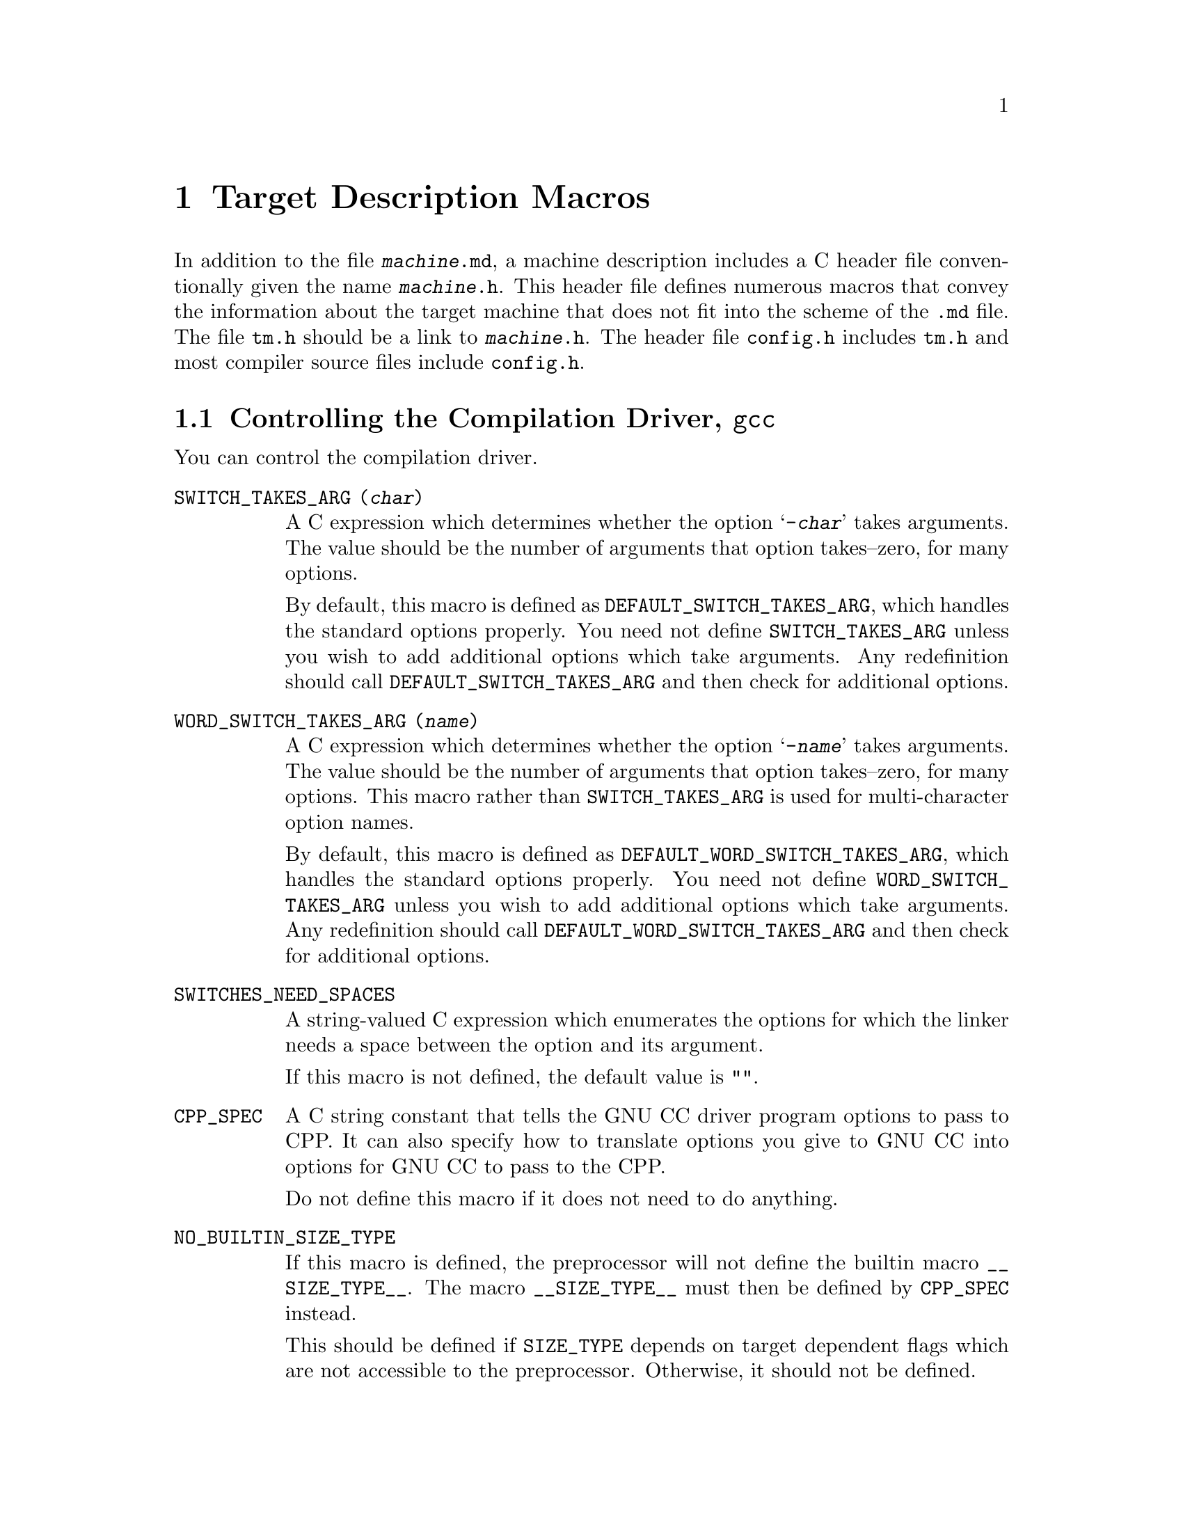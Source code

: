@c Copyright (C) 1988,89,92,93,94,96,97,1998 Free Software Foundation, Inc.
@c This is part of the GCC manual.
@c For copying conditions, see the file gcc.texi.

@node Target Macros
@chapter Target Description Macros
@cindex machine description macros
@cindex target description macros
@cindex macros, target description
@cindex @file{tm.h} macros

In addition to the file @file{@var{machine}.md}, a machine description
includes a C header file conventionally given the name
@file{@var{machine}.h}.  This header file defines numerous macros
that convey the information about the target machine that does not fit
into the scheme of the @file{.md} file.  The file @file{tm.h} should be
a link to @file{@var{machine}.h}.  The header file @file{config.h}
includes @file{tm.h} and most compiler source files include
@file{config.h}.

@menu
* Driver::              Controlling how the driver runs the compilation passes.
* Run-time Target::     Defining @samp{-m} options like @samp{-m68000} and @samp{-m68020}.
* Storage Layout::      Defining sizes and alignments of data.
* Type Layout::         Defining sizes and properties of basic user data types.
* Registers::           Naming and describing the hardware registers.
* Register Classes::    Defining the classes of hardware registers.
* Stack and Calling::   Defining which way the stack grows and by how much.
* Varargs::		Defining the varargs macros.
* Trampolines::         Code set up at run time to enter a nested function.
* Library Calls::       Controlling how library routines are implicitly called.
* Addressing Modes::    Defining addressing modes valid for memory operands.
* Condition Code::      Defining how insns update the condition code.
* Costs::               Defining relative costs of different operations.
* Sections::            Dividing storage into text, data, and other sections.
* PIC::			Macros for position independent code.
* Assembler Format::    Defining how to write insns and pseudo-ops to output.
* Debugging Info::      Defining the format of debugging output.
* Cross-compilation::   Handling floating point for cross-compilers.
* Misc::                Everything else.
@end menu

@node Driver
@section Controlling the Compilation Driver, @file{gcc}
@cindex driver
@cindex controlling the compilation driver

@c prevent bad page break with this line
You can control the compilation driver.

@table @code
@findex SWITCH_TAKES_ARG
@item SWITCH_TAKES_ARG (@var{char})
A C expression which determines whether the option @samp{-@var{char}}
takes arguments.  The value should be the number of arguments that
option takes--zero, for many options.

By default, this macro is defined as
@code{DEFAULT_SWITCH_TAKES_ARG}, which handles the standard options
properly.  You need not define @code{SWITCH_TAKES_ARG} unless you
wish to add additional options which take arguments.  Any redefinition
should call @code{DEFAULT_SWITCH_TAKES_ARG} and then check for
additional options.

@findex WORD_SWITCH_TAKES_ARG
@item WORD_SWITCH_TAKES_ARG (@var{name})
A C expression which determines whether the option @samp{-@var{name}}
takes arguments.  The value should be the number of arguments that
option takes--zero, for many options.  This macro rather than
@code{SWITCH_TAKES_ARG} is used for multi-character option names.

By default, this macro is defined as
@code{DEFAULT_WORD_SWITCH_TAKES_ARG}, which handles the standard options
properly.  You need not define @code{WORD_SWITCH_TAKES_ARG} unless you
wish to add additional options which take arguments.  Any redefinition
should call @code{DEFAULT_WORD_SWITCH_TAKES_ARG} and then check for
additional options.

@findex SWITCHES_NEED_SPACES
@item SWITCHES_NEED_SPACES
A string-valued C expression which enumerates the options for which
the linker needs a space between the option and its argument.

If this macro is not defined, the default value is @code{""}.

@findex CPP_SPEC
@item CPP_SPEC
A C string constant that tells the GNU CC driver program options to
pass to CPP.  It can also specify how to translate options you
give to GNU CC into options for GNU CC to pass to the CPP.

Do not define this macro if it does not need to do anything.

@findex NO_BUILTIN_SIZE_TYPE
@item NO_BUILTIN_SIZE_TYPE
If this macro is defined, the preprocessor will not define the builtin macro
@code{__SIZE_TYPE__}.  The macro @code{__SIZE_TYPE__} must then be defined
by @code{CPP_SPEC} instead.

This should be defined if @code{SIZE_TYPE} depends on target dependent flags
which are not accessible to the preprocessor.  Otherwise, it should not
be defined.

@findex NO_BUILTIN_PTRDIFF_TYPE
@item NO_BUILTIN_PTRDIFF_TYPE
If this macro is defined, the preprocessor will not define the builtin macro
@code{__PTRDIFF_TYPE__}.  The macro @code{__PTRDIFF_TYPE__} must then be
defined by @code{CPP_SPEC} instead.

This should be defined if @code{PTRDIFF_TYPE} depends on target dependent flags
which are not accessible to the preprocessor.  Otherwise, it should not
be defined.

@findex SIGNED_CHAR_SPEC
@item SIGNED_CHAR_SPEC
A C string constant that tells the GNU CC driver program options to
pass to CPP.  By default, this macro is defined to pass the option
@samp{-D__CHAR_UNSIGNED__} to CPP if @code{char} will be treated as
@code{unsigned char} by @code{cc1}.

Do not define this macro unless you need to override the default
definition.

@findex CC1_SPEC
@item CC1_SPEC
A C string constant that tells the GNU CC driver program options to
pass to @code{cc1}.  It can also specify how to translate options you
give to GNU CC into options for GNU CC to pass to the @code{cc1}.

Do not define this macro if it does not need to do anything.

@findex CC1PLUS_SPEC
@item CC1PLUS_SPEC
A C string constant that tells the GNU CC driver program options to
pass to @code{cc1plus}.  It can also specify how to translate options you
give to GNU CC into options for GNU CC to pass to the @code{cc1plus}.

Do not define this macro if it does not need to do anything.

@findex ASM_SPEC
@item ASM_SPEC
A C string constant that tells the GNU CC driver program options to
pass to the assembler.  It can also specify how to translate options
you give to GNU CC into options for GNU CC to pass to the assembler.
See the file @file{sun3.h} for an example of this.

Do not define this macro if it does not need to do anything.

@findex ASM_FINAL_SPEC
@item ASM_FINAL_SPEC
A C string constant that tells the GNU CC driver program how to
run any programs which cleanup after the normal assembler.
Normally, this is not needed.  See the file @file{mips.h} for
an example of this.

Do not define this macro if it does not need to do anything.

@findex LINK_SPEC
@item LINK_SPEC
A C string constant that tells the GNU CC driver program options to
pass to the linker.  It can also specify how to translate options you
give to GNU CC into options for GNU CC to pass to the linker.

Do not define this macro if it does not need to do anything.

@findex LIB_SPEC
@item LIB_SPEC
Another C string constant used much like @code{LINK_SPEC}.  The difference
between the two is that @code{LIB_SPEC} is used at the end of the
command given to the linker.

If this macro is not defined, a default is provided that
loads the standard C library from the usual place.  See @file{gcc.c}.

@findex LIBGCC_SPEC
@item LIBGCC_SPEC
Another C string constant that tells the GNU CC driver program
how and when to place a reference to @file{libgcc.a} into the
linker command line.  This constant is placed both before and after
the value of @code{LIB_SPEC}.

If this macro is not defined, the GNU CC driver provides a default that
passes the string @samp{-lgcc} to the linker unless the @samp{-shared}
option is specified.

@findex STARTFILE_SPEC
@item STARTFILE_SPEC
Another C string constant used much like @code{LINK_SPEC}.  The
difference between the two is that @code{STARTFILE_SPEC} is used at
the very beginning of the command given to the linker.

If this macro is not defined, a default is provided that loads the
standard C startup file from the usual place.  See @file{gcc.c}.

@findex ENDFILE_SPEC
@item ENDFILE_SPEC
Another C string constant used much like @code{LINK_SPEC}.  The
difference between the two is that @code{ENDFILE_SPEC} is used at
the very end of the command given to the linker.

Do not define this macro if it does not need to do anything.

@findex EXTRA_SPECS
@item EXTRA_SPECS
Define this macro to provide additional specifications to put in the
@file{specs} file that can be used in various specifications like
@code{CC1_SPEC}.

The definition should be an initializer for an array of structures,
containing a string constant, that defines the specification name, and a
string constant that provides the specification.

Do not define this macro if it does not need to do anything.

@code{EXTRA_SPECS} is useful when an architecture contains several
related targets, which have various @code{..._SPECS} which are similar
to each other, and the maintainer would like one central place to keep
these definitions.

For example, the PowerPC System V.4 targets use @code{EXTRA_SPECS} to
define either @code{_CALL_SYSV} when the System V calling sequence is
used or @code{_CALL_AIX} when the older AIX-based calling sequence is
used.

The @file{config/rs6000/rs6000.h} target file defines:

@example
#define EXTRA_SPECS \
  @{ "cpp_sysv_default", CPP_SYSV_DEFAULT @},

#define CPP_SYS_DEFAULT ""
@end example

The @file{config/rs6000/sysv.h} target file defines:
@smallexample
#undef CPP_SPEC
#define CPP_SPEC \
"%@{posix: -D_POSIX_SOURCE @} \
%@{mcall-sysv: -D_CALL_SYSV @} %@{mcall-aix: -D_CALL_AIX @} \
%@{!mcall-sysv: %@{!mcall-aix: %(cpp_sysv_default) @}@} \
%@{msoft-float: -D_SOFT_FLOAT@} %@{mcpu=403: -D_SOFT_FLOAT@}"

#undef CPP_SYSV_DEFAULT
#define CPP_SYSV_DEFAULT "-D_CALL_SYSV"
@end smallexample

while the @file{config/rs6000/eabiaix.h} target file defines
@code{CPP_SYSV_DEFAULT} as:

@smallexample
#undef CPP_SYSV_DEFAULT
#define CPP_SYSV_DEFAULT "-D_CALL_AIX"
@end smallexample

@findex LINK_LIBGCC_SPECIAL
@item LINK_LIBGCC_SPECIAL
Define this macro if the driver program should find the library
@file{libgcc.a} itself and should not pass @samp{-L} options to the
linker.  If you do not define this macro, the driver program will pass
the argument @samp{-lgcc} to tell the linker to do the search and will
pass @samp{-L} options to it.

@findex LINK_LIBGCC_SPECIAL_1
@item LINK_LIBGCC_SPECIAL_1
Define this macro if the driver program should find the library
@file{libgcc.a}.  If you do not define this macro, the driver program will pass
the argument @samp{-lgcc} to tell the linker to do the search.
This macro is similar to @code{LINK_LIBGCC_SPECIAL}, except that it does
not affect @samp{-L} options.

@findex LINK_COMMAND_SPEC
@item LINK_COMMAND_SPEC
A C string constant giving the complete command line need to execute the
linker.  When you do this, you will need to update your port each time a
change is made to the link command line within @file{gcc.c}.  Therefore,
define this macro only if you need to completely redefine the command
line for invoking the linker and there is no other way to accomplish
the effect you need.

@findex MULTILIB_DEFAULTS
@item MULTILIB_DEFAULTS
Define this macro as a C expression for the initializer of an array of
string to tell the driver program which options are defaults for this
target and thus do not need to be handled specially when using
@code{MULTILIB_OPTIONS}.

Do not define this macro if @code{MULTILIB_OPTIONS} is not defined in
the target makefile fragment or if none of the options listed in
@code{MULTILIB_OPTIONS} are set by default.
@xref{Target Fragment}.

@findex RELATIVE_PREFIX_NOT_LINKDIR
@item RELATIVE_PREFIX_NOT_LINKDIR
Define this macro to tell @code{gcc} that it should only translate
a @samp{-B} prefix into a @samp{-L} linker option if the prefix
indicates an absolute file name.

@findex STANDARD_EXEC_PREFIX
@item STANDARD_EXEC_PREFIX
Define this macro as a C string constant if you wish to override the
standard choice of @file{/usr/local/lib/gcc-lib/} as the default prefix to
try when searching for the executable files of the compiler.

@findex MD_EXEC_PREFIX
@item MD_EXEC_PREFIX
If defined, this macro is an additional prefix to try after
@code{STANDARD_EXEC_PREFIX}.  @code{MD_EXEC_PREFIX} is not searched
when the @samp{-b} option is used, or the compiler is built as a cross
compiler.

@findex STANDARD_STARTFILE_PREFIX
@item STANDARD_STARTFILE_PREFIX
Define this macro as a C string constant if you wish to override the
standard choice of @file{/usr/local/lib/} as the default prefix to
try when searching for startup files such as @file{crt0.o}.

@findex MD_STARTFILE_PREFIX
@item MD_STARTFILE_PREFIX
If defined, this macro supplies an additional prefix to try after the
standard prefixes.  @code{MD_EXEC_PREFIX} is not searched when the
@samp{-b} option is used, or when the compiler is built as a cross
compiler.

@findex MD_STARTFILE_PREFIX_1
@item MD_STARTFILE_PREFIX_1
If defined, this macro supplies yet another prefix to try after the
standard prefixes.  It is not searched when the @samp{-b} option is
used, or when the compiler is built as a cross compiler.

@findex INIT_ENVIRONMENT
@item INIT_ENVIRONMENT
Define this macro as a C string constant if you wish to set environment
variables for programs called by the driver, such as the assembler and
loader.  The driver passes the value of this macro to @code{putenv} to
initialize the necessary environment variables.

@findex LOCAL_INCLUDE_DIR
@item LOCAL_INCLUDE_DIR
Define this macro as a C string constant if you wish to override the
standard choice of @file{/usr/local/include} as the default prefix to
try when searching for local header files.  @code{LOCAL_INCLUDE_DIR}
comes before @code{SYSTEM_INCLUDE_DIR} in the search order.

Cross compilers do not use this macro and do not search either
@file{/usr/local/include} or its replacement.

@findex SYSTEM_INCLUDE_DIR
@item SYSTEM_INCLUDE_DIR
Define this macro as a C string constant if you wish to specify a
system-specific directory to search for header files before the standard
directory.  @code{SYSTEM_INCLUDE_DIR} comes before
@code{STANDARD_INCLUDE_DIR} in the search order.

Cross compilers do not use this macro and do not search the directory
specified.

@findex STANDARD_INCLUDE_DIR
@item STANDARD_INCLUDE_DIR
Define this macro as a C string constant if you wish to override the
standard choice of @file{/usr/include} as the default prefix to
try when searching for header files.

Cross compilers do not use this macro and do not search either
@file{/usr/include} or its replacement.

@findex STANDARD_INCLUDE_COMPONENT
@item STANDARD_INCLUDE_COMPONENT
The ``component'' corresponding to @code{STANDARD_INCLUDE_DIR}.
See @code{INCLUDE_DEFAULTS}, below, for the description of components.
If you do not define this macro, no component is used.

@findex INCLUDE_DEFAULTS
@item INCLUDE_DEFAULTS
Define this macro if you wish to override the entire default search path
for include files.  For a native compiler, the default search path
usually consists of @code{GCC_INCLUDE_DIR}, @code{LOCAL_INCLUDE_DIR},
@code{SYSTEM_INCLUDE_DIR}, @code{GPLUSPLUS_INCLUDE_DIR}, and
@code{STANDARD_INCLUDE_DIR}.  In addition, @code{GPLUSPLUS_INCLUDE_DIR}
and @code{GCC_INCLUDE_DIR} are defined automatically by @file{Makefile},
and specify private search areas for GCC.  The directory
@code{GPLUSPLUS_INCLUDE_DIR} is used only for C++ programs.

The definition should be an initializer for an array of structures.
Each array element should have four elements: the directory name (a
string constant), the component name, and flag for C++-only directories,
and a flag showing that the includes in the directory don't need to be
wrapped in @code{extern @samp{C}} when compiling C++.  Mark the end of
the array with a null element.

The component name denotes what GNU package the include file is part of,
if any, in all upper-case letters.  For example, it might be @samp{GCC}
or @samp{BINUTILS}.  If the package is part of the a vendor-supplied
operating system, code the component name as @samp{0}.


For example, here is the definition used for VAX/VMS:

@example
#define INCLUDE_DEFAULTS \
@{                                       \
  @{ "GNU_GXX_INCLUDE:", "G++", 1, 1@},   \
  @{ "GNU_CC_INCLUDE:", "GCC", 0, 0@},    \
  @{ "SYS$SYSROOT:[SYSLIB.]", 0, 0, 0@},  \
  @{ ".", 0, 0, 0@},                      \
  @{ 0, 0, 0, 0@}                         \
@}
@end example
@end table

Here is the order of prefixes tried for exec files:

@enumerate
@item
Any prefixes specified by the user with @samp{-B}.

@item
The environment variable @code{GCC_EXEC_PREFIX}, if any.

@item
The directories specified by the environment variable @code{COMPILER_PATH}.

@item
The macro @code{STANDARD_EXEC_PREFIX}.

@item
@file{/usr/lib/gcc/}.

@item
The macro @code{MD_EXEC_PREFIX}, if any.
@end enumerate

Here is the order of prefixes tried for startfiles:

@enumerate
@item
Any prefixes specified by the user with @samp{-B}.

@item
The environment variable @code{GCC_EXEC_PREFIX}, if any.

@item
The directories specified by the environment variable @code{LIBRARY_PATH}
(native only, cross compilers do not use this).

@item
The macro @code{STANDARD_EXEC_PREFIX}.

@item
@file{/usr/lib/gcc/}.

@item
The macro @code{MD_EXEC_PREFIX}, if any.

@item
The macro @code{MD_STARTFILE_PREFIX}, if any.

@item
The macro @code{STANDARD_STARTFILE_PREFIX}.

@item
@file{/lib/}.

@item
@file{/usr/lib/}.
@end enumerate

@node Run-time Target
@section Run-time Target Specification
@cindex run-time target specification
@cindex predefined macros
@cindex target specifications

@c prevent bad page break with this line
Here are run-time target specifications.

@table @code
@findex CPP_PREDEFINES
@item CPP_PREDEFINES
Define this to be a string constant containing @samp{-D} options to
define the predefined macros that identify this machine and system.
These macros will be predefined unless the @samp{-ansi} option is
specified.

In addition, a parallel set of macros are predefined, whose names are
made by appending @samp{__} at the beginning and at the end.  These
@samp{__} macros are permitted by the ANSI standard, so they are
predefined regardless of whether @samp{-ansi} is specified.

For example, on the Sun, one can use the following value:

@smallexample
"-Dmc68000 -Dsun -Dunix"
@end smallexample

The result is to define the macros @code{__mc68000__}, @code{__sun__}
and @code{__unix__} unconditionally, and the macros @code{mc68000},
@code{sun} and @code{unix} provided @samp{-ansi} is not specified.

@findex extern int target_flags
@item extern int target_flags;
This declaration should be present.

@cindex optional hardware or system features
@cindex features, optional, in system conventions
@item TARGET_@dots{}
This series of macros is to allow compiler command arguments to
enable or disable the use of optional features of the target machine.
For example, one machine description serves both the 68000 and
the 68020; a command argument tells the compiler whether it should
use 68020-only instructions or not.  This command argument works
by means of a macro @code{TARGET_68020} that tests a bit in
@code{target_flags}.

Define a macro @code{TARGET_@var{featurename}} for each such option.
Its definition should test a bit in @code{target_flags}; for example:

@smallexample
#define TARGET_68020 (target_flags & 1)
@end smallexample

One place where these macros are used is in the condition-expressions
of instruction patterns.  Note how @code{TARGET_68020} appears
frequently in the 68000 machine description file, @file{m68k.md}.
Another place they are used is in the definitions of the other
macros in the @file{@var{machine}.h} file.

@findex TARGET_SWITCHES
@item TARGET_SWITCHES
This macro defines names of command options to set and clear
bits in @code{target_flags}.  Its definition is an initializer
with a subgrouping for each command option.

Each subgrouping contains a string constant, that defines the option
name, and a number, which contains the bits to set in
@code{target_flags}.  A negative number says to clear bits instead;
the negative of the number is which bits to clear.  The actual option
name is made by appending @samp{-m} to the specified name.

One of the subgroupings should have a null string.  The number in
this grouping is the default value for @code{target_flags}.  Any
target options act starting with that value.

Here is an example which defines @samp{-m68000} and @samp{-m68020}
with opposite meanings, and picks the latter as the default:

@smallexample
#define TARGET_SWITCHES \
  @{ @{ "68020", 1@},      \
    @{ "68000", -1@},     \
    @{ "", 1@}@}
@end smallexample

@findex TARGET_OPTIONS
@item TARGET_OPTIONS
This macro is similar to @code{TARGET_SWITCHES} but defines names of command
options that have values.  Its definition is an initializer with a
subgrouping for each command option.

Each subgrouping contains a string constant, that defines the fixed part
of the option name, and the address of a variable.  The variable, type
@code{char *}, is set to the variable part of the given option if the fixed
part matches.  The actual option name is made by appending @samp{-m} to the
specified name.

Here is an example which defines @samp{-mshort-data-@var{number}}.  If the
given option is @samp{-mshort-data-512}, the variable @code{m88k_short_data}
will be set to the string @code{"512"}.

@smallexample
extern char *m88k_short_data;
#define TARGET_OPTIONS \
 @{ @{ "short-data-", &m88k_short_data @} @}
@end smallexample

@findex TARGET_VERSION
@item TARGET_VERSION
This macro is a C statement to print on @code{stderr} a string
describing the particular machine description choice.  Every machine
description should define @code{TARGET_VERSION}.  For example:

@smallexample
#ifdef MOTOROLA
#define TARGET_VERSION \
  fprintf (stderr, " (68k, Motorola syntax)");
#else
#define TARGET_VERSION \
  fprintf (stderr, " (68k, MIT syntax)");
#endif
@end smallexample

@findex OVERRIDE_OPTIONS
@item OVERRIDE_OPTIONS
Sometimes certain combinations of command options do not make sense on
a particular target machine.  You can define a macro
@code{OVERRIDE_OPTIONS} to take account of this.  This macro, if
defined, is executed once just after all the command options have been
parsed.

Don't use this macro to turn on various extra optimizations for
@samp{-O}.  That is what @code{OPTIMIZATION_OPTIONS} is for.

@findex OPTIMIZATION_OPTIONS
@item OPTIMIZATION_OPTIONS (@var{level})
Some machines may desire to change what optimizations are performed for
various optimization levels.   This macro, if defined, is executed once
just after the optimization level is determined and before the remainder
of the command options have been parsed.  Values set in this macro are
used as the default values for the other command line options.

@var{level} is the optimization level specified; 2 if @samp{-O2} is
specified, 1 if @samp{-O} is specified, and 0 if neither is specified.

You should not use this macro to change options that are not
machine-specific.  These should uniformly selected by the same
optimization level on all supported machines.  Use this macro to enable
machine-specific optimizations.

@strong{Do not examine @code{write_symbols} in
this macro!} The debugging options are not supposed to alter the
generated code.

@findex CAN_DEBUG_WITHOUT_FP
@item CAN_DEBUG_WITHOUT_FP
Define this macro if debugging can be performed even without a frame
pointer.  If this macro is defined, GNU CC will turn on the
@samp{-fomit-frame-pointer} option whenever @samp{-O} is specified.
@end table

@node Storage Layout
@section Storage Layout
@cindex storage layout

Note that the definitions of the macros in this table which are sizes or
alignments measured in bits do not need to be constant.  They can be C
expressions that refer to static variables, such as the @code{target_flags}.
@xref{Run-time Target}.

@table @code
@findex BITS_BIG_ENDIAN
@item BITS_BIG_ENDIAN
Define this macro to have the value 1 if the most significant bit in a
byte has the lowest number; otherwise define it to have the value zero.
This means that bit-field instructions count from the most significant
bit.  If the machine has no bit-field instructions, then this must still
be defined, but it doesn't matter which value it is defined to.  This
macro need not be a constant.

This macro does not affect the way structure fields are packed into
bytes or words; that is controlled by @code{BYTES_BIG_ENDIAN}.

@findex BYTES_BIG_ENDIAN
@item BYTES_BIG_ENDIAN
Define this macro to have the value 1 if the most significant byte in a
word has the lowest number.  This macro need not be a constant.

@findex WORDS_BIG_ENDIAN
@item WORDS_BIG_ENDIAN
Define this macro to have the value 1 if, in a multiword object, the
most significant word has the lowest number.  This applies to both
memory locations and registers; GNU CC fundamentally assumes that the
order of words in memory is the same as the order in registers.  This
macro need not be a constant.

@findex LIBGCC2_WORDS_BIG_ENDIAN
@item LIBGCC2_WORDS_BIG_ENDIAN
Define this macro if WORDS_BIG_ENDIAN is not constant.  This must be a
constant value with the same meaning as WORDS_BIG_ENDIAN, which will be
used only when compiling libgcc2.c.  Typically the value will be set
based on preprocessor defines.

@findex FLOAT_WORDS_BIG_ENDIAN
@item FLOAT_WORDS_BIG_ENDIAN
Define this macro to have the value 1 if @code{DFmode}, @code{XFmode} or
@code{TFmode} floating point numbers are stored in memory with the word
containing the sign bit at the lowest address; otherwise define it to
have the value 0.  This macro need not be a constant.

You need not define this macro if the ordering is the same as for
multi-word integers.

@findex BITS_PER_UNIT
@item BITS_PER_UNIT
Define this macro to be the number of bits in an addressable storage
unit (byte); normally 8.

@findex BITS_PER_WORD
@item BITS_PER_WORD
Number of bits in a word; normally 32.

@findex MAX_BITS_PER_WORD
@item MAX_BITS_PER_WORD
Maximum number of bits in a word.  If this is undefined, the default is
@code{BITS_PER_WORD}.  Otherwise, it is the constant value that is the
largest value that @code{BITS_PER_WORD} can have at run-time.

@findex UNITS_PER_WORD
@item UNITS_PER_WORD
Number of storage units in a word; normally 4.

@findex MIN_UNITS_PER_WORD
@item MIN_UNITS_PER_WORD
Minimum number of units in a word.  If this is undefined, the default is
@code{UNITS_PER_WORD}.  Otherwise, it is the constant value that is the
smallest value that @code{UNITS_PER_WORD} can have at run-time.

@findex POINTER_SIZE
@item POINTER_SIZE
Width of a pointer, in bits.  You must specify a value no wider than the
width of @code{Pmode}.  If it is not equal to the width of @code{Pmode},
you must define @code{POINTERS_EXTEND_UNSIGNED}.

@findex POINTERS_EXTEND_UNSIGNED
@item POINTERS_EXTEND_UNSIGNED
A C expression whose value is nonzero if pointers that need to be
extended from being @code{POINTER_SIZE} bits wide to @code{Pmode} are to
be zero-extended and zero if they are to be sign-extended.

You need not define this macro if the @code{POINTER_SIZE} is equal
to the width of @code{Pmode}.

@findex PROMOTE_MODE
@item PROMOTE_MODE (@var{m}, @var{unsignedp}, @var{type})
A macro to update @var{m} and @var{unsignedp} when an object whose type
is @var{type} and which has the specified mode and signedness is to be
stored in a register.  This macro is only called when @var{type} is a
scalar type.

On most RISC machines, which only have operations that operate on a full
register, define this macro to set @var{m} to @code{word_mode} if
@var{m} is an integer mode narrower than @code{BITS_PER_WORD}.  In most
cases, only integer modes should be widened because wider-precision
floating-point operations are usually more expensive than their narrower
counterparts.

For most machines, the macro definition does not change @var{unsignedp}.
However, some machines, have instructions that preferentially handle
either signed or unsigned quantities of certain modes.  For example, on
the DEC Alpha, 32-bit loads from memory and 32-bit add instructions
sign-extend the result to 64 bits.  On such machines, set
@var{unsignedp} according to which kind of extension is more efficient.

Do not define this macro if it would never modify @var{m}.

@findex PROMOTE_FUNCTION_ARGS
@item PROMOTE_FUNCTION_ARGS
Define this macro if the promotion described by @code{PROMOTE_MODE}
should also be done for outgoing function arguments.

@findex PROMOTE_FUNCTION_RETURN
@item PROMOTE_FUNCTION_RETURN
Define this macro if the promotion described by @code{PROMOTE_MODE}
should also be done for the return value of functions.

If this macro is defined, @code{FUNCTION_VALUE} must perform the same
promotions done by @code{PROMOTE_MODE}.

@findex PROMOTE_FOR_CALL_ONLY
@item PROMOTE_FOR_CALL_ONLY
Define this macro if the promotion described by @code{PROMOTE_MODE}
should @emph{only} be performed for outgoing function arguments or
function return values, as specified by @code{PROMOTE_FUNCTION_ARGS}
and @code{PROMOTE_FUNCTION_RETURN}, respectively.

@findex PARM_BOUNDARY
@item PARM_BOUNDARY
Normal alignment required for function parameters on the stack, in
bits.  All stack parameters receive at least this much alignment
regardless of data type.  On most machines, this is the same as the
size of an integer.

@findex STACK_BOUNDARY
@item STACK_BOUNDARY
Define this macro if you wish to preserve a certain alignment for
the stack pointer.  The definition is a C expression
for the desired alignment (measured in bits).

@cindex @code{PUSH_ROUNDING}, interaction with @code{STACK_BOUNDARY}
If @code{PUSH_ROUNDING} is not defined, the stack will always be aligned
to the specified boundary.  If @code{PUSH_ROUNDING} is defined and specifies a
less strict alignment than @code{STACK_BOUNDARY}, the stack may be
momentarily unaligned while pushing arguments.

@findex FUNCTION_BOUNDARY
@item FUNCTION_BOUNDARY
Alignment required for a function entry point, in bits.

@findex BIGGEST_ALIGNMENT
@item BIGGEST_ALIGNMENT
Biggest alignment that any data type can require on this machine, in bits.

@findex MINIMUM_ATOMIC_ALIGNMENT
@item MINIMUM_ATOMIC_ALIGNMENT
If defined, the smallest alignment, in bits, that can be given to an
object that can be referenced in one operation, without disturbing any
nearby object.  Normally, this is @code{BITS_PER_UNIT}, but may be larger
on machines that don't have byte or half-word store operations.

@findex BIGGEST_FIELD_ALIGNMENT
@item BIGGEST_FIELD_ALIGNMENT
Biggest alignment that any structure field can require on this machine,
in bits.  If defined, this overrides @code{BIGGEST_ALIGNMENT} for
structure fields only.

@findex ADJUST_FIELD_ALIGN
@item ADJUST_FIELD_ALIGN (@var{field}, @var{computed})
An expression for the alignment of a structure field @var{field} if the
alignment computed in the usual way is @var{computed}.  GNU CC uses
this value instead of the value in @code{BIGGEST_ALIGNMENT} or
@code{BIGGEST_FIELD_ALIGNMENT}, if defined, for structure fields only.

@findex MAX_OFILE_ALIGNMENT
@item MAX_OFILE_ALIGNMENT
Biggest alignment supported by the object file format of this machine.
Use this macro to limit the alignment which can be specified using the
@code{__attribute__ ((aligned (@var{n})))} construct.  If not defined,
the default value is @code{BIGGEST_ALIGNMENT}.

@findex DATA_ALIGNMENT
@item DATA_ALIGNMENT (@var{type}, @var{basic-align})
If defined, a C expression to compute the alignment for a static
variable.  @var{type} is the data type, and @var{basic-align} is the
alignment that the object would ordinarily have.  The value of this
macro is used instead of that alignment to align the object.

If this macro is not defined, then @var{basic-align} is used.

@findex strcpy
One use of this macro is to increase alignment of medium-size data to
make it all fit in fewer cache lines.  Another is to cause character
arrays to be word-aligned so that @code{strcpy} calls that copy
constants to character arrays can be done inline.

@findex CONSTANT_ALIGNMENT
@item CONSTANT_ALIGNMENT (@var{constant}, @var{basic-align})
If defined, a C expression to compute the alignment given to a constant
that is being placed in memory.  @var{constant} is the constant and
@var{basic-align} is the alignment that the object would ordinarily
have.  The value of this macro is used instead of that alignment to
align the object.

If this macro is not defined, then @var{basic-align} is used.

The typical use of this macro is to increase alignment for string
constants to be word aligned so that @code{strcpy} calls that copy
constants can be done inline.

@findex EMPTY_FIELD_BOUNDARY
@item EMPTY_FIELD_BOUNDARY
Alignment in bits to be given to a structure bit field that follows an
empty field such as @code{int : 0;}.

Note that @code{PCC_BITFIELD_TYPE_MATTERS} also affects the alignment
that results from an empty field.

@findex STRUCTURE_SIZE_BOUNDARY
@item STRUCTURE_SIZE_BOUNDARY
Number of bits which any structure or union's size must be a multiple of.
Each structure or union's size is rounded up to a multiple of this.

If you do not define this macro, the default is the same as
@code{BITS_PER_UNIT}.

@findex STRICT_ALIGNMENT
@item STRICT_ALIGNMENT
Define this macro to be the value 1 if instructions will fail to work
if given data not on the nominal alignment.  If instructions will merely
go slower in that case, define this macro as 0.

@findex PCC_BITFIELD_TYPE_MATTERS
@item PCC_BITFIELD_TYPE_MATTERS
Define this if you wish to imitate the way many other C compilers handle
alignment of bitfields and the structures that contain them.

The behavior is that the type written for a bitfield (@code{int},
@code{short}, or other integer type) imposes an alignment for the
entire structure, as if the structure really did contain an ordinary
field of that type.  In addition, the bitfield is placed within the
structure so that it would fit within such a field, not crossing a
boundary for it.

Thus, on most machines, a bitfield whose type is written as @code{int}
would not cross a four-byte boundary, and would force four-byte
alignment for the whole structure.  (The alignment used may not be four
bytes; it is controlled by the other alignment parameters.)

If the macro is defined, its definition should be a C expression;
a nonzero value for the expression enables this behavior.

Note that if this macro is not defined, or its value is zero, some
bitfields may cross more than one alignment boundary.  The compiler can
support such references if there are @samp{insv}, @samp{extv}, and
@samp{extzv} insns that can directly reference memory.

The other known way of making bitfields work is to define
@code{STRUCTURE_SIZE_BOUNDARY} as large as @code{BIGGEST_ALIGNMENT}.
Then every structure can be accessed with fullwords.

Unless the machine has bitfield instructions or you define
@code{STRUCTURE_SIZE_BOUNDARY} that way, you must define
@code{PCC_BITFIELD_TYPE_MATTERS} to have a nonzero value.

If your aim is to make GNU CC use the same conventions for laying out
bitfields as are used by another compiler, here is how to investigate
what the other compiler does.  Compile and run this program:

@example
struct foo1
@{
  char x;
  char :0;
  char y;
@};

struct foo2
@{
  char x;
  int :0;
  char y;
@};

main ()
@{
  printf ("Size of foo1 is %d\n",
          sizeof (struct foo1));
  printf ("Size of foo2 is %d\n",
          sizeof (struct foo2));
  exit (0);
@}
@end example

If this prints 2 and 5, then the compiler's behavior is what you would
get from @code{PCC_BITFIELD_TYPE_MATTERS}.

@findex BITFIELD_NBYTES_LIMITED
@item BITFIELD_NBYTES_LIMITED
Like PCC_BITFIELD_TYPE_MATTERS except that its effect is limited to
aligning a bitfield within the structure.

@findex ROUND_TYPE_SIZE
@item ROUND_TYPE_SIZE (@var{struct}, @var{size}, @var{align})
Define this macro as an expression for the overall size of a structure
(given by @var{struct} as a tree node) when the size computed from the
fields is @var{size} and the alignment is @var{align}.

The default is to round @var{size} up to a multiple of @var{align}.

@findex ROUND_TYPE_ALIGN
@item ROUND_TYPE_ALIGN (@var{struct}, @var{computed}, @var{specified})
Define this macro as an expression for the alignment of a structure
(given by @var{struct} as a tree node) if the alignment computed in the
usual way is @var{computed} and the alignment explicitly specified was
@var{specified}.

The default is to use @var{specified} if it is larger; otherwise, use
the smaller of @var{computed} and @code{BIGGEST_ALIGNMENT}

@findex MAX_FIXED_MODE_SIZE
@item MAX_FIXED_MODE_SIZE
An integer expression for the size in bits of the largest integer
machine mode that should actually be used.  All integer machine modes of
this size or smaller can be used for structures and unions with the
appropriate sizes.  If this macro is undefined, @code{GET_MODE_BITSIZE
(DImode)} is assumed.

@findex CHECK_FLOAT_VALUE
@item CHECK_FLOAT_VALUE (@var{mode}, @var{value}, @var{overflow})
A C statement to validate the value @var{value} (of type
@code{double}) for mode @var{mode}.  This means that you check whether
@var{value} fits within the possible range of values for mode
@var{mode} on this target machine.  The mode @var{mode} is always
a mode of class @code{MODE_FLOAT}.  @var{overflow} is nonzero if
the value is already known to be out of range.

If @var{value} is not valid or if @var{overflow} is nonzero, you should
set @var{overflow} to 1 and then assign some valid value to @var{value}.
Allowing an invalid value to go through the compiler can produce
incorrect assembler code which may even cause Unix assemblers to crash.

This macro need not be defined if there is no work for it to do.

@findex TARGET_FLOAT_FORMAT
@item TARGET_FLOAT_FORMAT
A code distinguishing the floating point format of the target machine.
There are three defined values:

@table @code
@findex IEEE_FLOAT_FORMAT
@item IEEE_FLOAT_FORMAT
This code indicates IEEE floating point.  It is the default; there is no
need to define this macro when the format is IEEE.

@findex VAX_FLOAT_FORMAT
@item VAX_FLOAT_FORMAT
This code indicates the peculiar format used on the Vax.

@findex UNKNOWN_FLOAT_FORMAT
@item UNKNOWN_FLOAT_FORMAT
This code indicates any other format.
@end table

The value of this macro is compared with @code{HOST_FLOAT_FORMAT}
(@pxref{Config}) to determine whether the target machine has the same
format as the host machine.  If any other formats are actually in use on
supported machines, new codes should be defined for them.

The ordering of the component words of floating point values stored in
memory is controlled by @code{FLOAT_WORDS_BIG_ENDIAN} for the target
machine and @code{HOST_FLOAT_WORDS_BIG_ENDIAN} for the host.

@findex DEFAULT_VTABLE_THUNKS
@item DEFAULT_VTABLE_THUNKS
GNU CC supports two ways of implementing C++ vtables:  traditional or with
so-called ``thunks''.  The flag @samp{-fvtable-thunk} chooses between them.
Define this macro to be a C expression for the default value of that flag.
If @code{DEFAULT_VTABLE_THUNKS} is 0, GNU CC uses the traditional
implementation by default.  The ``thunk'' implementation is more efficient
(especially if you have provided an implementation of
@code{ASM_OUTPUT_MI_THUNK}, see @ref{Function Entry}), but is not binary
compatible with code compiled using the traditional implementation.  
If you are writing a new ports, define @code{DEFAULT_VTABLE_THUNKS} to 1.

If you do not define this macro, the default for @samp{-fvtable-thunk} is 0.
@end table

@node Type Layout
@section Layout of Source Language Data Types

These macros define the sizes and other characteristics of the standard
basic data types used in programs being compiled.  Unlike the macros in
the previous section, these apply to specific features of C and related
languages, rather than to fundamental aspects of storage layout.

@table @code
@findex INT_TYPE_SIZE
@item INT_TYPE_SIZE
A C expression for the size in bits of the type @code{int} on the
target machine.  If you don't define this, the default is one word.

@findex MAX_INT_TYPE_SIZE
@item MAX_INT_TYPE_SIZE
Maximum number for the size in bits of the type @code{int} on the target
machine.  If this is undefined, the default is @code{INT_TYPE_SIZE}.
Otherwise, it is the constant value that is the largest value that
@code{INT_TYPE_SIZE} can have at run-time.  This is used in @code{cpp}.

@findex SHORT_TYPE_SIZE
@item SHORT_TYPE_SIZE
A C expression for the size in bits of the type @code{short} on the
target machine.  If you don't define this, the default is half a word.
(If this would be less than one storage unit, it is rounded up to one
unit.)

@findex LONG_TYPE_SIZE
@item LONG_TYPE_SIZE
A C expression for the size in bits of the type @code{long} on the
target machine.  If you don't define this, the default is one word.

@findex MAX_LONG_TYPE_SIZE
@item MAX_LONG_TYPE_SIZE
Maximum number for the size in bits of the type @code{long} on the
target machine.  If this is undefined, the default is
@code{LONG_TYPE_SIZE}.  Otherwise, it is the constant value that is the
largest value that @code{LONG_TYPE_SIZE} can have at run-time.  This is
used in @code{cpp}.

@findex LONG_LONG_TYPE_SIZE
@item LONG_LONG_TYPE_SIZE
A C expression for the size in bits of the type @code{long long} on the
target machine.  If you don't define this, the default is two
words.  If you want to support GNU Ada on your machine, the value of
macro must be at least 64.

@findex CHAR_TYPE_SIZE
@item CHAR_TYPE_SIZE
A C expression for the size in bits of the type @code{char} on the
target machine.  If you don't define this, the default is one quarter
of a word.  (If this would be less than one storage unit, it is rounded up
to one unit.)

@findex MAX_CHAR_TYPE_SIZE
@item MAX_CHAR_TYPE_SIZE
Maximum number for the size in bits of the type @code{char} on the
target machine.  If this is undefined, the default is
@code{CHAR_TYPE_SIZE}.  Otherwise, it is the constant value that is the
largest value that @code{CHAR_TYPE_SIZE} can have at run-time.  This is
used in @code{cpp}.

@findex FLOAT_TYPE_SIZE
@item FLOAT_TYPE_SIZE
A C expression for the size in bits of the type @code{float} on the
target machine.  If you don't define this, the default is one word.

@findex DOUBLE_TYPE_SIZE
@item DOUBLE_TYPE_SIZE
A C expression for the size in bits of the type @code{double} on the
target machine.  If you don't define this, the default is two
words.

@findex LONG_DOUBLE_TYPE_SIZE
@item LONG_DOUBLE_TYPE_SIZE
A C expression for the size in bits of the type @code{long double} on
the target machine.  If you don't define this, the default is two
words.

@findex WIDEST_HARDWARE_FP_SIZE
@item WIDEST_HARDWARE_FP_SIZE
A C expression for the size in bits of the widest floating-point format
supported by the hardware.  If you define this macro, you must specify a
value less than or equal to the value of @code{LONG_DOUBLE_TYPE_SIZE}.
If you do not define this macro, the value of @code{LONG_DOUBLE_TYPE_SIZE}
is the default.

@findex DEFAULT_SIGNED_CHAR
@item DEFAULT_SIGNED_CHAR
An expression whose value is 1 or 0, according to whether the type
@code{char} should be signed or unsigned by default.  The user can
always override this default with the options @samp{-fsigned-char}
and @samp{-funsigned-char}.

@findex DEFAULT_SHORT_ENUMS
@item DEFAULT_SHORT_ENUMS
A C expression to determine whether to give an @code{enum} type
only as many bytes as it takes to represent the range of possible values
of that type.  A nonzero value means to do that; a zero value means all
@code{enum} types should be allocated like @code{int}.

If you don't define the macro, the default is 0.

@findex SIZE_TYPE
@item SIZE_TYPE
A C expression for a string describing the name of the data type to use
for size values.  The typedef name @code{size_t} is defined using the
contents of the string.

The string can contain more than one keyword.  If so, separate them with
spaces, and write first any length keyword, then @code{unsigned} if
appropriate, and finally @code{int}.  The string must exactly match one
of the data type names defined in the function
@code{init_decl_processing} in the file @file{c-decl.c}.  You may not
omit @code{int} or change the order---that would cause the compiler to
crash on startup.

If you don't define this macro, the default is @code{"long unsigned
int"}.

@findex PTRDIFF_TYPE
@item PTRDIFF_TYPE
A C expression for a string describing the name of the data type to use
for the result of subtracting two pointers.  The typedef name
@code{ptrdiff_t} is defined using the contents of the string.  See
@code{SIZE_TYPE} above for more information.

If you don't define this macro, the default is @code{"long int"}.

@findex WCHAR_TYPE
@item WCHAR_TYPE
A C expression for a string describing the name of the data type to use
for wide characters.  The typedef name @code{wchar_t} is defined using
the contents of the string.  See @code{SIZE_TYPE} above for more
information.

If you don't define this macro, the default is @code{"int"}.

@findex WCHAR_TYPE_SIZE
@item WCHAR_TYPE_SIZE
A C expression for the size in bits of the data type for wide
characters.  This is used in @code{cpp}, which cannot make use of
@code{WCHAR_TYPE}.

@findex MAX_WCHAR_TYPE_SIZE
@item MAX_WCHAR_TYPE_SIZE
Maximum number for the size in bits of the data type for wide
characters.  If this is undefined, the default is
@code{WCHAR_TYPE_SIZE}.  Otherwise, it is the constant value that is the
largest value that @code{WCHAR_TYPE_SIZE} can have at run-time.  This is
used in @code{cpp}.

@findex OBJC_INT_SELECTORS
@item OBJC_INT_SELECTORS
Define this macro if the type of Objective C selectors should be
@code{int}.

If this macro is not defined, then selectors should have the type
@code{struct objc_selector *}.

@findex OBJC_SELECTORS_WITHOUT_LABELS
@item OBJC_SELECTORS_WITHOUT_LABELS
Define this macro if the compiler can group all the selectors together
into a vector and use just one label at the beginning of the vector.
Otherwise, the compiler must give each selector its own assembler
label.

On certain machines, it is important to have a separate label for each
selector because this enables the linker to eliminate duplicate selectors.

@findex TARGET_BELL
@item TARGET_BELL
A C constant expression for the integer value for escape sequence
@samp{\a}.

@findex TARGET_TAB
@findex TARGET_BS
@findex TARGET_NEWLINE
@item TARGET_BS
@itemx TARGET_TAB
@itemx TARGET_NEWLINE
C constant expressions for the integer values for escape sequences
@samp{\b}, @samp{\t} and @samp{\n}.

@findex TARGET_VT
@findex TARGET_FF
@findex TARGET_CR
@item TARGET_VT
@itemx TARGET_FF
@itemx TARGET_CR
C constant expressions for the integer values for escape sequences
@samp{\v}, @samp{\f} and @samp{\r}.
@end table

@node Registers
@section Register Usage
@cindex register usage

This section explains how to describe what registers the target machine
has, and how (in general) they can be used.

The description of which registers a specific instruction can use is
done with register classes; see @ref{Register Classes}.  For information
on using registers to access a stack frame, see @ref{Frame Registers}.
For passing values in registers, see @ref{Register Arguments}.
For returning values in registers, see @ref{Scalar Return}.

@menu
* Register Basics::		Number and kinds of registers.
* Allocation Order::		Order in which registers are allocated.
* Values in Registers::		What kinds of values each reg can hold.
* Leaf Functions::		Renumbering registers for leaf functions.
* Stack Registers::		Handling a register stack such as 80387.
* Obsolete Register Macros::	Macros formerly used for the 80387.
@end menu

@node Register Basics
@subsection Basic Characteristics of Registers

@c prevent bad page break with this line
Registers have various characteristics.

@table @code
@findex FIRST_PSEUDO_REGISTER
@item FIRST_PSEUDO_REGISTER
Number of hardware registers known to the compiler.  They receive
numbers 0 through @code{FIRST_PSEUDO_REGISTER-1}; thus, the first
pseudo register's number really is assigned the number
@code{FIRST_PSEUDO_REGISTER}.

@item FIXED_REGISTERS
@findex FIXED_REGISTERS
@cindex fixed register
An initializer that says which registers are used for fixed purposes
all throughout the compiled code and are therefore not available for
general allocation.  These would include the stack pointer, the frame
pointer (except on machines where that can be used as a general
register when no frame pointer is needed), the program counter on
machines where that is considered one of the addressable registers,
and any other numbered register with a standard use.

This information is expressed as a sequence of numbers, separated by
commas and surrounded by braces.  The @var{n}th number is 1 if
register @var{n} is fixed, 0 otherwise.

The table initialized from this macro, and the table initialized by
the following one, may be overridden at run time either automatically,
by the actions of the macro @code{CONDITIONAL_REGISTER_USAGE}, or by
the user with the command options @samp{-ffixed-@var{reg}},
@samp{-fcall-used-@var{reg}} and @samp{-fcall-saved-@var{reg}}.

@findex CALL_USED_REGISTERS
@item CALL_USED_REGISTERS
@cindex call-used register
@cindex call-clobbered register
@cindex call-saved register
Like @code{FIXED_REGISTERS} but has 1 for each register that is
clobbered (in general) by function calls as well as for fixed
registers.  This macro therefore identifies the registers that are not
available for general allocation of values that must live across
function calls.

If a register has 0 in @code{CALL_USED_REGISTERS}, the compiler
automatically saves it on function entry and restores it on function
exit, if the register is used within the function.

@findex CONDITIONAL_REGISTER_USAGE
@findex fixed_regs
@findex call_used_regs
@item CONDITIONAL_REGISTER_USAGE
Zero or more C statements that may conditionally modify two variables
@code{fixed_regs} and @code{call_used_regs} (both of type @code{char
[]}) after they have been initialized from the two preceding macros.

This is necessary in case the fixed or call-clobbered registers depend
on target flags.

You need not define this macro if it has no work to do.

@cindex disabling certain registers
@cindex controlling register usage
If the usage of an entire class of registers depends on the target
flags, you may indicate this to GCC by using this macro to modify
@code{fixed_regs} and @code{call_used_regs} to 1 for each of the
registers in the classes which should not be used by GCC.  Also define
the macro @code{REG_CLASS_FROM_LETTER} to return @code{NO_REGS} if it
is called with a letter for a class that shouldn't be used.

(However, if this class is not included in @code{GENERAL_REGS} and all
of the insn patterns whose constraints permit this class are
controlled by target switches, then GCC will automatically avoid using
these registers when the target switches are opposed to them.)

@findex NON_SAVING_SETJMP
@item NON_SAVING_SETJMP
If this macro is defined and has a nonzero value, it means that
@code{setjmp} and related functions fail to save the registers, or that
@code{longjmp} fails to restore them.  To compensate, the compiler
avoids putting variables in registers in functions that use
@code{setjmp}.

@findex INCOMING_REGNO
@item INCOMING_REGNO (@var{out})
Define this macro if the target machine has register windows.  This C
expression returns the register number as seen by the called function
corresponding to the register number @var{out} as seen by the calling
function.  Return @var{out} if register number @var{out} is not an
outbound register.

@findex OUTGOING_REGNO
@item OUTGOING_REGNO (@var{in})
Define this macro if the target machine has register windows.  This C
expression returns the register number as seen by the calling function
corresponding to the register number @var{in} as seen by the called
function.  Return @var{in} if register number @var{in} is not an inbound
register.

@ignore
@findex PC_REGNUM
@item PC_REGNUM
If the program counter has a register number, define this as that
register number.  Otherwise, do not define it.
@end ignore
@end table

@node Allocation Order
@subsection Order of Allocation of Registers
@cindex order of register allocation
@cindex register allocation order

@c prevent bad page break with this line
Registers are allocated in order.

@table @code
@findex REG_ALLOC_ORDER
@item REG_ALLOC_ORDER
If defined, an initializer for a vector of integers, containing the
numbers of hard registers in the order in which GNU CC should prefer
to use them (from most preferred to least).

If this macro is not defined, registers are used lowest numbered first
(all else being equal).

One use of this macro is on machines where the highest numbered
registers must always be saved and the save-multiple-registers
instruction supports only sequences of consecutive registers.  On such
machines, define @code{REG_ALLOC_ORDER} to be an initializer that lists
the highest numbered allocable register first.

@findex ORDER_REGS_FOR_LOCAL_ALLOC
@item ORDER_REGS_FOR_LOCAL_ALLOC
A C statement (sans semicolon) to choose the order in which to allocate
hard registers for pseudo-registers local to a basic block.

Store the desired register order in the array @code{reg_alloc_order}.
Element 0 should be the register to allocate first; element 1, the next
register; and so on.

The macro body should not assume anything about the contents of
@code{reg_alloc_order} before execution of the macro.

On most machines, it is not necessary to define this macro.
@end table

@node Values in Registers
@subsection How Values Fit in Registers

This section discusses the macros that describe which kinds of values
(specifically, which machine modes) each register can hold, and how many
consecutive registers are needed for a given mode.

@table @code
@findex HARD_REGNO_NREGS
@item HARD_REGNO_NREGS (@var{regno}, @var{mode})
A C expression for the number of consecutive hard registers, starting
at register number @var{regno}, required to hold a value of mode
@var{mode}.

On a machine where all registers are exactly one word, a suitable
definition of this macro is

@smallexample
#define HARD_REGNO_NREGS(REGNO, MODE)            \
   ((GET_MODE_SIZE (MODE) + UNITS_PER_WORD - 1)  \
    / UNITS_PER_WORD))
@end smallexample

@findex HARD_REGNO_MODE_OK
@item HARD_REGNO_MODE_OK (@var{regno}, @var{mode})
A C expression that is nonzero if it is permissible to store a value
of mode @var{mode} in hard register number @var{regno} (or in several
registers starting with that one).  For a machine where all registers
are equivalent, a suitable definition is

@smallexample
#define HARD_REGNO_MODE_OK(REGNO, MODE) 1
@end smallexample

You need not include code to check for the numbers of fixed registers,
because the allocation mechanism considers them to be always occupied.

@cindex register pairs
On some machines, double-precision values must be kept in even/odd
register pairs.  You can implement that by defining this macro to reject
odd register numbers for such modes.

The minimum requirement for a mode to be OK in a register is that the
@samp{mov@var{mode}} instruction pattern support moves between the
register and other hard register in the same class and that moving a
value into the register and back out not alter it.

Since the same instruction used to move @code{word_mode} will work for
all narrower integer modes, it is not necessary on any machine for
@code{HARD_REGNO_MODE_OK} to distinguish between these modes, provided
you define patterns @samp{movhi}, etc., to take advantage of this.  This
is useful because of the interaction between @code{HARD_REGNO_MODE_OK}
and @code{MODES_TIEABLE_P}; it is very desirable for all integer modes
to be tieable.

Many machines have special registers for floating point arithmetic.
Often people assume that floating point machine modes are allowed only
in floating point registers.  This is not true.  Any registers that
can hold integers can safely @emph{hold} a floating point machine
mode, whether or not floating arithmetic can be done on it in those
registers.  Integer move instructions can be used to move the values.

On some machines, though, the converse is true: fixed-point machine
modes may not go in floating registers.  This is true if the floating
registers normalize any value stored in them, because storing a
non-floating value there would garble it.  In this case,
@code{HARD_REGNO_MODE_OK} should reject fixed-point machine modes in
floating registers.  But if the floating registers do not automatically
normalize, if you can store any bit pattern in one and retrieve it
unchanged without a trap, then any machine mode may go in a floating
register, so you can define this macro to say so.

The primary significance of special floating registers is rather that
they are the registers acceptable in floating point arithmetic
instructions.  However, this is of no concern to
@code{HARD_REGNO_MODE_OK}.  You handle it by writing the proper
constraints for those instructions.

On some machines, the floating registers are especially slow to access,
so that it is better to store a value in a stack frame than in such a
register if floating point arithmetic is not being done.  As long as the
floating registers are not in class @code{GENERAL_REGS}, they will not
be used unless some pattern's constraint asks for one.

@findex MODES_TIEABLE_P
@item MODES_TIEABLE_P (@var{mode1}, @var{mode2})
A C expression that is nonzero if a value of mode
@var{mode1} is accessible in mode @var{mode2} without copying.

If @code{HARD_REGNO_MODE_OK (@var{r}, @var{mode1})} and
@code{HARD_REGNO_MODE_OK (@var{r}, @var{mode2})} are always the same for
any @var{r}, then @code{MODES_TIEABLE_P (@var{mode1}, @var{mode2})}
should be nonzero.  If they differ for any @var{r}, you should define
this macro to return zero unless some other mechanism ensures the
accessibility of the value in a narrower mode.

You should define this macro to return nonzero in as many cases as
possible since doing so will allow GNU CC to perform better register
allocation.
@end table

@node Leaf Functions
@subsection Handling Leaf Functions

@cindex leaf functions
@cindex functions, leaf
On some machines, a leaf function (i.e., one which makes no calls) can run
more efficiently if it does not make its own register window.  Often this
means it is required to receive its arguments in the registers where they
are passed by the caller, instead of the registers where they would
normally arrive.

The special treatment for leaf functions generally applies only when
other conditions are met; for example, often they may use only those
registers for its own variables and temporaries.  We use the term ``leaf
function'' to mean a function that is suitable for this special
handling, so that functions with no calls are not necessarily ``leaf
functions''.

GNU CC assigns register numbers before it knows whether the function is
suitable for leaf function treatment.  So it needs to renumber the
registers in order to output a leaf function.  The following macros
accomplish this.

@table @code
@findex LEAF_REGISTERS
@item LEAF_REGISTERS
A C initializer for a vector, indexed by hard register number, which
contains 1 for a register that is allowable in a candidate for leaf
function treatment.

If leaf function treatment involves renumbering the registers, then the
registers marked here should be the ones before renumbering---those that
GNU CC would ordinarily allocate.  The registers which will actually be
used in the assembler code, after renumbering, should not be marked with 1
in this vector.

Define this macro only if the target machine offers a way to optimize
the treatment of leaf functions.

@findex LEAF_REG_REMAP
@item LEAF_REG_REMAP (@var{regno})
A C expression whose value is the register number to which @var{regno}
should be renumbered, when a function is treated as a leaf function.

If @var{regno} is a register number which should not appear in a leaf
function before renumbering, then the expression should yield -1, which
will cause the compiler to abort.

Define this macro only if the target machine offers a way to optimize the
treatment of leaf functions, and registers need to be renumbered to do
this.
@end table

@findex leaf_function
Normally, @code{FUNCTION_PROLOGUE} and @code{FUNCTION_EPILOGUE} must
treat leaf functions specially.  It can test the C variable
@code{leaf_function} which is nonzero for leaf functions.  (The variable
@code{leaf_function} is defined only if @code{LEAF_REGISTERS} is
defined.)
@c changed this to fix overfull.  ALSO:  why the "it" at the beginning
@c of the next paragraph?!  --mew 2feb93

@node Stack Registers
@subsection Registers That Form a Stack

There are special features to handle computers where some of the
``registers'' form a stack, as in the 80387 coprocessor for the 80386.
Stack registers are normally written by pushing onto the stack, and are
numbered relative to the top of the stack.

Currently, GNU CC can only handle one group of stack-like registers, and
they must be consecutively numbered.

@table @code
@findex STACK_REGS
@item STACK_REGS
Define this if the machine has any stack-like registers.

@findex FIRST_STACK_REG
@item FIRST_STACK_REG
The number of the first stack-like register.  This one is the top
of the stack.

@findex LAST_STACK_REG
@item LAST_STACK_REG
The number of the last stack-like register.  This one is the bottom of
the stack.
@end table

@node Obsolete Register Macros
@subsection Obsolete Macros for Controlling Register Usage

These features do not work very well.  They exist because they used to
be required to generate correct code for the 80387 coprocessor of the
80386.  They are no longer used by that machine description and may be
removed in a later version of the compiler.  Don't use them!

@table @code
@findex OVERLAPPING_REGNO_P
@item OVERLAPPING_REGNO_P (@var{regno})
If defined, this is a C expression whose value is nonzero if hard
register number @var{regno} is an overlapping register.  This means a
hard register which overlaps a hard register with a different number.
(Such overlap is undesirable, but occasionally it allows a machine to
be supported which otherwise could not be.)  This macro must return
nonzero for @emph{all} the registers which overlap each other.  GNU CC
can use an overlapping register only in certain limited ways.  It can
be used for allocation within a basic block, and may be spilled for
reloading; that is all.

If this macro is not defined, it means that none of the hard registers
overlap each other.  This is the usual situation.

@findex INSN_CLOBBERS_REGNO_P
@item INSN_CLOBBERS_REGNO_P (@var{insn}, @var{regno})
If defined, this is a C expression whose value should be nonzero if
the insn @var{insn} has the effect of mysteriously clobbering the
contents of hard register number @var{regno}.  By ``mysterious'' we
mean that the insn's RTL expression doesn't describe such an effect.

If this macro is not defined, it means that no insn clobbers registers
mysteriously.  This is the usual situation; all else being equal,
it is best for the RTL expression to show all the activity.

@cindex death notes
@findex PRESERVE_DEATH_INFO_REGNO_P
@item PRESERVE_DEATH_INFO_REGNO_P (@var{regno})
If defined, this is a C expression whose value is nonzero if correct
@code{REG_DEAD} notes are needed for hard register number @var{regno}
after reload.

You would arrange to preserve death info for a register when some of the
code in the machine description which is executed to write the assembler
code looks at the death notes.  This is necessary only when the actual
hardware feature which GNU CC thinks of as a register is not actually a
register of the usual sort.  (It might, for example, be a hardware
stack.)

It is also useful for peepholes and linker relaxation.

If this macro is not defined, it means that no death notes need to be
preserved, and some may even be incorrect.  This is the usual situation.
@end table

@node Register Classes
@section Register Classes
@cindex register class definitions
@cindex class definitions, register

On many machines, the numbered registers are not all equivalent.
For example, certain registers may not be allowed for indexed addressing;
certain registers may not be allowed in some instructions.  These machine
restrictions are described to the compiler using @dfn{register classes}.

You define a number of register classes, giving each one a name and saying
which of the registers belong to it.  Then you can specify register classes
that are allowed as operands to particular instruction patterns.

@findex ALL_REGS
@findex NO_REGS
In general, each register will belong to several classes.  In fact, one
class must be named @code{ALL_REGS} and contain all the registers.  Another
class must be named @code{NO_REGS} and contain no registers.  Often the
union of two classes will be another class; however, this is not required.

@findex GENERAL_REGS
One of the classes must be named @code{GENERAL_REGS}.  There is nothing
terribly special about the name, but the operand constraint letters
@samp{r} and @samp{g} specify this class.  If @code{GENERAL_REGS} is
the same as @code{ALL_REGS}, just define it as a macro which expands
to @code{ALL_REGS}.

Order the classes so that if class @var{x} is contained in class @var{y}
then @var{x} has a lower class number than @var{y}.

The way classes other than @code{GENERAL_REGS} are specified in operand
constraints is through machine-dependent operand constraint letters.
You can define such letters to correspond to various classes, then use
them in operand constraints.

You should define a class for the union of two classes whenever some
instruction allows both classes.  For example, if an instruction allows
either a floating point (coprocessor) register or a general register for a
certain operand, you should define a class @code{FLOAT_OR_GENERAL_REGS}
which includes both of them.  Otherwise you will get suboptimal code.

You must also specify certain redundant information about the register
classes: for each class, which classes contain it and which ones are
contained in it; for each pair of classes, the largest class contained
in their union.

When a value occupying several consecutive registers is expected in a
certain class, all the registers used must belong to that class.
Therefore, register classes cannot be used to enforce a requirement for
a register pair to start with an even-numbered register.  The way to
specify this requirement is with @code{HARD_REGNO_MODE_OK}.

Register classes used for input-operands of bitwise-and or shift
instructions have a special requirement: each such class must have, for
each fixed-point machine mode, a subclass whose registers can transfer that
mode to or from memory.  For example, on some machines, the operations for
single-byte values (@code{QImode}) are limited to certain registers.  When
this is so, each register class that is used in a bitwise-and or shift
instruction must have a subclass consisting of registers from which
single-byte values can be loaded or stored.  This is so that
@code{PREFERRED_RELOAD_CLASS} can always have a possible value to return.

@table @code
@findex enum reg_class
@item enum reg_class
An enumeral type that must be defined with all the register class names
as enumeral values.  @code{NO_REGS} must be first.  @code{ALL_REGS}
must be the last register class, followed by one more enumeral value,
@code{LIM_REG_CLASSES}, which is not a register class but rather
tells how many classes there are.

Each register class has a number, which is the value of casting
the class name to type @code{int}.  The number serves as an index
in many of the tables described below.

@findex N_REG_CLASSES
@item N_REG_CLASSES
The number of distinct register classes, defined as follows:

@example
#define N_REG_CLASSES (int) LIM_REG_CLASSES
@end example

@findex REG_CLASS_NAMES
@item REG_CLASS_NAMES
An initializer containing the names of the register classes as C string
constants.  These names are used in writing some of the debugging dumps.

@findex REG_CLASS_CONTENTS
@item REG_CLASS_CONTENTS
An initializer containing the contents of the register classes, as integers
which are bit masks.  The @var{n}th integer specifies the contents of class
@var{n}.  The way the integer @var{mask} is interpreted is that
register @var{r} is in the class if @code{@var{mask} & (1 << @var{r})} is 1.

When the machine has more than 32 registers, an integer does not suffice.
Then the integers are replaced by sub-initializers, braced groupings containing
several integers.  Each sub-initializer must be suitable as an initializer
for the type @code{HARD_REG_SET} which is defined in @file{hard-reg-set.h}.

@findex REGNO_REG_CLASS
@item REGNO_REG_CLASS (@var{regno})
A C expression whose value is a register class containing hard register
@var{regno}.  In general there is more than one such class; choose a class
which is @dfn{minimal}, meaning that no smaller class also contains the
register.

@findex BASE_REG_CLASS
@item BASE_REG_CLASS
A macro whose definition is the name of the class to which a valid
base register must belong.  A base register is one used in an address
which is the register value plus a displacement.

@findex INDEX_REG_CLASS
@item INDEX_REG_CLASS
A macro whose definition is the name of the class to which a valid
index register must belong.  An index register is one used in an
address where its value is either multiplied by a scale factor or
added to another register (as well as added to a displacement).

@findex REG_CLASS_FROM_LETTER
@item REG_CLASS_FROM_LETTER (@var{char})
A C expression which defines the machine-dependent operand constraint
letters for register classes.  If @var{char} is such a letter, the
value should be the register class corresponding to it.  Otherwise,
the value should be @code{NO_REGS}.  The register letter @samp{r},
corresponding to class @code{GENERAL_REGS}, will not be passed
to this macro; you do not need to handle it.

@findex REGNO_OK_FOR_BASE_P
@item REGNO_OK_FOR_BASE_P (@var{num})
A C expression which is nonzero if register number @var{num} is
suitable for use as a base register in operand addresses.  It may be
either a suitable hard register or a pseudo register that has been
allocated such a hard register.

@findex REGNO_MODE_OK_FOR_BASE_P
@item REGNO_MODE_OK_FOR_BASE_P (@var{num}, @var{mode})
A C expression that is just like @code{REGNO_OK_FOR_BASE_P}, except that
that expression may examine the mode of the memory reference in
@var{mode}.  You should define this macro if the mode of the memory
reference affects whether a register may be used as a base register.  If
you define this macro, the compiler will use it instead of
@code{REGNO_OK_FOR_BASE_P}.

@findex REGNO_OK_FOR_INDEX_P
@item REGNO_OK_FOR_INDEX_P (@var{num})
A C expression which is nonzero if register number @var{num} is
suitable for use as an index register in operand addresses.  It may be
either a suitable hard register or a pseudo register that has been
allocated such a hard register.

The difference between an index register and a base register is that
the index register may be scaled.  If an address involves the sum of
two registers, neither one of them scaled, then either one may be
labeled the ``base'' and the other the ``index''; but whichever
labeling is used must fit the machine's constraints of which registers
may serve in each capacity.  The compiler will try both labelings,
looking for one that is valid, and will reload one or both registers
only if neither labeling works.

@findex PREFERRED_RELOAD_CLASS
@item PREFERRED_RELOAD_CLASS (@var{x}, @var{class})
A C expression that places additional restrictions on the register class
to use when it is necessary to copy value @var{x} into a register in class
@var{class}.  The value is a register class; perhaps @var{class}, or perhaps
another, smaller class.  On many machines, the following definition is
safe:

@example
#define PREFERRED_RELOAD_CLASS(X,CLASS) CLASS
@end example

Sometimes returning a more restrictive class makes better code.  For
example, on the 68000, when @var{x} is an integer constant that is in range
for a @samp{moveq} instruction, the value of this macro is always
@code{DATA_REGS} as long as @var{class} includes the data registers.
Requiring a data register guarantees that a @samp{moveq} will be used.

If @var{x} is a @code{const_double}, by returning @code{NO_REGS}
you can force @var{x} into a memory constant.  This is useful on
certain machines where immediate floating values cannot be loaded into
certain kinds of registers.

@findex PREFERRED_OUTPUT_RELOAD_CLASS
@item PREFERRED_OUTPUT_RELOAD_CLASS (@var{x}, @var{class})
Like @code{PREFERRED_RELOAD_CLASS}, but for output reloads instead of
input reloads.  If you don't define this macro, the default is to use
@var{class}, unchanged.

@findex LIMIT_RELOAD_CLASS
@item LIMIT_RELOAD_CLASS (@var{mode}, @var{class})
A C expression that places additional restrictions on the register class
to use when it is necessary to be able to hold a value of mode
@var{mode} in a reload register for which class @var{class} would
ordinarily be used.

Unlike @code{PREFERRED_RELOAD_CLASS}, this macro should be used when
there are certain modes that simply can't go in certain reload classes.

The value is a register class; perhaps @var{class}, or perhaps another,
smaller class.

Don't define this macro unless the target machine has limitations which
require the macro to do something nontrivial.

@findex SECONDARY_RELOAD_CLASS
@findex SECONDARY_INPUT_RELOAD_CLASS
@findex SECONDARY_OUTPUT_RELOAD_CLASS
@item SECONDARY_RELOAD_CLASS (@var{class}, @var{mode}, @var{x})
@itemx SECONDARY_INPUT_RELOAD_CLASS (@var{class}, @var{mode}, @var{x})
@itemx SECONDARY_OUTPUT_RELOAD_CLASS (@var{class}, @var{mode}, @var{x})
Many machines have some registers that cannot be copied directly to or
from memory or even from other types of registers.  An example is the
@samp{MQ} register, which on most machines, can only be copied to or
from general registers, but not memory.  Some machines allow copying all
registers to and from memory, but require a scratch register for stores
to some memory locations (e.g., those with symbolic address on the RT,
and those with certain symbolic address on the Sparc when compiling
PIC).  In some cases, both an intermediate and a scratch register are
required.

You should define these macros to indicate to the reload phase that it may
need to allocate at least one register for a reload in addition to the
register to contain the data.  Specifically, if copying @var{x} to a
register @var{class} in @var{mode} requires an intermediate register,
you should define @code{SECONDARY_INPUT_RELOAD_CLASS} to return the
largest register class all of whose registers can be used as
intermediate registers or scratch registers.

If copying a register @var{class} in @var{mode} to @var{x} requires an
intermediate or scratch register, @code{SECONDARY_OUTPUT_RELOAD_CLASS}
should be defined to return the largest register class required.  If the
requirements for input and output reloads are the same, the macro
@code{SECONDARY_RELOAD_CLASS} should be used instead of defining both
macros identically.

The values returned by these macros are often @code{GENERAL_REGS}.
Return @code{NO_REGS} if no spare register is needed; i.e., if @var{x}
can be directly copied to or from a register of @var{class} in
@var{mode} without requiring a scratch register.  Do not define this
macro if it would always return @code{NO_REGS}.

If a scratch register is required (either with or without an
intermediate register), you should define patterns for
@samp{reload_in@var{m}} or @samp{reload_out@var{m}}, as required
(@pxref{Standard Names}.  These patterns, which will normally be
implemented with a @code{define_expand}, should be similar to the
@samp{mov@var{m}} patterns, except that operand 2 is the scratch
register.

Define constraints for the reload register and scratch register that
contain a single register class.  If the original reload register (whose
class is @var{class}) can meet the constraint given in the pattern, the
value returned by these macros is used for the class of the scratch
register.  Otherwise, two additional reload registers are required.
Their classes are obtained from the constraints in the insn pattern.

@var{x} might be a pseudo-register or a @code{subreg} of a
pseudo-register, which could either be in a hard register or in memory.
Use @code{true_regnum} to find out; it will return -1 if the pseudo is
in memory and the hard register number if it is in a register.

These macros should not be used in the case where a particular class of
registers can only be copied to memory and not to another class of
registers.  In that case, secondary reload registers are not needed and
would not be helpful.  Instead, a stack location must be used to perform
the copy and the @code{mov@var{m}} pattern should use memory as a
intermediate storage.  This case often occurs between floating-point and
general registers.

@findex SECONDARY_MEMORY_NEEDED
@item SECONDARY_MEMORY_NEEDED (@var{class1}, @var{class2}, @var{m})
Certain machines have the property that some registers cannot be copied
to some other registers without using memory.  Define this macro on
those machines to be a C expression that is non-zero if objects of mode
@var{m} in registers of @var{class1} can only be copied to registers of
class @var{class2} by storing a register of @var{class1} into memory
and loading that memory location into a register of @var{class2}.

Do not define this macro if its value would always be zero.

@findex SECONDARY_MEMORY_NEEDED_RTX
@item SECONDARY_MEMORY_NEEDED_RTX (@var{mode})
Normally when @code{SECONDARY_MEMORY_NEEDED} is defined, the compiler
allocates a stack slot for a memory location needed for register copies.
If this macro is defined, the compiler instead uses the memory location
defined by this macro.

Do not define this macro if you do not define
@code{SECONDARY_MEMORY_NEEDED}.

@findex SECONDARY_MEMORY_NEEDED_MODE
@item SECONDARY_MEMORY_NEEDED_MODE (@var{mode})
When the compiler needs a secondary memory location to copy between two
registers of mode @var{mode}, it normally allocates sufficient memory to
hold a quantity of @code{BITS_PER_WORD} bits and performs the store and
load operations in a mode that many bits wide and whose class is the
same as that of @var{mode}.

This is right thing to do on most machines because it ensures that all
bits of the register are copied and prevents accesses to the registers
in a narrower mode, which some machines prohibit for floating-point
registers.

However, this default behavior is not correct on some machines, such as
the DEC Alpha, that store short integers in floating-point registers
differently than in integer registers.  On those machines, the default
widening will not work correctly and you must define this macro to
suppress that widening in some cases.  See the file @file{alpha.h} for
details.

Do not define this macro if you do not define
@code{SECONDARY_MEMORY_NEEDED} or if widening @var{mode} to a mode that
is @code{BITS_PER_WORD} bits wide is correct for your machine.

@findex SMALL_REGISTER_CLASSES
@item SMALL_REGISTER_CLASSES
Normally the compiler avoids choosing registers that have been
explicitly mentioned in the rtl as spill registers (these registers are
normally those used to pass parameters and return values).  However,
some machines have so few registers of certain classes that there
would not be enough registers to use as spill registers if this were
done.

Define @code{SMALL_REGISTER_CLASSES} to be an expression with a non-zero
value on these machines.  When this macro has a non-zero value, the
compiler allows registers explicitly used in the rtl to be used as spill
registers but avoids extending the lifetime of these registers.

It is always safe to define this macro with a non-zero value, but if you
unnecessarily define it, you will reduce the amount of optimizations
that can be performed in some cases.  If you do not define this macro
with a non-zero value when it is required, the compiler will run out of
spill registers and print a fatal error message.  For most machines, you
should not define this macro at all.

@findex CLASS_LIKELY_SPILLED_P
@item CLASS_LIKELY_SPILLED_P (@var{class})
A C expression whose value is nonzero if pseudos that have been assigned
to registers of class @var{class} would likely be spilled because
registers of @var{class} are needed for spill registers.

The default value of this macro returns 1 if @var{class} has exactly one
register and zero otherwise.  On most machines, this default should be
used.  Only define this macro to some other expression if pseudo
allocated by @file{local-alloc.c} end up in memory because their hard
registers were needed for spill registers.  If this macro returns nonzero
for those classes, those pseudos will only be allocated by
@file{global.c}, which knows how to reallocate the pseudo to another
register.  If there would not be another register available for
reallocation, you should not change the definition of this macro since
the only effect of such a definition would be to slow down register
allocation.

@findex CLASS_MAX_NREGS
@item CLASS_MAX_NREGS (@var{class}, @var{mode})
A C expression for the maximum number of consecutive registers
of class @var{class} needed to hold a value of mode @var{mode}.

This is closely related to the macro @code{HARD_REGNO_NREGS}.  In fact,
the value of the macro @code{CLASS_MAX_NREGS (@var{class}, @var{mode})}
should be the maximum value of @code{HARD_REGNO_NREGS (@var{regno},
@var{mode})} for all @var{regno} values in the class @var{class}.

This macro helps control the handling of multiple-word values
in the reload pass.

@item CLASS_CANNOT_CHANGE_SIZE
If defined, a C expression for a class that contains registers which the
compiler must always access in a mode that is the same size as the mode
in which it loaded the register.

For the example, loading 32-bit integer or floating-point objects into
floating-point registers on the Alpha extends them to 64-bits.
Therefore loading a 64-bit object and then storing it as a 32-bit object
does not store the low-order 32-bits, as would be the case for a normal
register.  Therefore, @file{alpha.h} defines this macro as
@code{FLOAT_REGS}.
@end table

Three other special macros describe which operands fit which constraint
letters.

@table @code
@findex CONST_OK_FOR_LETTER_P
@item CONST_OK_FOR_LETTER_P (@var{value}, @var{c})
A C expression that defines the machine-dependent operand constraint
letters (@samp{I}, @samp{J}, @samp{K}, @dots{} @samp{P}) that specify
particular ranges of integer values.  If @var{c} is one of those
letters, the expression should check that @var{value}, an integer, is in
the appropriate range and return 1 if so, 0 otherwise.  If @var{c} is
not one of those letters, the value should be 0 regardless of
@var{value}.

@findex CONST_DOUBLE_OK_FOR_LETTER_P
@item CONST_DOUBLE_OK_FOR_LETTER_P (@var{value}, @var{c})
A C expression that defines the machine-dependent operand constraint
letters that specify particular ranges of @code{const_double} values
(@samp{G} or @samp{H}).

If @var{c} is one of those letters, the expression should check that
@var{value}, an RTX of code @code{const_double}, is in the appropriate
range and return 1 if so, 0 otherwise.  If @var{c} is not one of those
letters, the value should be 0 regardless of @var{value}.

@code{const_double} is used for all floating-point constants and for
@code{DImode} fixed-point constants.  A given letter can accept either
or both kinds of values.  It can use @code{GET_MODE} to distinguish
between these kinds.

@findex EXTRA_CONSTRAINT
@item EXTRA_CONSTRAINT (@var{value}, @var{c})
A C expression that defines the optional machine-dependent constraint
letters (@samp{Q}, @samp{R}, @samp{S}, @samp{T}, @samp{U}) that can
be used to segregate specific types of operands, usually memory
references, for the target machine.  Normally this macro will not be
defined.  If it is required for a particular target machine, it should
return 1 if @var{value} corresponds to the operand type represented by
the constraint letter @var{c}.  If @var{c} is not defined as an extra
constraint, the value returned should be 0 regardless of @var{value}.

For example, on the ROMP, load instructions cannot have their output in r0 if
the memory reference contains a symbolic address.  Constraint letter
@samp{Q} is defined as representing a memory address that does
@emph{not} contain a symbolic address.  An alternative is specified with
a @samp{Q} constraint on the input and @samp{r} on the output.  The next
alternative specifies @samp{m} on the input and a register class that
does not include r0 on the output.
@end table

@node Stack and Calling
@section Stack Layout and Calling Conventions
@cindex calling conventions

@c prevent bad page break with this line
This describes the stack layout and calling conventions.

@menu
* Frame Layout::
* Stack Checking::
* Frame Registers::
* Elimination::
* Stack Arguments::
* Register Arguments::
* Scalar Return::
* Aggregate Return::
* Caller Saves::
* Function Entry::
* Profiling::
@end menu

@node Frame Layout
@subsection Basic Stack Layout
@cindex stack frame layout
@cindex frame layout

@c prevent bad page break with this line
Here is the basic stack layout.

@table @code
@findex STACK_GROWS_DOWNWARD
@item STACK_GROWS_DOWNWARD
Define this macro if pushing a word onto the stack moves the stack
pointer to a smaller address.

When we say, ``define this macro if @dots{},'' it means that the
compiler checks this macro only with @code{#ifdef} so the precise
definition used does not matter.

@findex FRAME_GROWS_DOWNWARD
@item FRAME_GROWS_DOWNWARD
Define this macro if the addresses of local variable slots are at negative
offsets from the frame pointer.

@findex ARGS_GROW_DOWNWARD
@item ARGS_GROW_DOWNWARD
Define this macro if successive arguments to a function occupy decreasing
addresses on the stack.

@findex STARTING_FRAME_OFFSET
@item STARTING_FRAME_OFFSET
Offset from the frame pointer to the first local variable slot to be allocated.

If @code{FRAME_GROWS_DOWNWARD}, find the next slot's offset by
subtracting the first slot's length from @code{STARTING_FRAME_OFFSET}.
Otherwise, it is found by adding the length of the first slot to the
value @code{STARTING_FRAME_OFFSET}.
@c i'm not sure if the above is still correct.. had to change it to get
@c rid of an overfull.  --mew 2feb93

@findex STACK_POINTER_OFFSET
@item STACK_POINTER_OFFSET
Offset from the stack pointer register to the first location at which
outgoing arguments are placed.  If not specified, the default value of
zero is used.  This is the proper value for most machines.

If @code{ARGS_GROW_DOWNWARD}, this is the offset to the location above
the first location at which outgoing arguments are placed.

@findex FIRST_PARM_OFFSET
@item FIRST_PARM_OFFSET (@var{fundecl})
Offset from the argument pointer register to the first argument's
address.  On some machines it may depend on the data type of the
function.

If @code{ARGS_GROW_DOWNWARD}, this is the offset to the location above
the first argument's address.

@findex STACK_DYNAMIC_OFFSET
@item STACK_DYNAMIC_OFFSET (@var{fundecl})
Offset from the stack pointer register to an item dynamically allocated
on the stack, e.g., by @code{alloca}.

The default value for this macro is @code{STACK_POINTER_OFFSET} plus the
length of the outgoing arguments.  The default is correct for most
machines.  See @file{function.c} for details.

@findex DYNAMIC_CHAIN_ADDRESS
@item DYNAMIC_CHAIN_ADDRESS (@var{frameaddr})
A C expression whose value is RTL representing the address in a stack
frame where the pointer to the caller's frame is stored.  Assume that
@var{frameaddr} is an RTL expression for the address of the stack frame
itself.

If you don't define this macro, the default is to return the value
of @var{frameaddr}---that is, the stack frame address is also the
address of the stack word that points to the previous frame.

@findex SETUP_FRAME_ADDRESSES
@item SETUP_FRAME_ADDRESSES
If defined, a C expression that produces the machine-specific code to
setup the stack so that arbitrary frames can be accessed.  For example,
on the Sparc, we must flush all of the register windows to the stack
before we can access arbitrary stack frames.  You will seldom need to
define this macro.

@findex BUILTIN_SETJMP_FRAME_VALUE
@item BUILTIN_SETJMP_FRAME_VALUE
If defined, a C expression that contains an rtx that is used to store
the address of the current frame into the built in @code{setjmp} buffer.
The default value, @code{virtual_stack_vars_rtx}, is correct for most
machines.  One reason you may need to define this macro is if
@code{hard_frame_pointer_rtx} is the appropriate value on your machine.

@findex RETURN_ADDR_RTX
@item RETURN_ADDR_RTX (@var{count}, @var{frameaddr})
A C expression whose value is RTL representing the value of the return
address for the frame @var{count} steps up from the current frame, after
the prologue.  @var{frameaddr} is the frame pointer of the @var{count}
frame, or the frame pointer of the @var{count} @minus{} 1 frame if
@code{RETURN_ADDR_IN_PREVIOUS_FRAME} is defined.

The value of the expression must always be the correct address when
@var{count} is zero, but may be @code{NULL_RTX} if there is not way to
determine the return address of other frames.

@findex RETURN_ADDR_IN_PREVIOUS_FRAME
@item RETURN_ADDR_IN_PREVIOUS_FRAME
Define this if the return address of a particular stack frame is accessed
from the frame pointer of the previous stack frame.

@findex INCOMING_RETURN_ADDR_RTX
@item INCOMING_RETURN_ADDR_RTX
A C expression whose value is RTL representing the location of the
incoming return address at the beginning of any function, before the
prologue.  This RTL is either a @code{REG}, indicating that the return
value is saved in @samp{REG}, or a @code{MEM} representing a location in
the stack.

You only need to define this macro if you want to support call frame
debugging information like that provided by DWARF 2.

@findex INCOMING_FRAME_SP_OFFSET
@item INCOMING_FRAME_SP_OFFSET
A C expression whose value is an integer giving the offset, in bytes,
from the value of the stack pointer register to the top of the stack
frame at the beginning of any function, before the prologue.  The top of
the frame is defined to be the value of the stack pointer in the
previous frame, just before the call instruction.

You only need to define this macro if you want to support call frame
debugging information like that provided by DWARF 2.
@end table

@node Stack Checking
@subsection Specifying How Stack Checking is Done

GNU CC will check that stack references are within the boundaries of
the stack, if the @samp{-fstack-check} is specified, in one of three ways:

@enumerate
@item
If the value of the @code{STACK_CHECK_BUILTIN} macro is nonzero, GNU CC
will assume that you have arranged for stack checking to be done at
appropriate places in the configuration files, e.g., in
@code{FUNCTION_PROLOGUE}.  GNU CC will do not other special processing.

@item
If @code{STACK_CHECK_BUILTIN} is zero and you defined a named pattern
called @code{check_stack} in your @file{md} file, GNU CC will call that
pattern with one argument which is the address to compare the stack
value against.  You must arrange for this pattern to report an error if
the stack pointer is out of range.

@item
If neither of the above are true, GNU CC will generate code to periodically
``probe'' the stack pointer using the values of the macros defined below.
@end enumerate

Normally, you will use the default values of these macros, so GNU CC
will use the third approach.

@table @code
@findex STACK_CHECK_BUILTIN
@item STACK_CHECK_BUILTIN
A nonzero value if stack checking is done by the configuration files in a
machine-dependent manner.  You should define this macro if stack checking 
is require by the ABI of your machine or if you would like to have to stack 
checking in some more efficient way than GNU CC's portable approach.
The default value of this macro is zero.

@findex STACK_CHECK_PROBE_INTERVAL
@item STACK_CHECK_PROBE_INTERVAL
An integer representing the interval at which GNU CC must generate stack
probe instructions.  You will normally define this macro to be no larger
than the size of the ``guard pages'' at the end of a stack area.  The
default value of 4096 is suitable for most systems.

@findex STACK_CHECK_PROBE_LOAD
@item STACK_CHECK_PROBE_LOAD
A integer which is nonzero if GNU CC should perform the stack probe 
as a load instruction and zero if GNU CC should use a store instruction.
The default is zero, which is the most efficient choice on most systems.

@findex STACK_CHECK_PROTECT
@item STACK_CHECK_PROTECT
The number of bytes of stack needed to recover from a stack overflow,
for languages where such a recovery is supported.  The default value of
75 words should be adequate for most machines.

@findex STACK_CHECK_MAX_FRAME_SIZE
@item STACK_CHECK_MAX_FRAME_SIZE
The maximum size of a stack frame, in bytes.  GNU CC will generate probe
instructions in non-leaf functions to ensure at least this many bytes of
stack are available.  If a stack frame is larger than this size, stack
checking will not be reliable and GNU CC will issue a warning.  The
default is chosen so that GNU CC only generates one instruction on most
systems.  You should normally not change the default value of this macro.

@findex STACK_CHECK_FIXED_FRAME_SIZE
@item STACK_CHECK_FIXED_FRAME_SIZE
GNU CC uses this value to generate the above warning message.  It
represents the amount of fixed frame used by a function, not including
space for any callee-saved registers, temporaries and user variables.
You need only specify an upper bound for this amount and will normally
use the default of four words.

@findex STACK_CHECK_MAX_VAR_SIZE
@item STACK_CHECK_MAX_VAR_SIZE
The maximum size, in bytes, of an object that GNU CC will place in the
fixed area of the stack frame when the user specifies
@samp{-fstack-check}.
GNU CC computed the default from the values of the above macros and you will
normally not need to override that default.
@end table

@need 2000
@node Frame Registers
@subsection Registers That Address the Stack Frame

@c prevent bad page break with this line
This discusses registers that address the stack frame.

@table @code
@findex STACK_POINTER_REGNUM
@item STACK_POINTER_REGNUM
The register number of the stack pointer register, which must also be a
fixed register according to @code{FIXED_REGISTERS}.  On most machines,
the hardware determines which register this is.

@findex FRAME_POINTER_REGNUM
@item FRAME_POINTER_REGNUM
The register number of the frame pointer register, which is used to
access automatic variables in the stack frame.  On some machines, the
hardware determines which register this is.  On other machines, you can
choose any register you wish for this purpose.

@findex HARD_FRAME_POINTER_REGNUM
@item HARD_FRAME_POINTER_REGNUM
On some machines the offset between the frame pointer and starting
offset of the automatic variables is not known until after register
allocation has been done (for example, because the saved registers are
between these two locations).  On those machines, define
@code{FRAME_POINTER_REGNUM} the number of a special, fixed register to
be used internally until the offset is known, and define
@code{HARD_FRAME_POINTER_REGNUM} to be the actual hard register number
used for the frame pointer.

You should define this macro only in the very rare circumstances when it
is not possible to calculate the offset between the frame pointer and
the automatic variables until after register allocation has been
completed.  When this macro is defined, you must also indicate in your
definition of @code{ELIMINABLE_REGS} how to eliminate
@code{FRAME_POINTER_REGNUM} into either @code{HARD_FRAME_POINTER_REGNUM}
or @code{STACK_POINTER_REGNUM}.

Do not define this macro if it would be the same as
@code{FRAME_POINTER_REGNUM}.

@findex ARG_POINTER_REGNUM
@item ARG_POINTER_REGNUM
The register number of the arg pointer register, which is used to access
the function's argument list.  On some machines, this is the same as the
frame pointer register.  On some machines, the hardware determines which
register this is.  On other machines, you can choose any register you
wish for this purpose.  If this is not the same register as the frame
pointer register, then you must mark it as a fixed register according to
@code{FIXED_REGISTERS}, or arrange to be able to eliminate it
(@pxref{Elimination}).

@findex RETURN_ADDRESS_POINTER_REGNUM
@item RETURN_ADDRESS_POINTER_REGNUM
The register number of the return address pointer register, which is used to
access the current function's return address from the stack.  On some
machines, the return address is not at a fixed offset from the frame
pointer or stack pointer or argument pointer.  This register can be defined
to point to the return address on the stack, and then be converted by
@code{ELIMINABLE_REGS} into either the frame pointer or stack pointer.

Do not define this macro unless there is no other way to get the return
address from the stack.

@findex STATIC_CHAIN_REGNUM
@findex STATIC_CHAIN_INCOMING_REGNUM
@item STATIC_CHAIN_REGNUM
@itemx STATIC_CHAIN_INCOMING_REGNUM
Register numbers used for passing a function's static chain pointer.  If
register windows are used, the register number as seen by the called
function is @code{STATIC_CHAIN_INCOMING_REGNUM}, while the register
number as seen by the calling function is @code{STATIC_CHAIN_REGNUM}.  If
these registers are the same, @code{STATIC_CHAIN_INCOMING_REGNUM} need
not be defined.@refill

The static chain register need not be a fixed register.

If the static chain is passed in memory, these macros should not be
defined; instead, the next two macros should be defined.

@findex STATIC_CHAIN
@findex STATIC_CHAIN_INCOMING
@item STATIC_CHAIN
@itemx STATIC_CHAIN_INCOMING
If the static chain is passed in memory, these macros provide rtx giving
@code{mem} expressions that denote where they are stored.
@code{STATIC_CHAIN} and @code{STATIC_CHAIN_INCOMING} give the locations
as seen by the calling and called functions, respectively.  Often the former
will be at an offset from the stack pointer and the latter at an offset from
the frame pointer.@refill

@findex stack_pointer_rtx
@findex frame_pointer_rtx
@findex arg_pointer_rtx
The variables @code{stack_pointer_rtx}, @code{frame_pointer_rtx}, and
@code{arg_pointer_rtx} will have been initialized prior to the use of these
macros and should be used to refer to those items.

If the static chain is passed in a register, the two previous macros should
be defined instead.
@end table

@node Elimination
@subsection Eliminating Frame Pointer and Arg Pointer

@c prevent bad page break with this line
This is about eliminating the frame pointer and arg pointer.

@table @code
@findex FRAME_POINTER_REQUIRED
@item FRAME_POINTER_REQUIRED
A C expression which is nonzero if a function must have and use a frame
pointer.  This expression is evaluated  in the reload pass.  If its value is
nonzero the function will have a frame pointer.

The expression can in principle examine the current function and decide
according to the facts, but on most machines the constant 0 or the
constant 1 suffices.  Use 0 when the machine allows code to be generated
with no frame pointer, and doing so saves some time or space.  Use 1
when there is no possible advantage to avoiding a frame pointer.

In certain cases, the compiler does not know how to produce valid code
without a frame pointer.  The compiler recognizes those cases and
automatically gives the function a frame pointer regardless of what
@code{FRAME_POINTER_REQUIRED} says.  You don't need to worry about
them.@refill

In a function that does not require a frame pointer, the frame pointer
register can be allocated for ordinary usage, unless you mark it as a
fixed register.  See @code{FIXED_REGISTERS} for more information.

@findex INITIAL_FRAME_POINTER_OFFSET
@findex get_frame_size
@item INITIAL_FRAME_POINTER_OFFSET (@var{depth-var})
A C statement to store in the variable @var{depth-var} the difference
between the frame pointer and the stack pointer values immediately after
the function prologue.  The value would be computed from information
such as the result of @code{get_frame_size ()} and the tables of
registers @code{regs_ever_live} and @code{call_used_regs}.

If @code{ELIMINABLE_REGS} is defined, this macro will be not be used and
need not be defined.  Otherwise, it must be defined even if
@code{FRAME_POINTER_REQUIRED} is defined to always be true; in that
case, you may set @var{depth-var} to anything.

@findex ELIMINABLE_REGS
@item ELIMINABLE_REGS
If defined, this macro specifies a table of register pairs used to
eliminate unneeded registers that point into the stack frame.  If it is not
defined, the only elimination attempted by the compiler is to replace
references to the frame pointer with references to the stack pointer.

The definition of this macro is a list of structure initializations, each
of which specifies an original and replacement register.

On some machines, the position of the argument pointer is not known until
the compilation is completed.  In such a case, a separate hard register
must be used for the argument pointer.  This register can be eliminated by
replacing it with either the frame pointer or the argument pointer,
depending on whether or not the frame pointer has been eliminated.

In this case, you might specify:
@example
#define ELIMINABLE_REGS  \
@{@{ARG_POINTER_REGNUM, STACK_POINTER_REGNUM@}, \
 @{ARG_POINTER_REGNUM, FRAME_POINTER_REGNUM@}, \
 @{FRAME_POINTER_REGNUM, STACK_POINTER_REGNUM@}@}
@end example

Note that the elimination of the argument pointer with the stack pointer is
specified first since that is the preferred elimination.

@findex CAN_ELIMINATE
@item CAN_ELIMINATE (@var{from-reg}, @var{to-reg})
A C expression that returns non-zero if the compiler is allowed to try
to replace register number @var{from-reg} with register number
@var{to-reg}.  This macro need only be defined if @code{ELIMINABLE_REGS}
is defined, and will usually be the constant 1, since most of the cases
preventing register elimination are things that the compiler already
knows about.

@findex INITIAL_ELIMINATION_OFFSET
@item INITIAL_ELIMINATION_OFFSET (@var{from-reg}, @var{to-reg}, @var{offset-var})
This macro is similar to @code{INITIAL_FRAME_POINTER_OFFSET}.  It
specifies the initial difference between the specified pair of
registers.  This macro must be defined if @code{ELIMINABLE_REGS} is
defined.

@findex LONGJMP_RESTORE_FROM_STACK
@item LONGJMP_RESTORE_FROM_STACK
Define this macro if the @code{longjmp} function restores registers from
the stack frames, rather than from those saved specifically by
@code{setjmp}.  Certain quantities must not be kept in registers across
a call to @code{setjmp} on such machines.
@end table

@node Stack Arguments
@subsection Passing Function Arguments on the Stack
@cindex arguments on stack
@cindex stack arguments

The macros in this section control how arguments are passed
on the stack.  See the following section for other macros that
control passing certain arguments in registers.

@table @code
@findex PROMOTE_PROTOTYPES
@item PROMOTE_PROTOTYPES
Define this macro if an argument declared in a prototype as an
integral type smaller than @code{int} should actually be passed as an
@code{int}.  In addition to avoiding errors in certain cases of
mismatch, it also makes for better code on certain machines.

@findex PUSH_ROUNDING
@item PUSH_ROUNDING (@var{npushed})
A C expression that is the number of bytes actually pushed onto the
stack when an instruction attempts to push @var{npushed} bytes.

If the target machine does not have a push instruction, do not define
this macro.  That directs GNU CC to use an alternate strategy: to
allocate the entire argument block and then store the arguments into
it.

On some machines, the definition

@example
#define PUSH_ROUNDING(BYTES) (BYTES)
@end example

@noindent
will suffice.  But on other machines, instructions that appear
to push one byte actually push two bytes in an attempt to maintain
alignment.  Then the definition should be

@example
#define PUSH_ROUNDING(BYTES) (((BYTES) + 1) & ~1)
@end example

@findex ACCUMULATE_OUTGOING_ARGS
@findex current_function_outgoing_args_size
@item ACCUMULATE_OUTGOING_ARGS
If defined, the maximum amount of space required for outgoing arguments
will be computed and placed into the variable
@code{current_function_outgoing_args_size}.  No space will be pushed
onto the stack for each call; instead, the function prologue should
increase the stack frame size by this amount.

Defining both @code{PUSH_ROUNDING} and @code{ACCUMULATE_OUTGOING_ARGS}
is not proper.

@findex REG_PARM_STACK_SPACE
@item REG_PARM_STACK_SPACE (@var{fndecl})
Define this macro if functions should assume that stack space has been
allocated for arguments even when their values are passed in
registers.

The value of this macro is the size, in bytes, of the area reserved for
arguments passed in registers for the function represented by @var{fndecl}.

This space can be allocated by the caller, or be a part of the
machine-dependent stack frame: @code{OUTGOING_REG_PARM_STACK_SPACE} says
which.
@c above is overfull.  not sure what to do.  --mew 5feb93  did
@c something, not sure if it looks good.  --mew 10feb93

@findex MAYBE_REG_PARM_STACK_SPACE
@findex FINAL_REG_PARM_STACK_SPACE
@item MAYBE_REG_PARM_STACK_SPACE
@itemx FINAL_REG_PARM_STACK_SPACE (@var{const_size}, @var{var_size})
Define these macros in addition to the one above if functions might
allocate stack space for arguments even when their values are passed
in registers.  These should be used when the stack space allocated
for arguments in registers is not a simple constant independent of the
function declaration.

The value of the first macro is the size, in bytes, of the area that
we should initially assume would be reserved for arguments passed in registers.

The value of the second macro is the actual size, in bytes, of the area
that will be reserved for arguments passed in registers.  This takes two
arguments: an integer representing the number of bytes of fixed sized
arguments on the stack, and a tree representing the number of bytes of
variable sized arguments on the stack.

When these macros are defined, @code{REG_PARM_STACK_SPACE} will only be
called for libcall functions, the current function, or for a function
being called when it is known that such stack space must be allocated.
In each case this value can be easily computed.

When deciding whether a called function needs such stack space, and how
much space to reserve, GNU CC uses these two macros instead of
@code{REG_PARM_STACK_SPACE}.

@findex OUTGOING_REG_PARM_STACK_SPACE
@item OUTGOING_REG_PARM_STACK_SPACE
Define this if it is the responsibility of the caller to allocate the area
reserved for arguments passed in registers.

If @code{ACCUMULATE_OUTGOING_ARGS} is defined, this macro controls
whether the space for these arguments counts in the value of
@code{current_function_outgoing_args_size}.

@findex STACK_PARMS_IN_REG_PARM_AREA
@item STACK_PARMS_IN_REG_PARM_AREA
Define this macro if @code{REG_PARM_STACK_SPACE} is defined, but the
stack parameters don't skip the area specified by it.
@c i changed this, makes more sens and it should have taken care of the
@c overfull.. not as specific, tho.  --mew 5feb93

Normally, when a parameter is not passed in registers, it is placed on the
stack beyond the @code{REG_PARM_STACK_SPACE} area.  Defining this macro
suppresses this behavior and causes the parameter to be passed on the
stack in its natural location.

@findex RETURN_POPS_ARGS
@item RETURN_POPS_ARGS (@var{fundecl}, @var{funtype}, @var{stack-size})
A C expression that should indicate the number of bytes of its own
arguments that a function pops on returning, or 0 if the
function pops no arguments and the caller must therefore pop them all
after the function returns.

@var{fundecl} is a C variable whose value is a tree node that describes
the function in question.  Normally it is a node of type
@code{FUNCTION_DECL} that describes the declaration of the function.
From this you can obtain the DECL_MACHINE_ATTRIBUTES of the function.

@var{funtype} is a C variable whose value is a tree node that
describes the function in question.  Normally it is a node of type
@code{FUNCTION_TYPE} that describes the data type of the function.
From this it is possible to obtain the data types of the value and
arguments (if known).

When a call to a library function is being considered, @var{fundecl}
will contain an identifier node for the library function.  Thus, if
you need to distinguish among various library functions, you can do so
by their names.  Note that ``library function'' in this context means
a function used to perform arithmetic, whose name is known specially
in the compiler and was not mentioned in the C code being compiled.

@var{stack-size} is the number of bytes of arguments passed on the
stack.  If a variable number of bytes is passed, it is zero, and
argument popping will always be the responsibility of the calling function.

On the Vax, all functions always pop their arguments, so the definition
of this macro is @var{stack-size}.  On the 68000, using the standard
calling convention, no functions pop their arguments, so the value of
the macro is always 0 in this case.  But an alternative calling
convention is available in which functions that take a fixed number of
arguments pop them but other functions (such as @code{printf}) pop
nothing (the caller pops all).  When this convention is in use,
@var{funtype} is examined to determine whether a function takes a fixed
number of arguments.
@end table

@node Register Arguments
@subsection Passing Arguments in Registers
@cindex arguments in registers
@cindex registers arguments

This section describes the macros which let you control how various
types of arguments are passed in registers or how they are arranged in
the stack.

@table @code
@findex FUNCTION_ARG
@item FUNCTION_ARG (@var{cum}, @var{mode}, @var{type}, @var{named})
A C expression that controls whether a function argument is passed
in a register, and which register.

The arguments are @var{cum}, which summarizes all the previous
arguments; @var{mode}, the machine mode of the argument; @var{type},
the data type of the argument as a tree node or 0 if that is not known
(which happens for C support library functions); and @var{named},
which is 1 for an ordinary argument and 0 for nameless arguments that
correspond to @samp{@dots{}} in the called function's prototype.

The value of the expression is usually either a @code{reg} RTX for the
hard register in which to pass the argument, or zero to pass the
argument on the stack.

For machines like the Vax and 68000, where normally all arguments are
pushed, zero suffices as a definition.

The value of the expression can also be a @code{parallel} RTX.  This is
used when an argument is passed in multiple locations.  The mode of the
of the @code{parallel} should be the mode of the entire argument.  The
@code{parallel} holds any number of @code{expr_list} pairs; each one
describes where part of the argument is passed.  In each @code{expr_list},
the first operand can be either a @code{reg} RTX for the hard register
in which to pass this part of the argument, or zero to pass the argument
on the stack.  If this operand is a @code{reg}, then the mode indicates
how large this part of the argument is.  The second operand of the
@code{expr_list} is a @code{const_int} which gives the offset in bytes
into the entire argument where this part starts.

@cindex @file{stdarg.h} and register arguments
The usual way to make the ANSI library @file{stdarg.h} work on a machine
where some arguments are usually passed in registers, is to cause
nameless arguments to be passed on the stack instead.  This is done
by making @code{FUNCTION_ARG} return 0 whenever @var{named} is 0.

@cindex @code{MUST_PASS_IN_STACK}, and @code{FUNCTION_ARG}
@cindex @code{REG_PARM_STACK_SPACE}, and @code{FUNCTION_ARG}
You may use the macro @code{MUST_PASS_IN_STACK (@var{mode}, @var{type})}
in the definition of this macro to determine if this argument is of a
type that must be passed in the stack.  If @code{REG_PARM_STACK_SPACE}
is not defined and @code{FUNCTION_ARG} returns non-zero for such an
argument, the compiler will abort.  If @code{REG_PARM_STACK_SPACE} is
defined, the argument will be computed in the stack and then loaded into
a register.

@findex FUNCTION_INCOMING_ARG
@item FUNCTION_INCOMING_ARG (@var{cum}, @var{mode}, @var{type}, @var{named})
Define this macro if the target machine has ``register windows'', so
that the register in which a function sees an arguments is not
necessarily the same as the one in which the caller passed the
argument.

For such machines, @code{FUNCTION_ARG} computes the register in which
the caller passes the value, and @code{FUNCTION_INCOMING_ARG} should
be defined in a similar fashion to tell the function being called
where the arguments will arrive.

If @code{FUNCTION_INCOMING_ARG} is not defined, @code{FUNCTION_ARG}
serves both purposes.@refill

@findex FUNCTION_ARG_PARTIAL_NREGS
@item FUNCTION_ARG_PARTIAL_NREGS (@var{cum}, @var{mode}, @var{type}, @var{named})
A C expression for the number of words, at the beginning of an
argument, must be put in registers.  The value must be zero for
arguments that are passed entirely in registers or that are entirely
pushed on the stack.

On some machines, certain arguments must be passed partially in
registers and partially in memory.  On these machines, typically the
first @var{n} words of arguments are passed in registers, and the rest
on the stack.  If a multi-word argument (a @code{double} or a
structure) crosses that boundary, its first few words must be passed
in registers and the rest must be pushed.  This macro tells the
compiler when this occurs, and how many of the words should go in
registers.

@code{FUNCTION_ARG} for these arguments should return the first
register to be used by the caller for this argument; likewise
@code{FUNCTION_INCOMING_ARG}, for the called function.

@findex FUNCTION_ARG_PASS_BY_REFERENCE
@item FUNCTION_ARG_PASS_BY_REFERENCE (@var{cum}, @var{mode}, @var{type}, @var{named})
A C expression that indicates when an argument must be passed by reference.
If nonzero for an argument, a copy of that argument is made in memory and a
pointer to the argument is passed instead of the argument itself.
The pointer is passed in whatever way is appropriate for passing a pointer
to that type.

On machines where @code{REG_PARM_STACK_SPACE} is not defined, a suitable
definition of this macro might be
@smallexample
#define FUNCTION_ARG_PASS_BY_REFERENCE\
(CUM, MODE, TYPE, NAMED)  \
  MUST_PASS_IN_STACK (MODE, TYPE)
@end smallexample
@c this is *still* too long.  --mew 5feb93

@findex FUNCTION_ARG_CALLEE_COPIES
@item FUNCTION_ARG_CALLEE_COPIES (@var{cum}, @var{mode}, @var{type}, @var{named})
If defined, a C expression that indicates when it is the called function's
responsibility to make a copy of arguments passed by invisible reference.
Normally, the caller makes a copy and passes the address of the copy to the
routine being called.  When FUNCTION_ARG_CALLEE_COPIES is defined and is
nonzero, the caller does not make a copy.  Instead, it passes a pointer to the
``live'' value.  The called function must not modify this value.  If it can be
determined that the value won't be modified, it need not make a copy;
otherwise a copy must be made.

@findex CUMULATIVE_ARGS
@item CUMULATIVE_ARGS
A C type for declaring a variable that is used as the first argument of
@code{FUNCTION_ARG} and other related values.  For some target machines,
the type @code{int} suffices and can hold the number of bytes of
argument so far.

There is no need to record in @code{CUMULATIVE_ARGS} anything about the
arguments that have been passed on the stack.  The compiler has other
variables to keep track of that.  For target machines on which all
arguments are passed on the stack, there is no need to store anything in
@code{CUMULATIVE_ARGS}; however, the data structure must exist and
should not be empty, so use @code{int}.

@findex INIT_CUMULATIVE_ARGS
@item INIT_CUMULATIVE_ARGS (@var{cum}, @var{fntype}, @var{libname}, @var{indirect})
A C statement (sans semicolon) for initializing the variable @var{cum}
for the state at the beginning of the argument list.  The variable has
type @code{CUMULATIVE_ARGS}.  The value of @var{fntype} is the tree node
for the data type of the function which will receive the args, or 0
if the args are to a compiler support library function.  The value of
@var{indirect} is nonzero when processing an indirect call, for example
a call through a function pointer.  The value of @var{indirect} is zero
for a call to an explicitly named function, a library function call, or when
@code{INIT_CUMULATIVE_ARGS} is used to find arguments for the function
being compiled.

When processing a call to a compiler support library function,
@var{libname} identifies which one.  It is a @code{symbol_ref} rtx which
contains the name of the function, as a string.  @var{libname} is 0 when
an ordinary C function call is being processed.  Thus, each time this
macro is called, either @var{libname} or @var{fntype} is nonzero, but
never both of them at once.

@findex INIT_CUMULATIVE_INCOMING_ARGS
@item INIT_CUMULATIVE_INCOMING_ARGS (@var{cum}, @var{fntype}, @var{libname})
Like @code{INIT_CUMULATIVE_ARGS} but overrides it for the purposes of
finding the arguments for the function being compiled.  If this macro is
undefined, @code{INIT_CUMULATIVE_ARGS} is used instead.

The value passed for @var{libname} is always 0, since library routines
with special calling conventions are never compiled with GNU CC.  The
argument @var{libname} exists for symmetry with
@code{INIT_CUMULATIVE_ARGS}.
@c could use "this macro" in place of @code{INIT_CUMULATIVE_ARGS}, maybe.
@c --mew 5feb93   i switched the order of the sentences.  --mew 10feb93

@findex FUNCTION_ARG_ADVANCE
@item FUNCTION_ARG_ADVANCE (@var{cum}, @var{mode}, @var{type}, @var{named})
A C statement (sans semicolon) to update the summarizer variable
@var{cum} to advance past an argument in the argument list.  The
values @var{mode}, @var{type} and @var{named} describe that argument.
Once this is done, the variable @var{cum} is suitable for analyzing
the @emph{following} argument with @code{FUNCTION_ARG}, etc.@refill

This macro need not do anything if the argument in question was passed
on the stack.  The compiler knows how to track the amount of stack space
used for arguments without any special help.

@findex FUNCTION_ARG_PADDING
@item FUNCTION_ARG_PADDING (@var{mode}, @var{type})
If defined, a C expression which determines whether, and in which direction,
to pad out an argument with extra space.  The value should be of type
@code{enum direction}: either @code{upward} to pad above the argument,
@code{downward} to pad below, or @code{none} to inhibit padding.

The @emph{amount} of padding is always just enough to reach the next
multiple of @code{FUNCTION_ARG_BOUNDARY}; this macro does not control
it.

This macro has a default definition which is right for most systems.
For little-endian machines, the default is to pad upward.  For
big-endian machines, the default is to pad downward for an argument of
constant size shorter than an @code{int}, and upward otherwise.

@findex FUNCTION_ARG_BOUNDARY
@item FUNCTION_ARG_BOUNDARY (@var{mode}, @var{type})
If defined, a C expression that gives the alignment boundary, in bits,
of an argument with the specified mode and type.  If it is not defined,
@code{PARM_BOUNDARY} is used for all arguments.

@findex FUNCTION_ARG_REGNO_P
@item FUNCTION_ARG_REGNO_P (@var{regno})
A C expression that is nonzero if @var{regno} is the number of a hard
register in which function arguments are sometimes passed.  This does
@emph{not} include implicit arguments such as the static chain and
the structure-value address.  On many machines, no registers can be
used for this purpose since all function arguments are pushed on the
stack.
@end table

@node Scalar Return
@subsection How Scalar Function Values Are Returned
@cindex return values in registers
@cindex values, returned by functions
@cindex scalars, returned as values

This section discusses the macros that control returning scalars as
values---values that can fit in registers.

@table @code
@findex TRADITIONAL_RETURN_FLOAT
@item TRADITIONAL_RETURN_FLOAT
Define this macro if @samp{-traditional} should not cause functions
declared to return @code{float} to convert the value to @code{double}.

@findex FUNCTION_VALUE
@item FUNCTION_VALUE (@var{valtype}, @var{func})
A C expression to create an RTX representing the place where a
function returns a value of data type @var{valtype}.  @var{valtype} is
a tree node representing a data type.  Write @code{TYPE_MODE
(@var{valtype})} to get the machine mode used to represent that type.
On many machines, only the mode is relevant.  (Actually, on most
machines, scalar values are returned in the same place regardless of
mode).@refill

The value of the expression is usually a @code{reg} RTX for the hard
register where the return value is stored.  The value can also be a
@code{parallel} RTX, if the return value is in multiple places.  See
@code{FUNCTION_ARG} for an explanation of the @code{parallel} form.

If @code{PROMOTE_FUNCTION_RETURN} is defined, you must apply the same
promotion rules specified in @code{PROMOTE_MODE} if @var{valtype} is a
scalar type.

If the precise function being called is known, @var{func} is a tree
node (@code{FUNCTION_DECL}) for it; otherwise, @var{func} is a null
pointer.  This makes it possible to use a different value-returning
convention for specific functions when all their calls are
known.@refill

@code{FUNCTION_VALUE} is not used for return vales with aggregate data
types, because these are returned in another way.  See
@code{STRUCT_VALUE_REGNUM} and related macros, below.

@findex FUNCTION_OUTGOING_VALUE
@item FUNCTION_OUTGOING_VALUE (@var{valtype}, @var{func})
Define this macro if the target machine has ``register windows''
so that the register in which a function returns its value is not
the same as the one in which the caller sees the value.

For such machines, @code{FUNCTION_VALUE} computes the register in which
the caller will see the value.  @code{FUNCTION_OUTGOING_VALUE} should be
defined in a similar fashion to tell the function where to put the
value.@refill

If @code{FUNCTION_OUTGOING_VALUE} is not defined,
@code{FUNCTION_VALUE} serves both purposes.@refill

@code{FUNCTION_OUTGOING_VALUE} is not used for return vales with
aggregate data types, because these are returned in another way.  See
@code{STRUCT_VALUE_REGNUM} and related macros, below.

@findex LIBCALL_VALUE
@item LIBCALL_VALUE (@var{mode})
A C expression to create an RTX representing the place where a library
function returns a value of mode @var{mode}.  If the precise function
being called is known, @var{func} is a tree node
(@code{FUNCTION_DECL}) for it; otherwise, @var{func} is a null
pointer.  This makes it possible to use a different value-returning
convention for specific functions when all their calls are
known.@refill

Note that ``library function'' in this context means a compiler
support routine, used to perform arithmetic, whose name is known
specially by the compiler and was not mentioned in the C code being
compiled.

The definition of @code{LIBRARY_VALUE} need not be concerned aggregate
data types, because none of the library functions returns such types.

@findex FUNCTION_VALUE_REGNO_P
@item FUNCTION_VALUE_REGNO_P (@var{regno})
A C expression that is nonzero if @var{regno} is the number of a hard
register in which the values of called function may come back.

A register whose use for returning values is limited to serving as the
second of a pair (for a value of type @code{double}, say) need not be
recognized by this macro.  So for most machines, this definition
suffices:

@example
#define FUNCTION_VALUE_REGNO_P(N) ((N) == 0)
@end example

If the machine has register windows, so that the caller and the called
function use different registers for the return value, this macro
should recognize only the caller's register numbers.

@findex APPLY_RESULT_SIZE
@item APPLY_RESULT_SIZE
Define this macro if @samp{untyped_call} and @samp{untyped_return}
need more space than is implied by @code{FUNCTION_VALUE_REGNO_P} for
saving and restoring an arbitrary return value.
@end table

@node Aggregate Return
@subsection How Large Values Are Returned
@cindex aggregates as return values
@cindex large return values
@cindex returning aggregate values
@cindex structure value address

When a function value's mode is @code{BLKmode} (and in some other
cases), the value is not returned according to @code{FUNCTION_VALUE}
(@pxref{Scalar Return}).  Instead, the caller passes the address of a
block of memory in which the value should be stored.  This address
is called the @dfn{structure value address}.

This section describes how to control returning structure values in
memory.

@table @code
@findex RETURN_IN_MEMORY
@item RETURN_IN_MEMORY (@var{type})
A C expression which can inhibit the returning of certain function
values in registers, based on the type of value.  A nonzero value says
to return the function value in memory, just as large structures are
always returned.  Here @var{type} will be a C expression of type
@code{tree}, representing the data type of the value.

Note that values of mode @code{BLKmode} must be explicitly handled
by this macro.  Also, the option @samp{-fpcc-struct-return}
takes effect regardless of this macro.  On most systems, it is
possible to leave the macro undefined; this causes a default
definition to be used, whose value is the constant 1 for @code{BLKmode}
values, and 0 otherwise.

Do not use this macro to indicate that structures and unions should always
be returned in memory.  You should instead use @code{DEFAULT_PCC_STRUCT_RETURN}
to indicate this.

@findex DEFAULT_PCC_STRUCT_RETURN
@item DEFAULT_PCC_STRUCT_RETURN
Define this macro to be 1 if all structure and union return values must be
in memory.  Since this results in slower code, this should be defined
only if needed for compatibility with other compilers or with an ABI.
If you define this macro to be 0, then the conventions used for structure
and union return values are decided by the @code{RETURN_IN_MEMORY} macro.

If not defined, this defaults to the value 1.

@findex STRUCT_VALUE_REGNUM
@item STRUCT_VALUE_REGNUM
If the structure value address is passed in a register, then
@code{STRUCT_VALUE_REGNUM} should be the number of that register.

@findex STRUCT_VALUE
@item STRUCT_VALUE
If the structure value address is not passed in a register, define
@code{STRUCT_VALUE} as an expression returning an RTX for the place
where the address is passed.  If it returns 0, the address is passed as
an ``invisible'' first argument.

@findex STRUCT_VALUE_INCOMING_REGNUM
@item STRUCT_VALUE_INCOMING_REGNUM
On some architectures the place where the structure value address
is found by the called function is not the same place that the
caller put it.  This can be due to register windows, or it could
be because the function prologue moves it to a different place.

If the incoming location of the structure value address is in a
register, define this macro as the register number.

@findex STRUCT_VALUE_INCOMING
@item STRUCT_VALUE_INCOMING
If the incoming location is not a register, then you should define
@code{STRUCT_VALUE_INCOMING} as an expression for an RTX for where the
called function should find the value.  If it should find the value on
the stack, define this to create a @code{mem} which refers to the frame
pointer.  A definition of 0 means that the address is passed as an
``invisible'' first argument.

@findex PCC_STATIC_STRUCT_RETURN
@item PCC_STATIC_STRUCT_RETURN
Define this macro if the usual system convention on the target machine
for returning structures and unions is for the called function to return
the address of a static variable containing the value.

Do not define this if the usual system convention is for the caller to
pass an address to the subroutine.

This macro has effect in @samp{-fpcc-struct-return} mode, but it does
nothing when you use @samp{-freg-struct-return} mode.
@end table

@node Caller Saves
@subsection Caller-Saves Register Allocation

If you enable it, GNU CC can save registers around function calls.  This
makes it possible to use call-clobbered registers to hold variables that
must live across calls.

@table @code
@findex DEFAULT_CALLER_SAVES
@item DEFAULT_CALLER_SAVES
Define this macro if function calls on the target machine do not preserve
any registers; in other words, if @code{CALL_USED_REGISTERS} has 1
for all registers.  This macro enables @samp{-fcaller-saves} by default.
Eventually that option will be enabled by default on all machines and both
the option and this macro will be eliminated.

@findex CALLER_SAVE_PROFITABLE
@item CALLER_SAVE_PROFITABLE (@var{refs}, @var{calls})
A C expression to determine whether it is worthwhile to consider placing
a pseudo-register in a call-clobbered hard register and saving and
restoring it around each function call.  The expression should be 1 when
this is worth doing, and 0 otherwise.

If you don't define this macro, a default is used which is good on most
machines: @code{4 * @var{calls} < @var{refs}}.
@end table

@node Function Entry
@subsection Function Entry and Exit
@cindex function entry and exit
@cindex prologue
@cindex epilogue

This section describes the macros that output function entry
(@dfn{prologue}) and exit (@dfn{epilogue}) code.

@table @code
@findex FUNCTION_PROLOGUE
@item FUNCTION_PROLOGUE (@var{file}, @var{size})
A C compound statement that outputs the assembler code for entry to a
function.  The prologue is responsible for setting up the stack frame,
initializing the frame pointer register, saving registers that must be
saved, and allocating @var{size} additional bytes of storage for the
local variables.  @var{size} is an integer.  @var{file} is a stdio
stream to which the assembler code should be output.

The label for the beginning of the function need not be output by this
macro.  That has already been done when the macro is run.

@findex regs_ever_live
To determine which registers to save, the macro can refer to the array
@code{regs_ever_live}: element @var{r} is nonzero if hard register
@var{r} is used anywhere within the function.  This implies the function
prologue should save register @var{r}, provided it is not one of the
call-used registers.  (@code{FUNCTION_EPILOGUE} must likewise use
@code{regs_ever_live}.)

On machines that have ``register windows'', the function entry code does
not save on the stack the registers that are in the windows, even if
they are supposed to be preserved by function calls; instead it takes
appropriate steps to ``push'' the register stack, if any non-call-used
registers are used in the function.

@findex frame_pointer_needed
On machines where functions may or may not have frame-pointers, the
function entry code must vary accordingly; it must set up the frame
pointer if one is wanted, and not otherwise.  To determine whether a
frame pointer is in wanted, the macro can refer to the variable
@code{frame_pointer_needed}.  The variable's value will be 1 at run
time in a function that needs a frame pointer.  @xref{Elimination}.

The function entry code is responsible for allocating any stack space
required for the function.  This stack space consists of the regions
listed below.  In most cases, these regions are allocated in the
order listed, with the last listed region closest to the top of the
stack (the lowest address if @code{STACK_GROWS_DOWNWARD} is defined, and
the highest address if it is not defined).  You can use a different order
for a machine if doing so is more convenient or required for
compatibility reasons.  Except in cases where required by standard
or by a debugger, there is no reason why the stack layout used by GCC
need agree with that used by other compilers for a machine.

@itemize @bullet
@item
@findex current_function_pretend_args_size
A region of @code{current_function_pretend_args_size} bytes of
uninitialized space just underneath the first argument arriving on the
stack.  (This may not be at the very start of the allocated stack region
if the calling sequence has pushed anything else since pushing the stack
arguments.  But usually, on such machines, nothing else has been pushed
yet, because the function prologue itself does all the pushing.)  This
region is used on machines where an argument may be passed partly in
registers and partly in memory, and, in some cases to support the
features in @file{varargs.h} and @file{stdargs.h}.

@item
An area of memory used to save certain registers used by the function.
The size of this area, which may also include space for such things as
the return address and pointers to previous stack frames, is
machine-specific and usually depends on which registers have been used
in the function.  Machines with register windows often do not require
a save area.

@item
A region of at least @var{size} bytes, possibly rounded up to an allocation
boundary, to contain the local variables of the function.  On some machines,
this region and the save area may occur in the opposite order, with the
save area closer to the top of the stack.

@item
@cindex @code{ACCUMULATE_OUTGOING_ARGS} and stack frames
Optionally, when @code{ACCUMULATE_OUTGOING_ARGS} is defined, a region of
@code{current_function_outgoing_args_size} bytes to be used for outgoing
argument lists of the function.  @xref{Stack Arguments}.
@end itemize

Normally, it is necessary for the macros @code{FUNCTION_PROLOGUE} and
@code{FUNCTION_EPILOGUE} to treat leaf functions specially.  The C
variable @code{leaf_function} is nonzero for such a function.

@findex EXIT_IGNORE_STACK
@item EXIT_IGNORE_STACK
Define this macro as a C expression that is nonzero if the return
instruction or the function epilogue ignores the value of the stack
pointer; in other words, if it is safe to delete an instruction to
adjust the stack pointer before a return from the function.

Note that this macro's value is relevant only for functions for which
frame pointers are maintained.  It is never safe to delete a final
stack adjustment in a function that has no frame pointer, and the
compiler knows this regardless of @code{EXIT_IGNORE_STACK}.

@findex EPILOGUE_USES
@item EPILOGUE_USES (@var{regno})
Define this macro as a C expression that is nonzero for registers are
used by the epilogue or the @samp{return} pattern.  The stack and frame
pointer registers are already be assumed to be used as needed.

@findex FUNCTION_EPILOGUE
@item FUNCTION_EPILOGUE (@var{file}, @var{size})
A C compound statement that outputs the assembler code for exit from a
function.  The epilogue is responsible for restoring the saved
registers and stack pointer to their values when the function was
called, and returning control to the caller.  This macro takes the
same arguments as the macro @code{FUNCTION_PROLOGUE}, and the
registers to restore are determined from @code{regs_ever_live} and
@code{CALL_USED_REGISTERS} in the same way.

On some machines, there is a single instruction that does all the work
of returning from the function.  On these machines, give that
instruction the name @samp{return} and do not define the macro
@code{FUNCTION_EPILOGUE} at all.

Do not define a pattern named @samp{return} if you want the
@code{FUNCTION_EPILOGUE} to be used.  If you want the target switches
to control whether return instructions or epilogues are used, define a
@samp{return} pattern with a validity condition that tests the target
switches appropriately.  If the @samp{return} pattern's validity
condition is false, epilogues will be used.

On machines where functions may or may not have frame-pointers, the
function exit code must vary accordingly.  Sometimes the code for these
two cases is completely different.  To determine whether a frame pointer
is wanted, the macro can refer to the variable
@code{frame_pointer_needed}.  The variable's value will be 1 when compiling
a function that needs a frame pointer.

Normally, @code{FUNCTION_PROLOGUE} and @code{FUNCTION_EPILOGUE} must
treat leaf functions specially.  The C variable @code{leaf_function} is
nonzero for such a function.  @xref{Leaf Functions}.

On some machines, some functions pop their arguments on exit while
others leave that for the caller to do.  For example, the 68020 when
given @samp{-mrtd} pops arguments in functions that take a fixed
number of arguments.

@findex current_function_pops_args
Your definition of the macro @code{RETURN_POPS_ARGS} decides which
functions pop their own arguments.  @code{FUNCTION_EPILOGUE} needs to
know what was decided.  The variable that is called
@code{current_function_pops_args} is the number of bytes of its
arguments that a function should pop.  @xref{Scalar Return}.
@c what is the "its arguments" in the above sentence referring to, pray
@c tell?  --mew 5feb93

@findex DELAY_SLOTS_FOR_EPILOGUE
@item DELAY_SLOTS_FOR_EPILOGUE
Define this macro if the function epilogue contains delay slots to which
instructions from the rest of the function can be ``moved''.  The
definition should be a C expression whose value is an integer
representing the number of delay slots there.

@findex ELIGIBLE_FOR_EPILOGUE_DELAY
@item ELIGIBLE_FOR_EPILOGUE_DELAY (@var{insn}, @var{n})
A C expression that returns 1 if @var{insn} can be placed in delay
slot number @var{n} of the epilogue.

The argument @var{n} is an integer which identifies the delay slot now
being considered (since different slots may have different rules of
eligibility).  It is never negative and is always less than the number
of epilogue delay slots (what @code{DELAY_SLOTS_FOR_EPILOGUE} returns).
If you reject a particular insn for a given delay slot, in principle, it
may be reconsidered for a subsequent delay slot.  Also, other insns may
(at least in principle) be considered for the so far unfilled delay
slot.

@findex current_function_epilogue_delay_list
@findex final_scan_insn
The insns accepted to fill the epilogue delay slots are put in an RTL
list made with @code{insn_list} objects, stored in the variable
@code{current_function_epilogue_delay_list}.  The insn for the first
delay slot comes first in the list.  Your definition of the macro
@code{FUNCTION_EPILOGUE} should fill the delay slots by outputting the
insns in this list, usually by calling @code{final_scan_insn}.

You need not define this macro if you did not define
@code{DELAY_SLOTS_FOR_EPILOGUE}.

@findex ASM_OUTPUT_MI_THUNK
@item ASM_OUTPUT_MI_THUNK (@var{file}, @var{thunk_fndecl}, @var{delta}, @var{function})
A C compound statement that outputs the assembler code for a thunk
function, used to implement C++ virtual function calls with multiple
inheritance.  The thunk acts as a wrapper around a virtual function,
adjusting the implicit object parameter before handing control off to
the real function.

First, emit code to add the integer @var{delta} to the location that
contains the incoming first argument.  Assume that this argument
contains a pointer, and is the one used to pass the @code{this} pointer
in C++.  This is the incoming argument @emph{before} the function prologue,
e.g. @samp{%o0} on a sparc.  The addition must preserve the values of
all other incoming arguments.

After the addition, emit code to jump to @var{function}, which is a
@code{FUNCTION_DECL}.  This is a direct pure jump, not a call, and does
not touch the return address.  Hence returning from @var{FUNCTION} will
return to whoever called the current @samp{thunk}.

The effect must be as if @var{function} had been called directly with
the adjusted first argument.  This macro is responsible for emitting all
of the code for a thunk function; @code{FUNCTION_PROLOGUE} and
@code{FUNCTION_EPILOGUE} are not invoked.

The @var{thunk_fndecl} is redundant.  (@var{delta} and @var{function}
have already been extracted from it.)  It might possibly be useful on
some targets, but probably not.

If you do not define this macro, the target-independent code in the C++
frontend will generate a less efficient heavyweight thunk that calls
@var{function} instead of jumping to it.  The generic approach does
not support varargs.
@end table

@node Profiling
@subsection Generating Code for Profiling
@cindex profiling, code generation

These macros will help you generate code for profiling.

@table @code
@findex FUNCTION_PROFILER
@item FUNCTION_PROFILER (@var{file}, @var{labelno})
A C statement or compound statement to output to @var{file} some
assembler code to call the profiling subroutine @code{mcount}.
Before calling, the assembler code must load the address of a
counter variable into a register where @code{mcount} expects to
find the address.  The name of this variable is @samp{LP} followed
by the number @var{labelno}, so you would generate the name using
@samp{LP%d} in a @code{fprintf}.

@findex mcount
The details of how the address should be passed to @code{mcount} are
determined by your operating system environment, not by GNU CC.  To
figure them out, compile a small program for profiling using the
system's installed C compiler and look at the assembler code that
results.

@findex PROFILE_BEFORE_PROLOGUE
@item PROFILE_BEFORE_PROLOGUE
Define this macro if the code for function profiling should come before
the function prologue.  Normally, the profiling code comes after.

@findex FUNCTION_BLOCK_PROFILER
@vindex profile_block_flag
@item FUNCTION_BLOCK_PROFILER (@var{file}, @var{labelno})
A C statement or compound statement to output to @var{file} some
assembler code to initialize basic-block profiling for the current
object module.  The global compile flag @code{profile_block_flag}
distinguishes two profile modes.

@table @code
@findex __bb_init_func
@item profile_block_flag != 2
Output code to call the subroutine @code{__bb_init_func} once per
object module, passing it as its sole argument the address of a block
allocated in the object module.

The name of the block is a local symbol made with this statement:

@smallexample
ASM_GENERATE_INTERNAL_LABEL (@var{buffer}, "LPBX", 0);
@end smallexample

Of course, since you are writing the definition of
@code{ASM_GENERATE_INTERNAL_LABEL} as well as that of this macro, you
can take a short cut in the definition of this macro and use the name
that you know will result.

The first word of this block is a flag which will be nonzero if the
object module has already been initialized.  So test this word first,
and do not call @code{__bb_init_func} if the flag is
nonzero.  BLOCK_OR_LABEL contains a unique number which may be used to
generate a label as a branch destination when @code{__bb_init_func}
will not be called.

Described in assembler language, the code to be output looks like:

@example
  cmp (LPBX0),0
  bne local_label
  parameter1 <- LPBX0
  call __bb_init_func
local_label:
@end example

@findex __bb_init_trace_func
@item profile_block_flag == 2
Output code to call the subroutine @code{__bb_init_trace_func}
and pass two parameters to it.  The first parameter is the same as
for @code{__bb_init_func}.  The second parameter is the number of the
first basic block of the function as given by BLOCK_OR_LABEL.  Note
that @code{__bb_init_trace_func} has to be called, even if the object
module has been initialized already.

Described in assembler language, the code to be output looks like:
@example
parameter1 <- LPBX0
parameter2 <- BLOCK_OR_LABEL
call __bb_init_trace_func
@end example
@end table

@findex BLOCK_PROFILER
@vindex profile_block_flag
@item BLOCK_PROFILER (@var{file}, @var{blockno})
A C statement or compound statement to output to @var{file} some
assembler code to increment the count associated with the basic
block number @var{blockno}.  The global compile flag
@code{profile_block_flag} distinguishes two profile modes.

@table @code
@item profile_block_flag != 2
Output code to increment the counter directly.  Basic blocks are
numbered separately from zero within each compilation.  The count
associated with block number @var{blockno} is at index
@var{blockno} in a vector of words; the name of this array is a local
symbol made with this statement:

@smallexample
ASM_GENERATE_INTERNAL_LABEL (@var{buffer}, "LPBX", 2);
@end smallexample

@c This paragraph is the same as one a few paragraphs up.
@c That is not an error.
Of course, since you are writing the definition of
@code{ASM_GENERATE_INTERNAL_LABEL} as well as that of this macro, you
can take a short cut in the definition of this macro and use the name
that you know will result.

Described in assembler language, the code to be output looks like:

@smallexample
inc (LPBX2+4*BLOCKNO)
@end smallexample

@vindex __bb
@findex __bb_trace_func
@item profile_block_flag == 2
Output code to initialize the global structure @code{__bb} and
call the function @code{__bb_trace_func}, which will increment the
counter.

@code{__bb} consists of two words.  In the first word, the current
basic block number, as given by BLOCKNO, has to be stored.  In
the second word, the address of a block allocated in the object
module has to be stored.  The address is given by the label created
with this statement:

@smallexample
ASM_GENERATE_INTERNAL_LABEL (@var{buffer}, "LPBX", 0);
@end smallexample

Described in assembler language, the code to be output looks like:
@example
move BLOCKNO -> (__bb)
move LPBX0 -> (__bb+4)
call __bb_trace_func
@end example
@end table

@findex FUNCTION_BLOCK_PROFILER_EXIT
@findex __bb_trace_ret
@vindex profile_block_flag
@item FUNCTION_BLOCK_PROFILER_EXIT (@var{file})
A C statement or compound statement to output to @var{file}
assembler code to call function @code{__bb_trace_ret}.  The
assembler code should only be output
if the global compile flag @code{profile_block_flag} == 2.  This
macro has to be used at every place where code for returning from
a function is generated (e.g. @code{FUNCTION_EPILOGUE}).  Although
you have to write the definition of @code{FUNCTION_EPILOGUE}
as well, you have to define this macro to tell the compiler, that
the proper call to @code{__bb_trace_ret} is produced.

@findex MACHINE_STATE_SAVE
@findex __bb_init_trace_func
@findex __bb_trace_func
@findex __bb_trace_ret
@item MACHINE_STATE_SAVE (@var{id})
A C statement or compound statement to save all registers, which may
be clobbered by a function call, including condition codes.  The
@code{asm} statement will be mostly likely needed to handle this
task.  Local labels in the assembler code can be concatenated with the
string @var{id}, to obtain a unique lable name.

Registers or condition codes clobbered by @code{FUNCTION_PROLOGUE} or
@code{FUNCTION_EPILOGUE} must be saved in the macros
@code{FUNCTION_BLOCK_PROFILER}, @code{FUNCTION_BLOCK_PROFILER_EXIT} and
@code{BLOCK_PROFILER} prior calling @code{__bb_init_trace_func},
@code{__bb_trace_ret} and @code{__bb_trace_func} respectively.

@findex MACHINE_STATE_RESTORE
@findex __bb_init_trace_func
@findex __bb_trace_func
@findex __bb_trace_ret
@item MACHINE_STATE_RESTORE (@var{id})
A C statement or compound statement to restore all registers, including
condition codes, saved by @code{MACHINE_STATE_SAVE}.

Registers or condition codes clobbered by @code{FUNCTION_PROLOGUE} or
@code{FUNCTION_EPILOGUE} must be restored in the macros
@code{FUNCTION_BLOCK_PROFILER}, @code{FUNCTION_BLOCK_PROFILER_EXIT} and
@code{BLOCK_PROFILER} after calling @code{__bb_init_trace_func},
@code{__bb_trace_ret} and @code{__bb_trace_func} respectively.

@findex BLOCK_PROFILER_CODE
@item BLOCK_PROFILER_CODE
A C function or functions which are needed in the library to
support block profiling.
@end table

@node Varargs
@section Implementing the Varargs Macros
@cindex varargs implementation

GNU CC comes with an implementation of @file{varargs.h} and
@file{stdarg.h} that work without change on machines that pass arguments
on the stack.  Other machines require their own implementations of
varargs, and the two machine independent header files must have
conditionals to include it.

ANSI @file{stdarg.h} differs from traditional @file{varargs.h} mainly in
the calling convention for @code{va_start}.  The traditional
implementation takes just one argument, which is the variable in which
to store the argument pointer.  The ANSI implementation of
@code{va_start} takes an additional second argument.  The user is
supposed to write the last named argument of the function here.

However, @code{va_start} should not use this argument.  The way to find
the end of the named arguments is with the built-in functions described
below.

@table @code
@findex __builtin_saveregs
@item __builtin_saveregs ()
Use this built-in function to save the argument registers in memory so
that the varargs mechanism can access them.  Both ANSI and traditional
versions of @code{va_start} must use @code{__builtin_saveregs}, unless
you use @code{SETUP_INCOMING_VARARGS} (see below) instead.

On some machines, @code{__builtin_saveregs} is open-coded under the
control of the macro @code{EXPAND_BUILTIN_SAVEREGS}.  On other machines,
it calls a routine written in assembler language, found in
@file{libgcc2.c}.

Code generated for the call to @code{__builtin_saveregs} appears at the
beginning of the function, as opposed to where the call to
@code{__builtin_saveregs} is written, regardless of what the code is.
This is because the registers must be saved before the function starts
to use them for its own purposes.
@c i rewrote the first sentence above to fix an overfull hbox. --mew
@c 10feb93

@findex __builtin_args_info
@item __builtin_args_info (@var{category})
Use this built-in function to find the first anonymous arguments in
registers.

In general, a machine may have several categories of registers used for
arguments, each for a particular category of data types.  (For example,
on some machines, floating-point registers are used for floating-point
arguments while other arguments are passed in the general registers.)
To make non-varargs functions use the proper calling convention, you
have defined the @code{CUMULATIVE_ARGS} data type to record how many
registers in each category have been used so far

@code{__builtin_args_info} accesses the same data structure of type
@code{CUMULATIVE_ARGS} after the ordinary argument layout is finished
with it, with @var{category} specifying which word to access.  Thus, the
value indicates the first unused register in a given category.

Normally, you would use @code{__builtin_args_info} in the implementation
of @code{va_start}, accessing each category just once and storing the
value in the @code{va_list} object.  This is because @code{va_list} will
have to update the values, and there is no way to alter the
values accessed by @code{__builtin_args_info}.

@findex __builtin_next_arg
@item __builtin_next_arg (@var{lastarg})
This is the equivalent of @code{__builtin_args_info}, for stack
arguments.  It returns the address of the first anonymous stack
argument, as type @code{void *}. If @code{ARGS_GROW_DOWNWARD}, it
returns the address of the location above the first anonymous stack
argument.  Use it in @code{va_start} to initialize the pointer for
fetching arguments from the stack.  Also use it in @code{va_start} to
verify that the second parameter @var{lastarg} is the last named argument
of the current function.

@findex __builtin_classify_type
@item __builtin_classify_type (@var{object})
Since each machine has its own conventions for which data types are
passed in which kind of register, your implementation of @code{va_arg}
has to embody these conventions.  The easiest way to categorize the
specified data type is to use @code{__builtin_classify_type} together
with @code{sizeof} and @code{__alignof__}.

@code{__builtin_classify_type} ignores the value of @var{object},
considering only its data type.  It returns an integer describing what
kind of type that is---integer, floating, pointer, structure, and so on.

The file @file{typeclass.h} defines an enumeration that you can use to
interpret the values of @code{__builtin_classify_type}.
@end table

These machine description macros help implement varargs:

@table @code
@findex EXPAND_BUILTIN_SAVEREGS
@item EXPAND_BUILTIN_SAVEREGS (@var{args})
If defined, is a C expression that produces the machine-specific code
for a call to @code{__builtin_saveregs}.  This code will be moved to the
very beginning of the function, before any parameter access are made.
The return value of this function should be an RTX that contains the
value to use as the return of @code{__builtin_saveregs}.

The argument @var{args} is a @code{tree_list} containing the arguments
that were passed to @code{__builtin_saveregs}.

If this macro is not defined, the compiler will output an ordinary
call to the library function @samp{__builtin_saveregs}.

@c !!! a bug in texinfo; how to make the entry on the @item line allow
@c more than one line of text... help...  --mew 10feb93
@findex SETUP_INCOMING_VARARGS
@item SETUP_INCOMING_VARARGS (@var{args_so_far}, @var{mode}, @var{type},
@var{pretend_args_size}, @var{second_time})
This macro offers an alternative to using @code{__builtin_saveregs} and
defining the macro @code{EXPAND_BUILTIN_SAVEREGS}.  Use it to store the
anonymous register arguments into the stack so that all the arguments
appear to have been passed consecutively on the stack.  Once this is
done, you can use the standard implementation of varargs that works for
machines that pass all their arguments on the stack.

The argument @var{args_so_far} is the @code{CUMULATIVE_ARGS} data
structure, containing the values that obtain after processing of the
named arguments.  The arguments @var{mode} and @var{type} describe the
last named argument---its machine mode and its data type as a tree node.

The macro implementation should do two things: first, push onto the
stack all the argument registers @emph{not} used for the named
arguments, and second, store the size of the data thus pushed into the
@code{int}-valued variable whose name is supplied as the argument
@var{pretend_args_size}.  The value that you store here will serve as
additional offset for setting up the stack frame.

Because you must generate code to push the anonymous arguments at
compile time without knowing their data types,
@code{SETUP_INCOMING_VARARGS} is only useful on machines that have just
a single category of argument register and use it uniformly for all data
types.

If the argument @var{second_time} is nonzero, it means that the
arguments of the function are being analyzed for the second time.  This
happens for an inline function, which is not actually compiled until the
end of the source file.  The macro @code{SETUP_INCOMING_VARARGS} should
not generate any instructions in this case.

@findex STRICT_ARGUMENT_NAMING
@item STRICT_ARGUMENT_NAMING
Define this macro to be a nonzero value if the location where a function
argument is passed depends on whether or not it is a named argument.

This macro controls how the @var{named} argument to @code{FUNCTION_ARG}
is set for varargs and stdarg functions.  If this macro returns a
nonzero value, the @var{named} argument is always true for named
arguments, and false for unnamed arguments.  If it returns a value of
zero, but @code{SETUP_INCOMING_VARARGS} is defined, then all arguments
are treated as named.  Otherwise, all named arguments except the last
are treated as named.

You need not define this macro if it always returns zero.
@end table

@node Trampolines
@section Trampolines for Nested Functions
@cindex trampolines for nested functions
@cindex nested functions, trampolines for

A @dfn{trampoline} is a small piece of code that is created at run time
when the address of a nested function is taken.  It normally resides on
the stack, in the stack frame of the containing function.  These macros
tell GNU CC how to generate code to allocate and initialize a
trampoline.

The instructions in the trampoline must do two things: load a constant
address into the static chain register, and jump to the real address of
the nested function.  On CISC machines such as the m68k, this requires
two instructions, a move immediate and a jump.  Then the two addresses
exist in the trampoline as word-long immediate operands.  On RISC
machines, it is often necessary to load each address into a register in
two parts.  Then pieces of each address form separate immediate
operands.

The code generated to initialize the trampoline must store the variable
parts---the static chain value and the function address---into the
immediate operands of the instructions.  On a CISC machine, this is
simply a matter of copying each address to a memory reference at the
proper offset from the start of the trampoline.  On a RISC machine, it
may be necessary to take out pieces of the address and store them
separately.

@table @code
@findex TRAMPOLINE_TEMPLATE
@item TRAMPOLINE_TEMPLATE (@var{file})
A C statement to output, on the stream @var{file}, assembler code for a
block of data that contains the constant parts of a trampoline.  This
code should not include a label---the label is taken care of
automatically.

If you do not define this macro, it means no template is needed
for the target.  Do not define this macro on systems where the block move
code to copy the trampoline into place would be larger than the code
to generate it on the spot.

@findex TRAMPOLINE_SECTION
@item TRAMPOLINE_SECTION
The name of a subroutine to switch to the section in which the
trampoline template is to be placed (@pxref{Sections}).  The default is
a value of @samp{readonly_data_section}, which places the trampoline in
the section containing read-only data.

@findex TRAMPOLINE_SIZE
@item TRAMPOLINE_SIZE
A C expression for the size in bytes of the trampoline, as an integer.

@findex TRAMPOLINE_ALIGNMENT
@item TRAMPOLINE_ALIGNMENT
Alignment required for trampolines, in bits.

If you don't define this macro, the value of @code{BIGGEST_ALIGNMENT}
is used for aligning trampolines.

@findex INITIALIZE_TRAMPOLINE
@item INITIALIZE_TRAMPOLINE (@var{addr}, @var{fnaddr}, @var{static_chain})
A C statement to initialize the variable parts of a trampoline.
@var{addr} is an RTX for the address of the trampoline; @var{fnaddr} is
an RTX for the address of the nested function; @var{static_chain} is an
RTX for the static chain value that should be passed to the function
when it is called.

@findex ALLOCATE_TRAMPOLINE
@item ALLOCATE_TRAMPOLINE (@var{fp})
A C expression to allocate run-time space for a trampoline.  The
expression value should be an RTX representing a memory reference to the
space for the trampoline.

@cindex @code{FUNCTION_EPILOGUE} and trampolines
@cindex @code{FUNCTION_PROLOGUE} and trampolines
If this macro is not defined, by default the trampoline is allocated as
a stack slot.  This default is right for most machines.  The exceptions
are machines where it is impossible to execute instructions in the stack
area.  On such machines, you may have to implement a separate stack,
using this macro in conjunction with @code{FUNCTION_PROLOGUE} and
@code{FUNCTION_EPILOGUE}.

@var{fp} points to a data structure, a @code{struct function}, which
describes the compilation status of the immediate containing function of
the function which the trampoline is for.  Normally (when
@code{ALLOCATE_TRAMPOLINE} is not defined), the stack slot for the
trampoline is in the stack frame of this containing function.  Other
allocation strategies probably must do something analogous with this
information.
@end table

Implementing trampolines is difficult on many machines because they have
separate instruction and data caches.  Writing into a stack location
fails to clear the memory in the instruction cache, so when the program
jumps to that location, it executes the old contents.

Here are two possible solutions.  One is to clear the relevant parts of
the instruction cache whenever a trampoline is set up.  The other is to
make all trampolines identical, by having them jump to a standard
subroutine.  The former technique makes trampoline execution faster; the
latter makes initialization faster.

To clear the instruction cache when a trampoline is initialized, define
the following macros which describe the shape of the cache.

@table @code
@findex INSN_CACHE_SIZE
@item INSN_CACHE_SIZE
The total size in bytes of the cache.

@findex INSN_CACHE_LINE_WIDTH
@item INSN_CACHE_LINE_WIDTH
The length in bytes of each cache line.  The cache is divided into cache
lines which are disjoint slots, each holding a contiguous chunk of data
fetched from memory.  Each time data is brought into the cache, an
entire line is read at once.  The data loaded into a cache line is
always aligned on a boundary equal to the line size.

@findex INSN_CACHE_DEPTH
@item INSN_CACHE_DEPTH
The number of alternative cache lines that can hold any particular memory
location.
@end table

Alternatively, if the machine has system calls or instructions to clear
the instruction cache directly, you can define the following macro.

@table @code
@findex CLEAR_INSN_CACHE
@item CLEAR_INSN_CACHE (@var{BEG}, @var{END})
If defined, expands to a C expression clearing the @emph{instruction
cache} in the specified interval.  If it is not defined, and the macro
INSN_CACHE_SIZE is defined, some generic code is generated to clear the
cache.  The definition of this macro would typically be a series of
@code{asm} statements.  Both @var{BEG} and @var{END} are both pointer
expressions.
@end table

To use a standard subroutine, define the following macro.  In addition,
you must make sure that the instructions in a trampoline fill an entire
cache line with identical instructions, or else ensure that the
beginning of the trampoline code is always aligned at the same point in
its cache line.  Look in @file{m68k.h} as a guide.

@table @code
@findex TRANSFER_FROM_TRAMPOLINE
@item TRANSFER_FROM_TRAMPOLINE
Define this macro if trampolines need a special subroutine to do their
work.  The macro should expand to a series of @code{asm} statements
which will be compiled with GNU CC.  They go in a library function named
@code{__transfer_from_trampoline}.

If you need to avoid executing the ordinary prologue code of a compiled
C function when you jump to the subroutine, you can do so by placing a
special label of your own in the assembler code.  Use one @code{asm}
statement to generate an assembler label, and another to make the label
global.  Then trampolines can use that label to jump directly to your
special assembler code.
@end table

@node Library Calls
@section Implicit Calls to Library Routines
@cindex library subroutine names
@cindex @file{libgcc.a}

@c prevent bad page break with this line
Here is an explanation of implicit calls to library routines.

@table @code
@findex MULSI3_LIBCALL
@item MULSI3_LIBCALL
A C string constant giving the name of the function to call for
multiplication of one signed full-word by another.  If you do not
define this macro, the default name is used, which is @code{__mulsi3},
a function defined in @file{libgcc.a}.

@findex DIVSI3_LIBCALL
@item DIVSI3_LIBCALL
A C string constant giving the name of the function to call for
division of one signed full-word by another.  If you do not define
this macro, the default name is used, which is @code{__divsi3}, a
function defined in @file{libgcc.a}.

@findex UDIVSI3_LIBCALL
@item UDIVSI3_LIBCALL
A C string constant giving the name of the function to call for
division of one unsigned full-word by another.  If you do not define
this macro, the default name is used, which is @code{__udivsi3}, a
function defined in @file{libgcc.a}.

@findex MODSI3_LIBCALL
@item MODSI3_LIBCALL
A C string constant giving the name of the function to call for the
remainder in division of one signed full-word by another.  If you do
not define this macro, the default name is used, which is
@code{__modsi3}, a function defined in @file{libgcc.a}.

@findex UMODSI3_LIBCALL
@item UMODSI3_LIBCALL
A C string constant giving the name of the function to call for the
remainder in division of one unsigned full-word by another.  If you do
not define this macro, the default name is used, which is
@code{__umodsi3}, a function defined in @file{libgcc.a}.

@findex MULDI3_LIBCALL
@item MULDI3_LIBCALL
A C string constant giving the name of the function to call for
multiplication of one signed double-word by another.  If you do not
define this macro, the default name is used, which is @code{__muldi3},
a function defined in @file{libgcc.a}.

@findex DIVDI3_LIBCALL
@item DIVDI3_LIBCALL
A C string constant giving the name of the function to call for
division of one signed double-word by another.  If you do not define
this macro, the default name is used, which is @code{__divdi3}, a
function defined in @file{libgcc.a}.

@findex UDIVDI3_LIBCALL
@item UDIVDI3_LIBCALL
A C string constant giving the name of the function to call for
division of one unsigned full-word by another.  If you do not define
this macro, the default name is used, which is @code{__udivdi3}, a
function defined in @file{libgcc.a}.

@findex MODDI3_LIBCALL
@item MODDI3_LIBCALL
A C string constant giving the name of the function to call for the
remainder in division of one signed double-word by another.  If you do
not define this macro, the default name is used, which is
@code{__moddi3}, a function defined in @file{libgcc.a}.

@findex UMODDI3_LIBCALL
@item UMODDI3_LIBCALL
A C string constant giving the name of the function to call for the
remainder in division of one unsigned full-word by another.  If you do
not define this macro, the default name is used, which is
@code{__umoddi3}, a function defined in @file{libgcc.a}.

@findex INIT_TARGET_OPTABS
@item INIT_TARGET_OPTABS
Define this macro as a C statement that declares additional library
routines renames existing ones. @code{init_optabs} calls this macro after
initializing all the normal library routines.

@findex TARGET_EDOM
@cindex @code{EDOM}, implicit usage
@item TARGET_EDOM
The value of @code{EDOM} on the target machine, as a C integer constant
expression.  If you don't define this macro, GNU CC does not attempt to
deposit the value of @code{EDOM} into @code{errno} directly.  Look in
@file{/usr/include/errno.h} to find the value of @code{EDOM} on your
system.

If you do not define @code{TARGET_EDOM}, then compiled code reports
domain errors by calling the library function and letting it report the
error.  If mathematical functions on your system use @code{matherr} when
there is an error, then you should leave @code{TARGET_EDOM} undefined so
that @code{matherr} is used normally.

@findex GEN_ERRNO_RTX
@cindex @code{errno}, implicit usage
@item GEN_ERRNO_RTX
Define this macro as a C expression to create an rtl expression that
refers to the global ``variable'' @code{errno}.  (On certain systems,
@code{errno} may not actually be a variable.)  If you don't define this
macro, a reasonable default is used.

@findex TARGET_MEM_FUNCTIONS
@cindex @code{bcopy}, implicit usage
@cindex @code{memcpy}, implicit usage
@cindex @code{bzero}, implicit usage
@cindex @code{memset}, implicit usage
@item TARGET_MEM_FUNCTIONS
Define this macro if GNU CC should generate calls to the System V
(and ANSI C) library functions @code{memcpy} and @code{memset}
rather than the BSD functions @code{bcopy} and @code{bzero}.

@findex LIBGCC_NEEDS_DOUBLE
@item LIBGCC_NEEDS_DOUBLE
Define this macro if only @code{float} arguments cannot be passed to
library routines (so they must be converted to @code{double}).  This
macro affects both how library calls are generated and how the library
routines in @file{libgcc1.c} accept their arguments.  It is useful on
machines where floating and fixed point arguments are passed
differently, such as the i860.

@findex FLOAT_ARG_TYPE
@item FLOAT_ARG_TYPE
Define this macro to override the type used by the library routines to
pick up arguments of type @code{float}.  (By default, they use a union
of @code{float} and @code{int}.)

The obvious choice would be @code{float}---but that won't work with
traditional C compilers that expect all arguments declared as @code{float}
to arrive as @code{double}.  To avoid this conversion, the library routines
ask for the value as some other type and then treat it as a @code{float}.

On some systems, no other type will work for this.  For these systems,
you must use @code{LIBGCC_NEEDS_DOUBLE} instead, to force conversion of
the values @code{double} before they are passed.

@findex FLOATIFY
@item FLOATIFY (@var{passed-value})
Define this macro to override the way library routines redesignate a
@code{float} argument as a @code{float} instead of the type it was
passed as.  The default is an expression which takes the @code{float}
field of the union.

@findex FLOAT_VALUE_TYPE
@item FLOAT_VALUE_TYPE
Define this macro to override the type used by the library routines to
return values that ought to have type @code{float}.  (By default, they
use @code{int}.)

The obvious choice would be @code{float}---but that won't work with
traditional C compilers gratuitously convert values declared as
@code{float} into @code{double}.

@findex INTIFY
@item INTIFY (@var{float-value})
Define this macro to override the way the value of a
@code{float}-returning library routine should be packaged in order to
return it.  These functions are actually declared to return type
@code{FLOAT_VALUE_TYPE} (normally @code{int}).

These values can't be returned as type @code{float} because traditional
C compilers would gratuitously convert the value to a @code{double}.

A local variable named @code{intify} is always available when the macro
@code{INTIFY} is used.  It is a union of a @code{float} field named
@code{f} and a field named @code{i} whose type is
@code{FLOAT_VALUE_TYPE} or @code{int}.

If you don't define this macro, the default definition works by copying
the value through that union.

@findex nongcc_SI_type
@item nongcc_SI_type
Define this macro as the name of the data type corresponding to
@code{SImode} in the system's own C compiler.

You need not define this macro if that type is @code{long int}, as it usually
is.

@findex nongcc_word_type
@item nongcc_word_type
Define this macro as the name of the data type corresponding to the
word_mode in the system's own C compiler.

You need not define this macro if that type is @code{long int}, as it usually
is.

@findex perform_@dots{}
@item perform_@dots{}
Define these macros to supply explicit C statements to carry out various
arithmetic operations on types @code{float} and @code{double} in the
library routines in @file{libgcc1.c}.  See that file for a full list
of these macros and their arguments.

On most machines, you don't need to define any of these macros, because
the C compiler that comes with the system takes care of doing them.

@findex NEXT_OBJC_RUNTIME
@item NEXT_OBJC_RUNTIME
Define this macro to generate code for Objective C message sending using
the calling convention of the NeXT system.  This calling convention
involves passing the object, the selector and the method arguments all
at once to the method-lookup library function.

The default calling convention passes just the object and the selector
to the lookup function, which returns a pointer to the method.
@end table

@node Addressing Modes
@section Addressing Modes
@cindex addressing modes

@c prevent bad page break with this line
This is about addressing modes.

@table @code
@findex HAVE_POST_INCREMENT
@item HAVE_POST_INCREMENT
Define this macro if the machine supports post-increment addressing.

@findex HAVE_PRE_INCREMENT
@findex HAVE_POST_DECREMENT
@findex HAVE_PRE_DECREMENT
@item HAVE_PRE_INCREMENT
@itemx HAVE_POST_DECREMENT
@itemx HAVE_PRE_DECREMENT
Similar for other kinds of addressing.

@findex CONSTANT_ADDRESS_P
@item CONSTANT_ADDRESS_P (@var{x})
A C expression that is 1 if the RTX @var{x} is a constant which
is a valid address.  On most machines, this can be defined as
@code{CONSTANT_P (@var{x})}, but a few machines are more restrictive
in which constant addresses are supported.

@findex CONSTANT_P
@code{CONSTANT_P} accepts integer-values expressions whose values are
not explicitly known, such as @code{symbol_ref}, @code{label_ref}, and
@code{high} expressions and @code{const} arithmetic expressions, in
addition to @code{const_int} and @code{const_double} expressions.

@findex MAX_REGS_PER_ADDRESS
@item MAX_REGS_PER_ADDRESS
A number, the maximum number of registers that can appear in a valid
memory address.  Note that it is up to you to specify a value equal to
the maximum number that @code{GO_IF_LEGITIMATE_ADDRESS} would ever
accept.

@findex GO_IF_LEGITIMATE_ADDRESS
@item GO_IF_LEGITIMATE_ADDRESS (@var{mode}, @var{x}, @var{label})
A C compound statement with a conditional @code{goto @var{label};}
executed if @var{x} (an RTX) is a legitimate memory address on the
target machine for a memory operand of mode @var{mode}.

It usually pays to define several simpler macros to serve as
subroutines for this one.  Otherwise it may be too complicated to
understand.

This macro must exist in two variants: a strict variant and a
non-strict one.  The strict variant is used in the reload pass.  It
must be defined so that any pseudo-register that has not been
allocated a hard register is considered a memory reference.  In
contexts where some kind of register is required, a pseudo-register
with no hard register must be rejected.

The non-strict variant is used in other passes.  It must be defined to
accept all pseudo-registers in every context where some kind of
register is required.

@findex REG_OK_STRICT
Compiler source files that want to use the strict variant of this
macro define the macro @code{REG_OK_STRICT}.  You should use an
@code{#ifdef REG_OK_STRICT} conditional to define the strict variant
in that case and the non-strict variant otherwise.

Subroutines to check for acceptable registers for various purposes (one
for base registers, one for index registers, and so on) are typically
among the subroutines used to define @code{GO_IF_LEGITIMATE_ADDRESS}.
Then only these subroutine macros need have two variants; the higher
levels of macros may be the same whether strict or not.@refill

Normally, constant addresses which are the sum of a @code{symbol_ref}
and an integer are stored inside a @code{const} RTX to mark them as
constant.  Therefore, there is no need to recognize such sums
specifically as legitimate addresses.  Normally you would simply
recognize any @code{const} as legitimate.

Usually @code{PRINT_OPERAND_ADDRESS} is not prepared to handle constant
sums that are not marked with  @code{const}.  It assumes that a naked
@code{plus} indicates indexing.  If so, then you @emph{must} reject such
naked constant sums as illegitimate addresses, so that none of them will
be given to @code{PRINT_OPERAND_ADDRESS}.

@cindex @code{ENCODE_SECTION_INFO} and address validation
On some machines, whether a symbolic address is legitimate depends on
the section that the address refers to.  On these machines, define the
macro @code{ENCODE_SECTION_INFO} to store the information into the
@code{symbol_ref}, and then check for it here.  When you see a
@code{const}, you will have to look inside it to find the
@code{symbol_ref} in order to determine the section.  @xref{Assembler
Format}.

@findex saveable_obstack
The best way to modify the name string is by adding text to the
beginning, with suitable punctuation to prevent any ambiguity.  Allocate
the new name in @code{saveable_obstack}.  You will have to modify
@code{ASM_OUTPUT_LABELREF} to remove and decode the added text and
output the name accordingly, and define @code{STRIP_NAME_ENCODING} to
access the original name string.

You can check the information stored here into the @code{symbol_ref} in
the definitions of the macros @code{GO_IF_LEGITIMATE_ADDRESS} and
@code{PRINT_OPERAND_ADDRESS}.

@findex REG_OK_FOR_BASE_P
@item REG_OK_FOR_BASE_P (@var{x})
A C expression that is nonzero if @var{x} (assumed to be a @code{reg}
RTX) is valid for use as a base register.  For hard registers, it
should always accept those which the hardware permits and reject the
others.  Whether the macro accepts or rejects pseudo registers must be
controlled by @code{REG_OK_STRICT} as described above.  This usually
requires two variant definitions, of which @code{REG_OK_STRICT}
controls the one actually used.

@findex REG_MODE_OK_FOR_BASE_P
@item REG_MODE_OK_FOR_BASE_P (@var{x}, @var{mode})
A C expression that is just like @code{REG_OK_FOR_BASE_P}, except that
that expression may examine the mode of the memory reference in
@var{mode}.  You should define this macro if the mode of the memory
reference affects whether a register may be used as a base register.  If
you define this macro, the compiler will use it instead of
@code{REG_OK_FOR_BASE_P}.

@findex REG_OK_FOR_INDEX_P
@item REG_OK_FOR_INDEX_P (@var{x})
A C expression that is nonzero if @var{x} (assumed to be a @code{reg}
RTX) is valid for use as an index register.

The difference between an index register and a base register is that
the index register may be scaled.  If an address involves the sum of
two registers, neither one of them scaled, then either one may be
labeled the ``base'' and the other the ``index''; but whichever
labeling is used must fit the machine's constraints of which registers
may serve in each capacity.  The compiler will try both labelings,
looking for one that is valid, and will reload one or both registers
only if neither labeling works.

@findex LEGITIMIZE_ADDRESS
@item LEGITIMIZE_ADDRESS (@var{x}, @var{oldx}, @var{mode}, @var{win})
A C compound statement that attempts to replace @var{x} with a valid
memory address for an operand of mode @var{mode}.  @var{win} will be a
C statement label elsewhere in the code; the macro definition may use

@example
GO_IF_LEGITIMATE_ADDRESS (@var{mode}, @var{x}, @var{win});
@end example

@noindent
to avoid further processing if the address has become legitimate.

@findex break_out_memory_refs
@var{x} will always be the result of a call to @code{break_out_memory_refs},
and @var{oldx} will be the operand that was given to that function to produce
@var{x}.

The code generated by this macro should not alter the substructure of
@var{x}.  If it transforms @var{x} into a more legitimate form, it
should assign @var{x} (which will always be a C variable) a new value.

It is not necessary for this macro to come up with a legitimate
address.  The compiler has standard ways of doing so in all cases.  In
fact, it is safe for this macro to do nothing.  But often a
machine-dependent strategy can generate better code.

@findex GO_IF_MODE_DEPENDENT_ADDRESS
@item GO_IF_MODE_DEPENDENT_ADDRESS (@var{addr}, @var{label})
A C statement or compound statement with a conditional @code{goto
@var{label};} executed if memory address @var{x} (an RTX) can have
different meanings depending on the machine mode of the memory
reference it is used for or if the address is valid for some modes
but not others.

Autoincrement and autodecrement addresses typically have mode-dependent
effects because the amount of the increment or decrement is the size
of the operand being addressed.  Some machines have other mode-dependent
addresses.  Many RISC machines have no mode-dependent addresses.

You may assume that @var{addr} is a valid address for the machine.

@findex LEGITIMATE_CONSTANT_P
@item LEGITIMATE_CONSTANT_P (@var{x})
A C expression that is nonzero if @var{x} is a legitimate constant for
an immediate operand on the target machine.  You can assume that
@var{x} satisfies @code{CONSTANT_P}, so you need not check this.  In fact,
@samp{1} is a suitable definition for this macro on machines where
anything @code{CONSTANT_P} is valid.@refill
@end table

@node Condition Code
@section Condition Code Status
@cindex condition code status

@c prevent bad page break with this line
This describes the condition code status.

@findex cc_status
The file @file{conditions.h} defines a variable @code{cc_status} to
describe how the condition code was computed (in case the interpretation of
the condition code depends on the instruction that it was set by).  This
variable contains the RTL expressions on which the condition code is
currently based, and several standard flags.

Sometimes additional machine-specific flags must be defined in the machine
description header file.  It can also add additional machine-specific
information by defining @code{CC_STATUS_MDEP}.

@table @code
@findex CC_STATUS_MDEP
@item CC_STATUS_MDEP
C code for a data type which is used for declaring the @code{mdep}
component of @code{cc_status}.  It defaults to @code{int}.

This macro is not used on machines that do not use @code{cc0}.

@findex CC_STATUS_MDEP_INIT
@item CC_STATUS_MDEP_INIT
A C expression to initialize the @code{mdep} field to ``empty''.
The default definition does nothing, since most machines don't use
the field anyway.  If you want to use the field, you should probably
define this macro to initialize it.

This macro is not used on machines that do not use @code{cc0}.

@findex NOTICE_UPDATE_CC
@item NOTICE_UPDATE_CC (@var{exp}, @var{insn})
A C compound statement to set the components of @code{cc_status}
appropriately for an insn @var{insn} whose body is @var{exp}.  It is
this macro's responsibility to recognize insns that set the condition
code as a byproduct of other activity as well as those that explicitly
set @code{(cc0)}.

This macro is not used on machines that do not use @code{cc0}.

If there are insns that do not set the condition code but do alter
other machine registers, this macro must check to see whether they
invalidate the expressions that the condition code is recorded as
reflecting.  For example, on the 68000, insns that store in address
registers do not set the condition code, which means that usually
@code{NOTICE_UPDATE_CC} can leave @code{cc_status} unaltered for such
insns.  But suppose that the previous insn set the condition code
based on location @samp{a4@@(102)} and the current insn stores a new
value in @samp{a4}.  Although the condition code is not changed by
this, it will no longer be true that it reflects the contents of
@samp{a4@@(102)}.  Therefore, @code{NOTICE_UPDATE_CC} must alter
@code{cc_status} in this case to say that nothing is known about the
condition code value.

The definition of @code{NOTICE_UPDATE_CC} must be prepared to deal
with the results of peephole optimization: insns whose patterns are
@code{parallel} RTXs containing various @code{reg}, @code{mem} or
constants which are just the operands.  The RTL structure of these
insns is not sufficient to indicate what the insns actually do.  What
@code{NOTICE_UPDATE_CC} should do when it sees one is just to run
@code{CC_STATUS_INIT}.

A possible definition of @code{NOTICE_UPDATE_CC} is to call a function
that looks at an attribute (@pxref{Insn Attributes}) named, for example,
@samp{cc}.  This avoids having detailed information about patterns in
two places, the @file{md} file and in @code{NOTICE_UPDATE_CC}.

@findex EXTRA_CC_MODES
@item EXTRA_CC_MODES
A list of names to be used for additional modes for condition code
values in registers (@pxref{Jump Patterns}).  These names are added
to @code{enum machine_mode} and all have class @code{MODE_CC}.  By
convention, they should start with @samp{CC} and end with @samp{mode}.

You should only define this macro if your machine does not use @code{cc0}
and only if additional modes are required.

@findex EXTRA_CC_NAMES
@item EXTRA_CC_NAMES
A list of C strings giving the names for the modes listed in
@code{EXTRA_CC_MODES}.  For example, the Sparc defines this macro and
@code{EXTRA_CC_MODES} as

@smallexample
#define EXTRA_CC_MODES CC_NOOVmode, CCFPmode, CCFPEmode
#define EXTRA_CC_NAMES "CC_NOOV", "CCFP", "CCFPE"
@end smallexample

This macro is not required if @code{EXTRA_CC_MODES} is not defined.

@findex SELECT_CC_MODE
@item SELECT_CC_MODE (@var{op}, @var{x}, @var{y})
Returns a mode from class @code{MODE_CC} to be used when comparison
operation code @var{op} is applied to rtx @var{x} and @var{y}.  For
example, on the Sparc, @code{SELECT_CC_MODE} is defined as (see
@pxref{Jump Patterns} for a description of the reason for this
definition)

@smallexample
#define SELECT_CC_MODE(OP,X,Y) \
  (GET_MODE_CLASS (GET_MODE (X)) == MODE_FLOAT          \
   ? ((OP == EQ || OP == NE) ? CCFPmode : CCFPEmode)    \
   : ((GET_CODE (X) == PLUS || GET_CODE (X) == MINUS    \
       || GET_CODE (X) == NEG) \
      ? CC_NOOVmode : CCmode))
@end smallexample

You need not define this macro if @code{EXTRA_CC_MODES} is not defined.

@findex CANONICALIZE_COMPARISON
@item CANONICALIZE_COMPARISON (@var{code}, @var{op0}, @var{op1})
One some machines not all possible comparisons are defined, but you can
convert an invalid comparison into a valid one.  For example, the Alpha
does not have a @code{GT} comparison, but you can use an @code{LT}
comparison instead and swap the order of the operands.

On such machines, define this macro to be a C statement to do any
required conversions.  @var{code} is the initial comparison code
and @var{op0} and @var{op1} are the left and right operands of the
comparison, respectively.  You should modify @var{code}, @var{op0}, and
@var{op1} as required.

GNU CC will not assume that the comparison resulting from this macro is
valid but will see if the resulting insn matches a pattern in the
@file{md} file.

You need not define this macro if it would never change the comparison
code or operands.

@findex REVERSIBLE_CC_MODE
@item REVERSIBLE_CC_MODE (@var{mode})
A C expression whose value is one if it is always safe to reverse a
comparison whose mode is @var{mode}.  If @code{SELECT_CC_MODE}
can ever return @var{mode} for a floating-point inequality comparison,
then @code{REVERSIBLE_CC_MODE (@var{mode})} must be zero.

You need not define this macro if it would always returns zero or if the
floating-point format is anything other than @code{IEEE_FLOAT_FORMAT}.
For example, here is the definition used on the Sparc, where floating-point
inequality comparisons are always given @code{CCFPEmode}:

@smallexample
#define REVERSIBLE_CC_MODE(MODE)  ((MODE) != CCFPEmode)
@end smallexample

@end table

@node Costs
@section Describing Relative Costs of Operations
@cindex costs of instructions
@cindex relative costs
@cindex speed of instructions

These macros let you describe the relative speed of various operations
on the target machine.

@table @code
@findex CONST_COSTS
@item CONST_COSTS (@var{x}, @var{code}, @var{outer_code})
A part of a C @code{switch} statement that describes the relative costs
of constant RTL expressions.  It must contain @code{case} labels for
expression codes @code{const_int}, @code{const}, @code{symbol_ref},
@code{label_ref} and @code{const_double}.  Each case must ultimately
reach a @code{return} statement to return the relative cost of the use
of that kind of constant value in an expression.  The cost may depend on
the precise value of the constant, which is available for examination in
@var{x}, and the rtx code of the expression in which it is contained,
found in @var{outer_code}.

@var{code} is the expression code---redundant, since it can be
obtained with @code{GET_CODE (@var{x})}.

@findex RTX_COSTS
@findex COSTS_N_INSNS
@item RTX_COSTS (@var{x}, @var{code}, @var{outer_code})
Like @code{CONST_COSTS} but applies to nonconstant RTL expressions.
This can be used, for example, to indicate how costly a multiply
instruction is.  In writing this macro, you can use the construct
@code{COSTS_N_INSNS (@var{n})} to specify a cost equal to @var{n} fast
instructions.  @var{outer_code} is the code of the expression in which
@var{x} is contained.

This macro is optional; do not define it if the default cost assumptions
are adequate for the target machine.

@findex ADDRESS_COST
@item ADDRESS_COST (@var{address})
An expression giving the cost of an addressing mode that contains
@var{address}.  If not defined, the cost is computed from
the @var{address} expression and the @code{CONST_COSTS} values.

For most CISC machines, the default cost is a good approximation of the
true cost of the addressing mode.  However, on RISC machines, all
instructions normally have the same length and execution time.  Hence
all addresses will have equal costs.

In cases where more than one form of an address is known, the form with
the lowest cost will be used.  If multiple forms have the same, lowest,
cost, the one that is the most complex will be used.

For example, suppose an address that is equal to the sum of a register
and a constant is used twice in the same basic block.  When this macro
is not defined, the address will be computed in a register and memory
references will be indirect through that register.  On machines where
the cost of the addressing mode containing the sum is no higher than
that of a simple indirect reference, this will produce an additional
instruction and possibly require an additional register.  Proper
specification of this macro eliminates this overhead for such machines.

Similar use of this macro is made in strength reduction of loops.

@var{address} need not be valid as an address.  In such a case, the cost
is not relevant and can be any value; invalid addresses need not be
assigned a different cost.

On machines where an address involving more than one register is as
cheap as an address computation involving only one register, defining
@code{ADDRESS_COST} to reflect this can cause two registers to be live
over a region of code where only one would have been if
@code{ADDRESS_COST} were not defined in that manner.  This effect should
be considered in the definition of this macro.  Equivalent costs should
probably only be given to addresses with different numbers of registers
on machines with lots of registers.

This macro will normally either not be defined or be defined as a
constant.

@findex REGISTER_MOVE_COST
@item REGISTER_MOVE_COST (@var{from}, @var{to})
A C expression for the cost of moving data from a register in class
@var{from} to one in class @var{to}.  The classes are expressed using
the enumeration values such as @code{GENERAL_REGS}.  A value of 2 is the
default; other values are interpreted relative to that.

It is not required that the cost always equal 2 when @var{from} is the
same as @var{to}; on some machines it is expensive to move between
registers if they are not general registers.

If reload sees an insn consisting of a single @code{set} between two
hard registers, and if @code{REGISTER_MOVE_COST} applied to their
classes returns a value of 2, reload does not check to ensure that the
constraints of the insn are met.  Setting a cost of other than 2 will
allow reload to verify that the constraints are met.  You should do this
if the @samp{mov@var{m}} pattern's constraints do not allow such copying.

@findex MEMORY_MOVE_COST
@item MEMORY_MOVE_COST (@var{mode}, @var{class}, @var{in})
A C expression for the cost of moving data of mode @var{mode} between a
register of class @var{class} and memory; @var{in} is zero if the value
is to be written to memory, non-zero if it is to be read in.  This cost
is relative to those in @code{REGISTER_MOVE_COST}.  If moving between
registers and memory is more expensive than between two registers, you
should define this macro to express the relative cost.

If you do not define this macro, GNU CC uses a default cost of 4 plus
the cost of copying copying via a secondary reload register, if one is
needed.  If your machine requires a secondary reload register to copy
between memory and a register of @var{class} but the reload mechanism is
more complex than copying via an intermediate, define this macro to
reflect the actual cost of the move.

GNU CC defines the function @code{memory_move_secondary_cost} if
secondary reloads are needed.  It computes the costs due to copying via
a secondary register.  If your machine copies from memory using a
secondary register in the conventional way but the default base value of
4 is not correct for your machine, define this macro to add some other
value to the result of that function.  The arguments to that function
are the same as to this macro.

@findex BRANCH_COST
@item BRANCH_COST
A C expression for the cost of a branch instruction.  A value of 1 is
the default; other values are interpreted relative to that.
@end table

Here are additional macros which do not specify precise relative costs,
but only that certain actions are more expensive than GNU CC would
ordinarily expect.

@table @code
@findex SLOW_BYTE_ACCESS
@item SLOW_BYTE_ACCESS
Define this macro as a C expression which is nonzero if accessing less
than a word of memory (i.e. a @code{char} or a @code{short}) is no
faster than accessing a word of memory, i.e., if such access
require more than one instruction or if there is no difference in cost
between byte and (aligned) word loads.

When this macro is not defined, the compiler will access a field by
finding the smallest containing object; when it is defined, a fullword
load will be used if alignment permits.  Unless bytes accesses are
faster than word accesses, using word accesses is preferable since it
may eliminate subsequent memory access if subsequent accesses occur to
other fields in the same word of the structure, but to different bytes.

@findex SLOW_ZERO_EXTEND
@item SLOW_ZERO_EXTEND
Define this macro if zero-extension (of a @code{char} or @code{short}
to an @code{int}) can be done faster if the destination is a register
that is known to be zero.

If you define this macro, you must have instruction patterns that
recognize RTL structures like this:

@smallexample
(set (strict_low_part (subreg:QI (reg:SI @dots{}) 0)) @dots{})
@end smallexample

@noindent
and likewise for @code{HImode}.

@findex SLOW_UNALIGNED_ACCESS
@item SLOW_UNALIGNED_ACCESS
Define this macro to be the value 1 if unaligned accesses have a cost
many times greater than aligned accesses, for example if they are
emulated in a trap handler.

When this macro is non-zero, the compiler will act as if
@code{STRICT_ALIGNMENT} were non-zero when generating code for block
moves.  This can cause significantly more instructions to be produced.
Therefore, do not set this macro non-zero if unaligned accesses only add a
cycle or two to the time for a memory access.

If the value of this macro is always zero, it need not be defined.

@findex DONT_REDUCE_ADDR
@item DONT_REDUCE_ADDR
Define this macro to inhibit strength reduction of memory addresses.
(On some machines, such strength reduction seems to do harm rather
than good.)

@findex MOVE_RATIO
@item MOVE_RATIO
The number of scalar move insns which should be generated instead of a
string move insn or a library call.  Increasing the value will always
make code faster, but eventually incurs high cost in increased code size.

If you don't define this, a reasonable default is used.

@findex NO_FUNCTION_CSE
@item NO_FUNCTION_CSE
Define this macro if it is as good or better to call a constant
function address than to call an address kept in a register.

@findex NO_RECURSIVE_FUNCTION_CSE
@item NO_RECURSIVE_FUNCTION_CSE
Define this macro if it is as good or better for a function to call
itself with an explicit address than to call an address kept in a
register.

@findex ADJUST_COST
@item ADJUST_COST (@var{insn}, @var{link}, @var{dep_insn}, @var{cost})
A C statement (sans semicolon) to update the integer variable @var{cost}
based on the relationship between @var{insn} that is dependent on
@var{dep_insn} through the dependence @var{link}.  The default is to
make no adjustment to @var{cost}.  This can be used for example to
specify to the scheduler that an output- or anti-dependence does not
incur the same cost as a data-dependence.

@findex ADJUST_PRIORITY
@item ADJUST_PRIORITY (@var{insn})
A C statement (sans semicolon) to update the integer scheduling
priority @code{INSN_PRIORITY(@var{insn})}.  Reduce the priority
to execute the @var{insn} earlier, increase the priority to execute
@var{insn} later.    Do not define this macro if you do not need to
adjust the scheduling priorities of insns.
@end table

@node Sections
@section Dividing the Output into Sections (Texts, Data, @dots{})
@c the above section title is WAY too long.  maybe cut the part between
@c the (...)?  --mew 10feb93

An object file is divided into sections containing different types of
data.  In the most common case, there are three sections: the @dfn{text
section}, which holds instructions and read-only data; the @dfn{data
section}, which holds initialized writable data; and the @dfn{bss
section}, which holds uninitialized data.  Some systems have other kinds
of sections.

The compiler must tell the assembler when to switch sections.  These
macros control what commands to output to tell the assembler this.  You
can also define additional sections.

@table @code
@findex TEXT_SECTION_ASM_OP
@item TEXT_SECTION_ASM_OP
A C expression whose value is a string containing the assembler
operation that should precede instructions and read-only data.  Normally
@code{".text"} is right.

@findex DATA_SECTION_ASM_OP
@item DATA_SECTION_ASM_OP
A C expression whose value is a string containing the assembler
operation to identify the following data as writable initialized data.
Normally @code{".data"} is right.

@findex SHARED_SECTION_ASM_OP
@item SHARED_SECTION_ASM_OP
If defined, a C expression whose value is a string containing the
assembler operation to identify the following data as shared data.  If
not defined, @code{DATA_SECTION_ASM_OP} will be used.

@findex BSS_SECTION_ASM_OP
@item BSS_SECTION_ASM_OP
If defined, a C expression whose value is a string containing the
assembler operation to identify the following data as uninitialized global
data.  If not defined, and neither @code{ASM_OUTPUT_BSS} nor
@code{ASM_OUTPUT_ALIGNED_BSS} are defined, uninitialized global data will be
output in the data section if @samp{-fno-common} is passed, otherwise
@code{ASM_OUTPUT_COMMON} will be used.

@findex SHARED_BSS_SECTION_ASM_OP
@item SHARED_BSS_SECTION_ASM_OP
If defined, a C expression whose value is a string containing the
assembler operation to identify the following data as uninitialized global
shared data.  If not defined, and @code{BSS_SECTION_ASM_OP} is, the latter
will be used.

@findex INIT_SECTION_ASM_OP
@item INIT_SECTION_ASM_OP
If defined, a C expression whose value is a string containing the
assembler operation to identify the following data as initialization
code.  If not defined, GNU CC will assume such a section does not
exist.

@findex EXTRA_SECTIONS
@findex in_text
@findex in_data
@item EXTRA_SECTIONS
A list of names for sections other than the standard two, which are
@code{in_text} and @code{in_data}.  You need not define this macro
on a system with no other sections (that GCC needs to use).

@findex EXTRA_SECTION_FUNCTIONS
@findex text_section
@findex data_section
@item EXTRA_SECTION_FUNCTIONS
One or more functions to be defined in @file{varasm.c}.  These
functions should do jobs analogous to those of @code{text_section} and
@code{data_section}, for your additional sections.  Do not define this
macro if you do not define @code{EXTRA_SECTIONS}.

@findex READONLY_DATA_SECTION
@item READONLY_DATA_SECTION
On most machines, read-only variables, constants, and jump tables are
placed in the text section.  If this is not the case on your machine,
this macro should be defined to be the name of a function (either
@code{data_section} or a function defined in @code{EXTRA_SECTIONS}) that
switches to the section to be used for read-only items.

If these items should be placed in the text section, this macro should
not be defined.

@findex SELECT_SECTION
@item SELECT_SECTION (@var{exp}, @var{reloc})
A C statement or statements to switch to the appropriate section for
output of @var{exp}.  You can assume that @var{exp} is either a
@code{VAR_DECL} node or a constant of some sort.  @var{reloc}
indicates whether the initial value of @var{exp} requires link-time
relocations.  Select the section by calling @code{text_section} or one
of the alternatives for other sections.

Do not define this macro if you put all read-only variables and
constants in the read-only data section (usually the text section).

@findex SELECT_RTX_SECTION
@item SELECT_RTX_SECTION (@var{mode}, @var{rtx})
A C statement or statements to switch to the appropriate section for
output of @var{rtx} in mode @var{mode}.  You can assume that @var{rtx}
is some kind of constant in RTL.  The argument @var{mode} is redundant
except in the case of a @code{const_int} rtx.  Select the section by
calling @code{text_section} or one of the alternatives for other
sections.

Do not define this macro if you put all constants in the read-only
data section.

@findex JUMP_TABLES_IN_TEXT_SECTION
@item JUMP_TABLES_IN_TEXT_SECTION
Define this macro if jump tables (for @code{tablejump} insns) should be
output in the text section, along with the assembler instructions.
Otherwise, the readonly data section is used.

This macro is irrelevant if there is no separate readonly data section.

@findex ENCODE_SECTION_INFO
@item ENCODE_SECTION_INFO (@var{decl})
Define this macro if references to a symbol must be treated differently
depending on something about the variable or function named by the
symbol (such as what section it is in).

The macro definition, if any, is executed immediately after the rtl for
@var{decl} has been created and stored in @code{DECL_RTL (@var{decl})}.
The value of the rtl will be a @code{mem} whose address is a
@code{symbol_ref}.

@cindex @code{SYMBOL_REF_FLAG}, in @code{ENCODE_SECTION_INFO}
The usual thing for this macro to do is to record a flag in the
@code{symbol_ref} (such as @code{SYMBOL_REF_FLAG}) or to store a
modified name string in the @code{symbol_ref} (if one bit is not enough
information).

@findex STRIP_NAME_ENCODING
@item STRIP_NAME_ENCODING (@var{var}, @var{sym_name})
Decode @var{sym_name} and store the real name part in @var{var}, sans
the characters that encode section info.  Define this macro if
@code{ENCODE_SECTION_INFO} alters the symbol's name string.

@findex UNIQUE_SECTION_P
@item UNIQUE_SECTION_P (@var{decl})
A C expression which evaluates to true if @var{decl} should be placed
into a unique section for some target-specific reason.  If you do not
define this macro, the default is @samp{0}.  Note that the flag
@samp{-ffunction-sections} will also cause functions to be placed into
unique sections.

@findex UNIQUE_SECTION
@item UNIQUE_SECTION (@var{decl}, @var{reloc})
A C statement to build up a unique section name, expressed as a
STRING_CST node, and assign it to @samp{DECL_SECTION_NAME (@var{decl})}.
@var{reloc} indicates whether the initial value of @var{exp} requires
link-time relocations.  If you do not define this macro, GNU CC will use
the symbol name prefixed by @samp{.} as the section name.
@end table

@node PIC
@section Position Independent Code
@cindex position independent code
@cindex PIC

This section describes macros that help implement generation of position
independent code.  Simply defining these macros is not enough to
generate valid PIC; you must also add support to the macros
@code{GO_IF_LEGITIMATE_ADDRESS} and @code{PRINT_OPERAND_ADDRESS}, as
well as @code{LEGITIMIZE_ADDRESS}.  You must modify the definition of
@samp{movsi} to do something appropriate when the source operand
contains a symbolic address.  You may also need to alter the handling of
switch statements so that they use relative addresses.
@c i rearranged the order of the macros above to try to force one of
@c them to the next line, to eliminate an overfull hbox. --mew 10feb93

@table @code
@findex PIC_OFFSET_TABLE_REGNUM
@item PIC_OFFSET_TABLE_REGNUM
The register number of the register used to address a table of static
data addresses in memory.  In some cases this register is defined by a
processor's ``application binary interface'' (ABI).  When this macro
is defined, RTL is generated for this register once, as with the stack
pointer and frame pointer registers.  If this macro is not defined, it
is up to the machine-dependent files to allocate such a register (if
necessary).

@findex PIC_OFFSET_TABLE_REG_CALL_CLOBBERED
@item PIC_OFFSET_TABLE_REG_CALL_CLOBBERED
Define this macro if the register defined by
@code{PIC_OFFSET_TABLE_REGNUM} is clobbered by calls.  Do not define
this macro if @code{PPIC_OFFSET_TABLE_REGNUM} is not defined.

@findex FINALIZE_PIC
@item FINALIZE_PIC
By generating position-independent code, when two different programs (A
and B) share a common library (libC.a), the text of the library can be
shared whether or not the library is linked at the same address for both
programs.  In some of these environments, position-independent code
requires not only the use of different addressing modes, but also
special code to enable the use of these addressing modes.

The @code{FINALIZE_PIC} macro serves as a hook to emit these special
codes once the function is being compiled into assembly code, but not
before.  (It is not done before, because in the case of compiling an
inline function, it would lead to multiple PIC prologues being
included in functions which used inline functions and were compiled to
assembly language.)

@findex LEGITIMATE_PIC_OPERAND_P
@item LEGITIMATE_PIC_OPERAND_P (@var{x})
A C expression that is nonzero if @var{x} is a legitimate immediate
operand on the target machine when generating position independent code.
You can assume that @var{x} satisfies @code{CONSTANT_P}, so you need not
check this.  You can also assume @var{flag_pic} is true, so you need not
check it either.  You need not define this macro if all constants
(including @code{SYMBOL_REF}) can be immediate operands when generating
position independent code.
@end table

@node Assembler Format
@section Defining the Output Assembler Language

This section describes macros whose principal purpose is to describe how
to write instructions in assembler language--rather than what the
instructions do.

@menu
* File Framework::       Structural information for the assembler file.
* Data Output::          Output of constants (numbers, strings, addresses).
* Uninitialized Data::   Output of uninitialized variables.
* Label Output::         Output and generation of labels.
* Initialization::       General principles of initialization
			   and termination routines.
* Macros for Initialization::
			 Specific macros that control the handling of
			   initialization and termination routines.
* Instruction Output::   Output of actual instructions.
* Dispatch Tables::      Output of jump tables.
* Exception Region Output:: Output of exception region code.
* Alignment Output::     Pseudo ops for alignment and skipping data.
@end menu

@node File Framework
@subsection The Overall Framework of an Assembler File
@cindex assembler format
@cindex output of assembler code

@c prevent bad page break with this line
This describes the overall framework of an assembler file.

@table @code
@findex ASM_FILE_START
@item ASM_FILE_START (@var{stream})
A C expression which outputs to the stdio stream @var{stream}
some appropriate text to go at the start of an assembler file.

Normally this macro is defined to output a line containing
@samp{#NO_APP}, which is a comment that has no effect on most
assemblers but tells the GNU assembler that it can save time by not
checking for certain assembler constructs.

On systems that use SDB, it is necessary to output certain commands;
see @file{attasm.h}.

@findex ASM_FILE_END
@item ASM_FILE_END (@var{stream})
A C expression which outputs to the stdio stream @var{stream}
some appropriate text to go at the end of an assembler file.

If this macro is not defined, the default is to output nothing
special at the end of the file.  Most systems don't require any
definition.

On systems that use SDB, it is necessary to output certain commands;
see @file{attasm.h}.

@findex ASM_IDENTIFY_GCC
@item ASM_IDENTIFY_GCC (@var{file})
A C statement to output assembler commands which will identify
the object file as having been compiled with GNU CC (or another
GNU compiler).

If you don't define this macro, the string @samp{gcc_compiled.:}
is output.  This string is calculated to define a symbol which,
on BSD systems, will never be defined for any other reason.
GDB checks for the presence of this symbol when reading the
symbol table of an executable.

On non-BSD systems, you must arrange communication with GDB in
some other fashion.  If GDB is not used on your system, you can
define this macro with an empty body.

@findex ASM_COMMENT_START
@item ASM_COMMENT_START
A C string constant describing how to begin a comment in the target
assembler language.  The compiler assumes that the comment will end at
the end of the line.

@findex ASM_APP_ON
@item ASM_APP_ON
A C string constant for text to be output before each @code{asm}
statement or group of consecutive ones.  Normally this is
@code{"#APP"}, which is a comment that has no effect on most
assemblers but tells the GNU assembler that it must check the lines
that follow for all valid assembler constructs.

@findex ASM_APP_OFF
@item ASM_APP_OFF
A C string constant for text to be output after each @code{asm}
statement or group of consecutive ones.  Normally this is
@code{"#NO_APP"}, which tells the GNU assembler to resume making the
time-saving assumptions that are valid for ordinary compiler output.

@findex ASM_OUTPUT_SOURCE_FILENAME
@item ASM_OUTPUT_SOURCE_FILENAME (@var{stream}, @var{name})
A C statement to output COFF information or DWARF debugging information
which indicates that filename @var{name} is the current source file to
the stdio stream @var{stream}.

This macro need not be defined if the standard form of output
for the file format in use is appropriate.

@findex OUTPUT_QUOTED_STRING
@item OUTPUT_QUOTED_STRING (@var{stream}, @var{name})
A C statement to output the string @var{string} to the stdio stream
@var{stream}.  If you do not call the function @code{output_quoted_string}
in your config files, GNU CC will only call it to output filenames to
the assembler source.  So you can use it to canonicalize the format
of the filename using this macro.

@findex ASM_OUTPUT_SOURCE_LINE
@item ASM_OUTPUT_SOURCE_LINE (@var{stream}, @var{line})
A C statement to output DBX or SDB debugging information before code
for line number @var{line} of the current source file to the
stdio stream @var{stream}.

This macro need not be defined if the standard form of debugging
information for the debugger in use is appropriate.

@findex ASM_OUTPUT_IDENT
@item ASM_OUTPUT_IDENT (@var{stream}, @var{string})
A C statement to output something to the assembler file to handle a
@samp{#ident} directive containing the text @var{string}.  If this
macro is not defined, nothing is output for a @samp{#ident} directive.

@findex ASM_OUTPUT_SECTION_NAME
@item ASM_OUTPUT_SECTION_NAME (@var{stream}, @var{decl}, @var{name}, @var{reloc})
A C statement to output something to the assembler file to switch to section
@var{name} for object @var{decl} which is either a @code{FUNCTION_DECL}, a
@code{VAR_DECL} or @code{NULL_TREE}.  @var{reloc}
indicates whether the initial value of @var{exp} requires link-time
relocations.  Some target formats do not support
arbitrary sections.  Do not define this macro in such cases.

At present this macro is only used to support section attributes.
When this macro is undefined, section attributes are disabled.

@findex OBJC_PROLOGUE
@item OBJC_PROLOGUE
A C statement to output any assembler statements which are required to
precede any Objective C object definitions or message sending.  The
statement is executed only when compiling an Objective C program.
@end table

@need 2000
@node Data Output
@subsection Output of Data

@c prevent bad page break with this line
This describes data output.

@table @code
@findex ASM_OUTPUT_LONG_DOUBLE
@findex ASM_OUTPUT_DOUBLE
@findex ASM_OUTPUT_FLOAT
@item ASM_OUTPUT_LONG_DOUBLE (@var{stream}, @var{value})
@itemx ASM_OUTPUT_DOUBLE (@var{stream}, @var{value})
@itemx ASM_OUTPUT_FLOAT (@var{stream}, @var{value})
@itemx ASM_OUTPUT_THREE_QUARTER_FLOAT (@var{stream}, @var{value})
@itemx ASM_OUTPUT_SHORT_FLOAT (@var{stream}, @var{value})
@itemx ASM_OUTPUT_BYTE_FLOAT (@var{stream}, @var{value})
A C statement to output to the stdio stream @var{stream} an assembler
instruction to assemble a floating-point constant of @code{TFmode},
@code{DFmode}, @code{SFmode}, @code{TQFmode}, @code{HFmode}, or
@code{QFmode}, respectively, whose value is @var{value}.  @var{value}
will be a C expression of type @code{REAL_VALUE_TYPE}.  Macros such as
@code{REAL_VALUE_TO_TARGET_DOUBLE} are useful for writing these
definitions.

@findex ASM_OUTPUT_QUADRUPLE_INT
@findex ASM_OUTPUT_DOUBLE_INT
@findex ASM_OUTPUT_INT
@findex ASM_OUTPUT_SHORT
@findex ASM_OUTPUT_CHAR
@findex output_addr_const
@item ASM_OUTPUT_QUADRUPLE_INT (@var{stream}, @var{exp})
@itemx ASM_OUTPUT_DOUBLE_INT (@var{stream}, @var{exp})
@itemx ASM_OUTPUT_INT (@var{stream}, @var{exp})
@itemx ASM_OUTPUT_SHORT (@var{stream}, @var{exp})
@itemx ASM_OUTPUT_CHAR (@var{stream}, @var{exp})
A C statement to output to the stdio stream @var{stream} an assembler
instruction to assemble an integer of 16, 8, 4, 2 or 1 bytes,
respectively, whose value is @var{value}.  The argument @var{exp} will
be an RTL expression which represents a constant value.  Use
@samp{output_addr_const (@var{stream}, @var{exp})} to output this value
as an assembler expression.@refill

For sizes larger than @code{UNITS_PER_WORD}, if the action of a macro
would be identical to repeatedly calling the macro corresponding to
a size of @code{UNITS_PER_WORD}, once for each word, you need not define
the macro.

@findex ASM_OUTPUT_BYTE
@item ASM_OUTPUT_BYTE (@var{stream}, @var{value})
A C statement to output to the stdio stream @var{stream} an assembler
instruction to assemble a single byte containing the number @var{value}.

@findex ASM_BYTE_OP
@item ASM_BYTE_OP
A C string constant giving the pseudo-op to use for a sequence of
single-byte constants.  If this macro is not defined, the default is
@code{"byte"}.

@findex ASM_OUTPUT_ASCII
@item ASM_OUTPUT_ASCII (@var{stream}, @var{ptr}, @var{len})
A C statement to output to the stdio stream @var{stream} an assembler
instruction to assemble a string constant containing the @var{len}
bytes at @var{ptr}.  @var{ptr} will be a C expression of type
@code{char *} and @var{len} a C expression of type @code{int}.

If the assembler has a @code{.ascii} pseudo-op as found in the
Berkeley Unix assembler, do not define the macro
@code{ASM_OUTPUT_ASCII}.

@findex CONSTANT_POOL_BEFORE_FUNCTION
@item CONSTANT_POOL_BEFORE_FUNCTION
You may define this macro as a C expression.  You should define the
expression to have a non-zero value if GNU CC should output the constant
pool for a function before the code for the function, or a zero value if
GNU CC should output the constant pool after the function.  If you do
not define this macro, the usual case, GNU CC will output the constant
pool before the function.

@findex ASM_OUTPUT_POOL_PROLOGUE
@item ASM_OUTPUT_POOL_PROLOGUE (@var{file} @var{funname} @var{fundecl} @var{size})
A C statement to output assembler commands to define the start of the
constant pool for a function.  @var{funname} is a string giving
the name of the function.  Should the return type of the function
be required, it can be obtained via @var{fundecl}.  @var{size}
is the size, in bytes, of the constant pool that will be written
immediately after this call.

If no constant-pool prefix is required, the usual case, this macro need
not be defined.

@findex ASM_OUTPUT_SPECIAL_POOL_ENTRY
@item ASM_OUTPUT_SPECIAL_POOL_ENTRY (@var{file}, @var{x}, @var{mode}, @var{align}, @var{labelno}, @var{jumpto})
A C statement (with or without semicolon) to output a constant in the
constant pool, if it needs special treatment.  (This macro need not do
anything for RTL expressions that can be output normally.)

The argument @var{file} is the standard I/O stream to output the
assembler code on.  @var{x} is the RTL expression for the constant to
output, and @var{mode} is the machine mode (in case @var{x} is a
@samp{const_int}).  @var{align} is the required alignment for the value
@var{x}; you should output an assembler directive to force this much
alignment.

The argument @var{labelno} is a number to use in an internal label for
the address of this pool entry.  The definition of this macro is
responsible for outputting the label definition at the proper place.
Here is how to do this:

@example
ASM_OUTPUT_INTERNAL_LABEL (@var{file}, "LC", @var{labelno});
@end example

When you output a pool entry specially, you should end with a
@code{goto} to the label @var{jumpto}.  This will prevent the same pool
entry from being output a second time in the usual manner.

You need not define this macro if it would do nothing.

@findex CONSTANT_AFTER_FUNCTION_P
@item CONSTANT_AFTER_FUNCTION_P (@var{exp})
Define this macro as a C expression which is nonzero if the constant
@var{exp}, of type @code{tree}, should be output after the code for a
function.  The compiler will normally output all constants before the
function; you need not define this macro if this is OK.

@findex ASM_OUTPUT_POOL_EPILOGUE
@item ASM_OUTPUT_POOL_EPILOGUE (@var{file} @var{funname} @var{fundecl} @var{size})
A C statement to output assembler commands to at the end of the constant
pool for a function.  @var{funname} is a string giving the name of the
function.  Should the return type of the function be required, you can
obtain it via @var{fundecl}.  @var{size} is the size, in bytes, of the
constant pool that GNU CC wrote immediately before this call.

If no constant-pool epilogue is required, the usual case, you need not
define this macro.

@findex IS_ASM_LOGICAL_LINE_SEPARATOR
@item IS_ASM_LOGICAL_LINE_SEPARATOR (@var{C})
Define this macro as a C expression which is nonzero if @var{C} is
used as a logical line separator by the assembler.

If you do not define this macro, the default is that only
the character @samp{;} is treated as a logical line separator.


@findex ASM_OPEN_PAREN
@findex ASM_CLOSE_PAREN
@item ASM_OPEN_PAREN
@itemx ASM_CLOSE_PAREN
These macros are defined as C string constant, describing the syntax
in the assembler for grouping arithmetic expressions.  The following
definitions are correct for most assemblers:

@example
#define ASM_OPEN_PAREN "("
#define ASM_CLOSE_PAREN ")"
@end example
@end table

  These macros are provided by @file{real.h} for writing the definitions
of @code{ASM_OUTPUT_DOUBLE} and the like:

@table @code
@item REAL_VALUE_TO_TARGET_SINGLE (@var{x}, @var{l})
@itemx REAL_VALUE_TO_TARGET_DOUBLE (@var{x}, @var{l})
@itemx REAL_VALUE_TO_TARGET_LONG_DOUBLE (@var{x}, @var{l})
@findex REAL_VALUE_TO_TARGET_SINGLE
@findex REAL_VALUE_TO_TARGET_DOUBLE
@findex REAL_VALUE_TO_TARGET_LONG_DOUBLE
These translate @var{x}, of type @code{REAL_VALUE_TYPE}, to the target's
floating point representation, and store its bit pattern in the array of
@code{long int} whose address is @var{l}.  The number of elements in the
output array is determined by the size of the desired target floating
point data type: 32 bits of it go in each @code{long int} array
element.  Each array element holds 32 bits of the result, even if
@code{long int} is wider than 32 bits on the host machine.

The array element values are designed so that you can print them out
using @code{fprintf} in the order they should appear in the target
machine's memory.

@item REAL_VALUE_TO_DECIMAL (@var{x}, @var{format}, @var{string})
@findex REAL_VALUE_TO_DECIMAL
This macro converts @var{x}, of type @code{REAL_VALUE_TYPE}, to a
decimal number and stores it as a string into @var{string}.
You must pass, as @var{string}, the address of a long enough block
of space to hold the result.

The argument @var{format} is a @code{printf}-specification that serves
as a suggestion for how to format the output string.
@end table

@node Uninitialized Data
@subsection Output of Uninitialized Variables

Each of the macros in this section is used to do the whole job of
outputting a single uninitialized variable.

@table @code
@findex ASM_OUTPUT_COMMON
@item ASM_OUTPUT_COMMON (@var{stream}, @var{name}, @var{size}, @var{rounded})
A C statement (sans semicolon) to output to the stdio stream
@var{stream} the assembler definition of a common-label named
@var{name} whose size is @var{size} bytes.  The variable @var{rounded}
is the size rounded up to whatever alignment the caller wants.

Use the expression @code{assemble_name (@var{stream}, @var{name})} to
output the name itself; before and after that, output the additional
assembler syntax for defining the name, and a newline.

This macro controls how the assembler definitions of uninitialized
common global variables are output.

@findex ASM_OUTPUT_ALIGNED_COMMON
@item ASM_OUTPUT_ALIGNED_COMMON (@var{stream}, @var{name}, @var{size}, @var{alignment})
Like @code{ASM_OUTPUT_COMMON} except takes the required alignment as a
separate, explicit argument.  If you define this macro, it is used in
place of @code{ASM_OUTPUT_COMMON}, and gives you more flexibility in
handling the required alignment of the variable.  The alignment is specified
as the number of bits.

@findex ASM_OUTPUT_ALIGNED_DECL_COMMON
@item ASM_OUTPUT_ALIGNED_DECL_COMMON (@var{stream}, @var{decl}, @var{name}, @var{size}, @var{alignment})
Like @code{ASM_OUTPUT_ALIGNED_COMMON} except that @var{decl} of the
variable to be output, if there is one, or @code{NULL_TREE} if there
is not corresponding variable.  If you define this macro, GNU CC wil use it
in place of both @code{ASM_OUTPUT_COMMON} and
@code{ASM_OUTPUT_ALIGNED_COMMON}.  Define this macro when you need to see
the variable's decl in order to chose what to output.

@findex ASM_OUTPUT_SHARED_COMMON
@item ASM_OUTPUT_SHARED_COMMON (@var{stream}, @var{name}, @var{size}, @var{rounded})
If defined, it is similar to @code{ASM_OUTPUT_COMMON}, except that it
is used when @var{name} is shared.  If not defined, @code{ASM_OUTPUT_COMMON}
will be used.

@findex ASM_OUTPUT_BSS
@item ASM_OUTPUT_BSS (@var{stream}, @var{decl}, @var{name}, @var{size}, @var{rounded})
A C statement (sans semicolon) to output to the stdio stream
@var{stream} the assembler definition of uninitialized global @var{decl} named
@var{name} whose size is @var{size} bytes.  The variable @var{rounded}
is the size rounded up to whatever alignment the caller wants.

Try to use function @code{asm_output_bss} defined in @file{varasm.c} when
defining this macro.  If unable, use the expression
@code{assemble_name (@var{stream}, @var{name})} to output the name itself;
before and after that, output the additional assembler syntax for defining
the name, and a newline.

This macro controls how the assembler definitions of uninitialized global
variables are output.  This macro exists to properly support languages like
@code{c++} which do not have @code{common} data.  However, this macro currently
is not defined for all targets.  If this macro and
@code{ASM_OUTPUT_ALIGNED_BSS} are not defined then @code{ASM_OUTPUT_COMMON}
or @code{ASM_OUTPUT_ALIGNED_COMMON} or
@code{ASM_OUTPUT_ALIGNED_DECL_COMMON} is used.

@findex ASM_OUTPUT_ALIGNED_BSS
@item ASM_OUTPUT_ALIGNED_BSS (@var{stream}, @var{decl}, @var{name}, @var{size}, @var{alignment})
Like @code{ASM_OUTPUT_BSS} except takes the required alignment as a
separate, explicit argument.  If you define this macro, it is used in
place of @code{ASM_OUTPUT_BSS}, and gives you more flexibility in
handling the required alignment of the variable.  The alignment is specified
as the number of bits.

Try to use function @code{asm_output_aligned_bss} defined in file
@file{varasm.c} when defining this macro.

@findex ASM_OUTPUT_SHARED_BSS
@item ASM_OUTPUT_SHARED_BSS (@var{stream}, @var{decl}, @var{name}, @var{size}, @var{rounded})
If defined, it is similar to @code{ASM_OUTPUT_BSS}, except that it
is used when @var{name} is shared.  If not defined, @code{ASM_OUTPUT_BSS}
will be used.

@findex ASM_OUTPUT_LOCAL
@item ASM_OUTPUT_LOCAL (@var{stream}, @var{name}, @var{size}, @var{rounded})
A C statement (sans semicolon) to output to the stdio stream
@var{stream} the assembler definition of a local-common-label named
@var{name} whose size is @var{size} bytes.  The variable @var{rounded}
is the size rounded up to whatever alignment the caller wants.

Use the expression @code{assemble_name (@var{stream}, @var{name})} to
output the name itself; before and after that, output the additional
assembler syntax for defining the name, and a newline.

This macro controls how the assembler definitions of uninitialized
static variables are output.

@findex ASM_OUTPUT_ALIGNED_LOCAL
@item ASM_OUTPUT_ALIGNED_LOCAL (@var{stream}, @var{name}, @var{size}, @var{alignment})
Like @code{ASM_OUTPUT_LOCAL} except takes the required alignment as a
separate, explicit argument.  If you define this macro, it is used in
place of @code{ASM_OUTPUT_LOCAL}, and gives you more flexibility in
handling the required alignment of the variable.  The alignment is specified
as the number of bits.

@findex ASM_OUTPUT_ALIGNED_DECL_LOCAL
@item ASM_OUTPUT_ALIGNED_DECL_LOCAL (@var{stream}, @var{decl}, @var{name}, @var{size}, @var{alignment})
Like @code{ASM_OUTPUT_ALIGNED_DECL} except that @var{decl} of the
variable to be output, if there is one, or @code{NULL_TREE} if there
is not corresponding variable.  If you define this macro, GNU CC wil use it
in place of both @code{ASM_OUTPUT_DECL} and
@code{ASM_OUTPUT_ALIGNED_DECL}.  Define this macro when you need to see
the variable's decl in order to chose what to output.


@findex ASM_OUTPUT_SHARED_LOCAL
@item ASM_OUTPUT_SHARED_LOCAL (@var{stream}, @var{name}, @var{size}, @var{rounded})
If defined, it is similar to @code{ASM_OUTPUT_LOCAL}, except that it
is used when @var{name} is shared.  If not defined, @code{ASM_OUTPUT_LOCAL}
will be used.
@end table

@node Label Output
@subsection Output and Generation of Labels

@c prevent bad page break with this line
This is about outputting labels.

@table @code
@findex ASM_OUTPUT_LABEL
@findex assemble_name
@item ASM_OUTPUT_LABEL (@var{stream}, @var{name})
A C statement (sans semicolon) to output to the stdio stream
@var{stream} the assembler definition of a label named @var{name}.
Use the expression @code{assemble_name (@var{stream}, @var{name})} to
output the name itself; before and after that, output the additional
assembler syntax for defining the name, and a newline.

@findex ASM_DECLARE_FUNCTION_NAME
@item ASM_DECLARE_FUNCTION_NAME (@var{stream}, @var{name}, @var{decl})
A C statement (sans semicolon) to output to the stdio stream
@var{stream} any text necessary for declaring the name @var{name} of a
function which is being defined.  This macro is responsible for
outputting the label definition (perhaps using
@code{ASM_OUTPUT_LABEL}).  The argument @var{decl} is the
@code{FUNCTION_DECL} tree node representing the function.

If this macro is not defined, then the function name is defined in the
usual manner as a label (by means of @code{ASM_OUTPUT_LABEL}).

@findex ASM_DECLARE_FUNCTION_SIZE
@item ASM_DECLARE_FUNCTION_SIZE (@var{stream}, @var{name}, @var{decl})
A C statement (sans semicolon) to output to the stdio stream
@var{stream} any text necessary for declaring the size of a function
which is being defined.  The argument @var{name} is the name of the
function.  The argument @var{decl} is the @code{FUNCTION_DECL} tree node
representing the function.

If this macro is not defined, then the function size is not defined.

@findex ASM_DECLARE_OBJECT_NAME
@item ASM_DECLARE_OBJECT_NAME (@var{stream}, @var{name}, @var{decl})
A C statement (sans semicolon) to output to the stdio stream
@var{stream} any text necessary for declaring the name @var{name} of an
initialized variable which is being defined.  This macro must output the
label definition (perhaps using @code{ASM_OUTPUT_LABEL}).  The argument
@var{decl} is the @code{VAR_DECL} tree node representing the variable.

If this macro is not defined, then the variable name is defined in the
usual manner as a label (by means of @code{ASM_OUTPUT_LABEL}).

@findex  ASM_FINISH_DECLARE_OBJECT
@item ASM_FINISH_DECLARE_OBJECT (@var{stream}, @var{decl}, @var{toplevel}, @var{atend})
A C statement (sans semicolon) to finish up declaring a variable name
once the compiler has processed its initializer fully and thus has had a
chance to determine the size of an array when controlled by an
initializer.  This is used on systems where it's necessary to declare
something about the size of the object.

If you don't define this macro, that is equivalent to defining it to do
nothing.

@findex ASM_GLOBALIZE_LABEL
@item ASM_GLOBALIZE_LABEL (@var{stream}, @var{name})
A C statement (sans semicolon) to output to the stdio stream
@var{stream} some commands that will make the label @var{name} global;
that is, available for reference from other files.  Use the expression
@code{assemble_name (@var{stream}, @var{name})} to output the name
itself; before and after that, output the additional assembler syntax
for making that name global, and a newline.

@findex ASM_WEAKEN_LABEL
@item ASM_WEAKEN_LABEL
A C statement (sans semicolon) to output to the stdio stream
@var{stream} some commands that will make the label @var{name} weak;
that is, available for reference from other files but only used if
no other definition is available.  Use the expression
@code{assemble_name (@var{stream}, @var{name})} to output the name
itself; before and after that, output the additional assembler syntax
for making that name weak, and a newline.

If you don't define this macro, GNU CC will not support weak
symbols and you should not define the @code{SUPPORTS_WEAK} macro.

@findex SUPPORTS_WEAK
@item SUPPORTS_WEAK
A C expression which evaluates to true if the target supports weak symbols.

If you don't define this macro, @file{defaults.h} provides a default
definition.  If @code{ASM_WEAKEN_LABEL} is defined, the default
definition is @samp{1}; otherwise, it is @samp{0}.  Define this macro if
you want to control weak symbol support with a compiler flag such as
@samp{-melf}.

@findex MAKE_DECL_ONE_ONLY (@var{decl})
@item MAKE_DECL_ONE_ONLY
A C statement (sans semicolon) to mark @var{decl} to be emitted as a
public symbol such that extra copies in multiple translation units will
be discarded by the linker.  Define this macro if your object file
format provides support for this concept, such as the @samp{COMDAT}
section flags in the Microsoft Windows PE/COFF format, and this support
requires changes to @var{decl}, such as putting it in a separate section.

@findex SUPPORTS_ONE_ONLY
@item SUPPORTS_ONE_ONLY
A C expression which evaluates to true if the target supports one-only
semantics.

If you don't define this macro, @file{varasm.c} provides a default
definition.  If @code{MAKE_DECL_ONE_ONLY} is defined, the default
definition is @samp{1}; otherwise, it is @samp{0}.  Define this macro if
you want to control one-only symbol support with a compiler flag, or if
setting the @code{DECL_ONE_ONLY} flag is enough to mark a declaration to
be emitted as one-only.

@findex ASM_OUTPUT_EXTERNAL
@item ASM_OUTPUT_EXTERNAL (@var{stream}, @var{decl}, @var{name})
A C statement (sans semicolon) to output to the stdio stream
@var{stream} any text necessary for declaring the name of an external
symbol named @var{name} which is referenced in this compilation but
not defined.  The value of @var{decl} is the tree node for the
declaration.

This macro need not be defined if it does not need to output anything.
The GNU assembler and most Unix assemblers don't require anything.

@findex ASM_OUTPUT_EXTERNAL_LIBCALL
@item ASM_OUTPUT_EXTERNAL_LIBCALL (@var{stream}, @var{symref})
A C statement (sans semicolon) to output on @var{stream} an assembler
pseudo-op to declare a library function name external.  The name of the
library function is given by @var{symref}, which has type @code{rtx} and
is a @code{symbol_ref}.

This macro need not be defined if it does not need to output anything.
The GNU assembler and most Unix assemblers don't require anything.

@findex ASM_OUTPUT_LABELREF
@item ASM_OUTPUT_LABELREF (@var{stream}, @var{name})
A C statement (sans semicolon) to output to the stdio stream
@var{stream} a reference in assembler syntax to a label named
@var{name}.  This should add @samp{_} to the front of the name, if that
is customary on your operating system, as it is in most Berkeley Unix
systems.  This macro is used in @code{assemble_name}.

@ignore @c Seems not to exist anymore.
@findex ASM_OUTPUT_LABELREF_AS_INT
@item ASM_OUTPUT_LABELREF_AS_INT (@var{file}, @var{label})
Define this macro for systems that use the program @code{collect2}.
The definition should be a C statement to output a word containing
a reference to the label @var{label}.
@end ignore

@findex ASM_OUTPUT_INTERNAL_LABEL
@item ASM_OUTPUT_INTERNAL_LABEL (@var{stream}, @var{prefix}, @var{num})
A C statement to output to the stdio stream @var{stream} a label whose
name is made from the string @var{prefix} and the number @var{num}.

It is absolutely essential that these labels be distinct from the labels
used for user-level functions and variables.  Otherwise, certain programs
will have name conflicts with internal labels.

It is desirable to exclude internal labels from the symbol table of the
object file.  Most assemblers have a naming convention for labels that
should be excluded; on many systems, the letter @samp{L} at the
beginning of a label has this effect.  You should find out what
convention your system uses, and follow it.

The usual definition of this macro is as follows:

@example
fprintf (@var{stream}, "L%s%d:\n", @var{prefix}, @var{num})
@end example

@findex ASM_GENERATE_INTERNAL_LABEL
@item ASM_GENERATE_INTERNAL_LABEL (@var{string}, @var{prefix}, @var{num})
A C statement to store into the string @var{string} a label whose name
is made from the string @var{prefix} and the number @var{num}.

This string, when output subsequently by @code{assemble_name}, should
produce the output that @code{ASM_OUTPUT_INTERNAL_LABEL} would produce
with the same @var{prefix} and @var{num}.

If the string begins with @samp{*}, then @code{assemble_name} will
output the rest of the string unchanged.  It is often convenient for
@code{ASM_GENERATE_INTERNAL_LABEL} to use @samp{*} in this way.  If the
string doesn't start with @samp{*}, then @code{ASM_OUTPUT_LABELREF} gets
to output the string, and may change it.  (Of course,
@code{ASM_OUTPUT_LABELREF} is also part of your machine description, so
you should know what it does on your machine.)

@findex ASM_FORMAT_PRIVATE_NAME
@item ASM_FORMAT_PRIVATE_NAME (@var{outvar}, @var{name}, @var{number})
A C expression to assign to @var{outvar} (which is a variable of type
@code{char *}) a newly allocated string made from the string
@var{name} and the number @var{number}, with some suitable punctuation
added.  Use @code{alloca} to get space for the string.

The string will be used as an argument to @code{ASM_OUTPUT_LABELREF} to
produce an assembler label for an internal static variable whose name is
@var{name}.  Therefore, the string must be such as to result in valid
assembler code.  The argument @var{number} is different each time this
macro is executed; it prevents conflicts between similarly-named
internal static variables in different scopes.

Ideally this string should not be a valid C identifier, to prevent any
conflict with the user's own symbols.  Most assemblers allow periods
or percent signs in assembler symbols; putting at least one of these
between the name and the number will suffice.

@findex ASM_OUTPUT_DEF
@item ASM_OUTPUT_DEF (@var{stream}, @var{name}, @var{value})
A C statement to output to the stdio stream @var{stream} assembler code
which defines (equates) the symbol @var{name} to have the value @var{value}.

If SET_ASM_OP is defined, a default definition is provided which is
correct for most systems.

@findex ASM_OUTPUT_DEFINE_LABEL_DIFFERENCE_SYMBOL
@item ASM_OUTPUT_DEFINE_LABEL_DIFFERENCE_SYMBOL (@var{stream}, @var{symbol}, @var{high}, @var{low})
A C statement to output to the stdio stream @var{stream} assembler code
which defines (equates) the symbol @var{symbol} to have a value equal to
the difference of the two symbols @var{high} and @var{low}, i.e.
@var{high} minus @var{low}.  GNU CC guarantees that the symbols @var{high}
and @var{low} are already known by the assembler so that the difference
resolves into a constant.

If SET_ASM_OP is defined, a default definition is provided which is
correct for most systems.

@findex ASM_OUTPUT_WEAK_ALIAS
@item ASM_OUTPUT_WEAK_ALIAS (@var{stream}, @var{name}, @var{value})
A C statement to output to the stdio stream @var{stream} assembler code
which defines (equates) the weak symbol @var{name} to have the value
@var{value}.

Define this macro if the target only supports weak aliases; define
ASM_OUTPUT_DEF instead if possible.

@findex OBJC_GEN_METHOD_LABEL
@item OBJC_GEN_METHOD_LABEL (@var{buf}, @var{is_inst}, @var{class_name}, @var{cat_name}, @var{sel_name})
Define this macro to override the default assembler names used for
Objective C methods.

The default name is a unique method number followed by the name of the
class (e.g.@: @samp{_1_Foo}).  For methods in categories, the name of
the category is also included in the assembler name (e.g.@:
@samp{_1_Foo_Bar}).

These names are safe on most systems, but make debugging difficult since
the method's selector is not present in the name.  Therefore, particular
systems define other ways of computing names.

@var{buf} is an expression of type @code{char *} which gives you a
buffer in which to store the name; its length is as long as
@var{class_name}, @var{cat_name} and @var{sel_name} put together, plus
50 characters extra.

The argument @var{is_inst} specifies whether the method is an instance
method or a class method; @var{class_name} is the name of the class;
@var{cat_name} is the name of the category (or NULL if the method is not
in a category); and @var{sel_name} is the name of the selector.

On systems where the assembler can handle quoted names, you can use this
macro to provide more human-readable names.
@end table

@node Initialization
@subsection How Initialization Functions Are Handled
@cindex initialization routines
@cindex termination routines
@cindex constructors, output of
@cindex destructors, output of

The compiled code for certain languages includes @dfn{constructors}
(also called @dfn{initialization routines})---functions to initialize
data in the program when the program is started.  These functions need
to be called before the program is ``started''---that is to say, before
@code{main} is called.

Compiling some languages generates @dfn{destructors} (also called
@dfn{termination routines}) that should be called when the program
terminates.

To make the initialization and termination functions work, the compiler
must output something in the assembler code to cause those functions to
be called at the appropriate time.  When you port the compiler to a new
system, you need to specify how to do this.

There are two major ways that GCC currently supports the execution of
initialization and termination functions.  Each way has two variants.
Much of the structure is common to all four variations.

@findex __CTOR_LIST__
@findex __DTOR_LIST__
The linker must build two lists of these functions---a list of
initialization functions, called @code{__CTOR_LIST__}, and a list of
termination functions, called @code{__DTOR_LIST__}.

Each list always begins with an ignored function pointer (which may hold
0, @minus{}1, or a count of the function pointers after it, depending on
the environment).  This is followed by a series of zero or more function
pointers to constructors (or destructors), followed by a function
pointer containing zero.

Depending on the operating system and its executable file format, either
@file{crtstuff.c} or @file{libgcc2.c} traverses these lists at startup
time and exit time.  Constructors are called in reverse order of the
list; destructors in forward order.

The best way to handle static constructors works only for object file
formats which provide arbitrarily-named sections.  A section is set
aside for a list of constructors, and another for a list of destructors.
Traditionally these are called @samp{.ctors} and @samp{.dtors}.  Each
object file that defines an initialization function also puts a word in
the constructor section to point to that function.  The linker
accumulates all these words into one contiguous @samp{.ctors} section.
Termination functions are handled similarly.

To use this method, you need appropriate definitions of the macros
@code{ASM_OUTPUT_CONSTRUCTOR} and @code{ASM_OUTPUT_DESTRUCTOR}.  Usually
you can get them by including @file{svr4.h}.

When arbitrary sections are available, there are two variants, depending
upon how the code in @file{crtstuff.c} is called.  On systems that
support an @dfn{init} section which is executed at program startup,
parts of @file{crtstuff.c} are compiled into that section.  The
program is linked by the @code{gcc} driver like this:

@example
ld -o @var{output_file} crtbegin.o @dots{} crtend.o -lgcc
@end example

The head of a function (@code{__do_global_ctors}) appears in the init
section of @file{crtbegin.o}; the remainder of the function appears in
the init section of @file{crtend.o}.  The linker will pull these two
parts of the section together, making a whole function.  If any of the
user's object files linked into the middle of it contribute code, then that
code will be executed as part of the body of @code{__do_global_ctors}.

To use this variant, you must define the @code{INIT_SECTION_ASM_OP}
macro properly.

If no init section is available, do not define
@code{INIT_SECTION_ASM_OP}.  Then @code{__do_global_ctors} is built into
the text section like all other functions, and resides in
@file{libgcc.a}.  When GCC compiles any function called @code{main}, it
inserts a procedure call to @code{__main} as the first executable code
after the function prologue.  The @code{__main} function, also defined
in @file{libgcc2.c}, simply calls @file{__do_global_ctors}.

In file formats that don't support arbitrary sections, there are again
two variants.  In the simplest variant, the GNU linker (GNU @code{ld})
and an `a.out' format must be used.  In this case,
@code{ASM_OUTPUT_CONSTRUCTOR} is defined to produce a @code{.stabs}
entry of type @samp{N_SETT}, referencing the name @code{__CTOR_LIST__},
and with the address of the void function containing the initialization
code as its value.  The GNU linker recognizes this as a request to add
the value to a ``set''; the values are accumulated, and are eventually
placed in the executable as a vector in the format described above, with
a leading (ignored) count and a trailing zero element.
@code{ASM_OUTPUT_DESTRUCTOR} is handled similarly.  Since no init
section is available, the absence of @code{INIT_SECTION_ASM_OP} causes
the compilation of @code{main} to call @code{__main} as above, starting
the initialization process.

The last variant uses neither arbitrary sections nor the GNU linker.
This is preferable when you want to do dynamic linking and when using
file formats which the GNU linker does not support, such as `ECOFF'.  In
this case, @code{ASM_OUTPUT_CONSTRUCTOR} does not produce an
@code{N_SETT} symbol; initialization and termination functions are
recognized simply by their names.  This requires an extra program in the
linkage step, called @code{collect2}.  This program pretends to be the
linker, for use with GNU CC; it does its job by running the ordinary
linker, but also arranges to include the vectors of initialization and
termination functions.  These functions are called via @code{__main} as
described above.

Choosing among these configuration options has been simplified by a set
of operating-system-dependent files in the @file{config} subdirectory.
These files define all of the relevant parameters.  Usually it is
sufficient to include one into your specific machine-dependent
configuration file.  These files are:

@table @file
@item aoutos.h
For operating systems using the `a.out' format.

@item next.h
For operating systems using the `MachO' format.

@item svr3.h
For System V Release 3 and similar systems using `COFF' format.

@item svr4.h
For System V Release 4 and similar systems using `ELF' format.

@item vms.h
For the VMS operating system.
@end table

@ifinfo
The following section describes the specific macros that control and
customize the handling of initialization and termination functions.
@end ifinfo

@node Macros for Initialization
@subsection Macros Controlling Initialization Routines

Here are the macros that control how the compiler handles initialization
and termination functions:

@table @code
@findex INIT_SECTION_ASM_OP
@item INIT_SECTION_ASM_OP
If defined, a C string constant for the assembler operation to identify
the following data as initialization code.  If not defined, GNU CC will
assume such a section does not exist.  When you are using special
sections for initialization and termination functions, this macro also
controls how @file{crtstuff.c} and @file{libgcc2.c} arrange to run the
initialization functions.

@item HAS_INIT_SECTION
@findex HAS_INIT_SECTION
If defined, @code{main} will not call @code{__main} as described above.
This macro should be defined for systems that control the contents of the
init section on a symbol-by-symbol basis, such as OSF/1, and should not
be defined explicitly for systems that support
@code{INIT_SECTION_ASM_OP}.

@item LD_INIT_SWITCH
@findex LD_INIT_SWITCH
If defined, a C string constant for a switch that tells the linker that
the following symbol is an initialization routine.

@item LD_FINI_SWITCH
@findex LD_FINI_SWITCH
If defined, a C string constant for a switch that tells the linker that
the following symbol is a finalization routine.

@item INVOKE__main
@findex INVOKE__main
If defined, @code{main} will call @code{__main} despite the presence of
@code{INIT_SECTION_ASM_OP}.  This macro should be defined for systems
where the init section is not actually run automatically, but is still
useful for collecting the lists of constructors and destructors.

@item ASM_OUTPUT_CONSTRUCTOR (@var{stream}, @var{name})
@findex ASM_OUTPUT_CONSTRUCTOR
Define this macro as a C statement to output on the stream @var{stream}
the assembler code to arrange to call the function named @var{name} at
initialization time.

Assume that @var{name} is the name of a C function generated
automatically by the compiler.  This function takes no arguments.  Use
the function @code{assemble_name} to output the name @var{name}; this
performs any system-specific syntactic transformations such as adding an
underscore.

If you don't define this macro, nothing special is output to arrange to
call the function.  This is correct when the function will be called in
some other manner---for example, by means of the @code{collect2} program,
which looks through the symbol table to find these functions by their
names.

@item ASM_OUTPUT_DESTRUCTOR (@var{stream}, @var{name})
@findex ASM_OUTPUT_DESTRUCTOR
This is like @code{ASM_OUTPUT_CONSTRUCTOR} but used for termination
functions rather than initialization functions.
@end table

If your system uses @code{collect2} as the means of processing
constructors, then that program normally uses @code{nm} to scan an
object file for constructor functions to be called.  On certain kinds of
systems, you can define these macros to make @code{collect2} work faster
(and, in some cases, make it work at all):

@table @code
@findex OBJECT_FORMAT_COFF
@item OBJECT_FORMAT_COFF
Define this macro if the system uses COFF (Common Object File Format)
object files, so that @code{collect2} can assume this format and scan
object files directly for dynamic constructor/destructor functions.

@findex OBJECT_FORMAT_ROSE
@item OBJECT_FORMAT_ROSE
Define this macro if the system uses ROSE format object files, so that
@code{collect2} can assume this format and scan object files directly
for dynamic constructor/destructor functions.

These macros are effective only in a native compiler; @code{collect2} as
part of a cross compiler always uses @code{nm} for the target machine.

@findex REAL_NM_FILE_NAME
@item REAL_NM_FILE_NAME
Define this macro as a C string constant containing the file name to use
to execute @code{nm}.  The default is to search the path normally for
@code{nm}.

If your system supports shared libraries and has a program to list the
dynamic dependencies of a given library or executable, you can define
these macros to enable support for running initialization and
termination functions in shared libraries:

@findex LDD_SUFFIX
@item LDD_SUFFIX
Define this macro to a C string constant containing the name of the
program which lists dynamic dependencies, like @code{"ldd"} under SunOS 4.

@findex PARSE_LDD_OUTPUT
@item PARSE_LDD_OUTPUT (@var{PTR})
Define this macro to be C code that extracts filenames from the output
of the program denoted by @code{LDD_SUFFIX}.  @var{PTR} is a variable
of type @code{char *} that points to the beginning of a line of output
from @code{LDD_SUFFIX}.  If the line lists a dynamic dependency, the
code must advance @var{PTR} to the beginning of the filename on that
line.  Otherwise, it must set @var{PTR} to @code{NULL}.

@end table

@node Instruction Output
@subsection Output of Assembler Instructions

@c prevent bad page break with this line
This describes assembler instruction output.

@table @code
@findex REGISTER_NAMES
@item REGISTER_NAMES
A C initializer containing the assembler's names for the machine
registers, each one as a C string constant.  This is what translates
register numbers in the compiler into assembler language.

@findex ADDITIONAL_REGISTER_NAMES
@item ADDITIONAL_REGISTER_NAMES
If defined, a C initializer for an array of structures containing a name
and a register number.  This macro defines additional names for hard
registers, thus allowing the @code{asm} option in declarations to refer
to registers using alternate names.

@findex ASM_OUTPUT_OPCODE
@item ASM_OUTPUT_OPCODE (@var{stream}, @var{ptr})
Define this macro if you are using an unusual assembler that
requires different names for the machine instructions.

The definition is a C statement or statements which output an
assembler instruction opcode to the stdio stream @var{stream}.  The
macro-operand @var{ptr} is a variable of type @code{char *} which
points to the opcode name in its ``internal'' form---the form that is
written in the machine description.  The definition should output the
opcode name to @var{stream}, performing any translation you desire, and
increment the variable @var{ptr} to point at the end of the opcode
so that it will not be output twice.

In fact, your macro definition may process less than the entire opcode
name, or more than the opcode name; but if you want to process text
that includes @samp{%}-sequences to substitute operands, you must take
care of the substitution yourself.  Just be sure to increment
@var{ptr} over whatever text should not be output normally.

@findex recog_operand
If you need to look at the operand values, they can be found as the
elements of @code{recog_operand}.

If the macro definition does nothing, the instruction is output
in the usual way.

@findex FINAL_PRESCAN_INSN
@item FINAL_PRESCAN_INSN (@var{insn}, @var{opvec}, @var{noperands})
If defined, a C statement to be executed just prior to the output of
assembler code for @var{insn}, to modify the extracted operands so
they will be output differently.

Here the argument @var{opvec} is the vector containing the operands
extracted from @var{insn}, and @var{noperands} is the number of
elements of the vector which contain meaningful data for this insn.
The contents of this vector are what will be used to convert the insn
template into assembler code, so you can change the assembler output
by changing the contents of the vector.

This macro is useful when various assembler syntaxes share a single
file of instruction patterns; by defining this macro differently, you
can cause a large class of instructions to be output differently (such
as with rearranged operands).  Naturally, variations in assembler
syntax affecting individual insn patterns ought to be handled by
writing conditional output routines in those patterns.

If this macro is not defined, it is equivalent to a null statement.

@findex FINAL_PRESCAN_LABEL
@item FINAL_PRESCAN_LABEL
If defined, @code{FINAL_PRESCAN_INSN} will be called on each
@code{CODE_LABEL}.  In that case, @var{opvec} will be a null pointer and
@var{noperands} will be zero.

@findex PRINT_OPERAND
@item PRINT_OPERAND (@var{stream}, @var{x}, @var{code})
A C compound statement to output to stdio stream @var{stream} the
assembler syntax for an instruction operand @var{x}.  @var{x} is an
RTL expression.

@var{code} is a value that can be used to specify one of several ways
of printing the operand.  It is used when identical operands must be
printed differently depending on the context.  @var{code} comes from
the @samp{%} specification that was used to request printing of the
operand.  If the specification was just @samp{%@var{digit}} then
@var{code} is 0; if the specification was @samp{%@var{ltr}
@var{digit}} then @var{code} is the ASCII code for @var{ltr}.

@findex reg_names
If @var{x} is a register, this macro should print the register's name.
The names can be found in an array @code{reg_names} whose type is
@code{char *[]}.  @code{reg_names} is initialized from
@code{REGISTER_NAMES}.

When the machine description has a specification @samp{%@var{punct}}
(a @samp{%} followed by a punctuation character), this macro is called
with a null pointer for @var{x} and the punctuation character for
@var{code}.

@findex PRINT_OPERAND_PUNCT_VALID_P
@item PRINT_OPERAND_PUNCT_VALID_P (@var{code})
A C expression which evaluates to true if @var{code} is a valid
punctuation character for use in the @code{PRINT_OPERAND} macro.  If
@code{PRINT_OPERAND_PUNCT_VALID_P} is not defined, it means that no
punctuation characters (except for the standard one, @samp{%}) are used
in this way.

@findex PRINT_OPERAND_ADDRESS
@item PRINT_OPERAND_ADDRESS (@var{stream}, @var{x})
A C compound statement to output to stdio stream @var{stream} the
assembler syntax for an instruction operand that is a memory reference
whose address is @var{x}.  @var{x} is an RTL expression.

@cindex @code{ENCODE_SECTION_INFO} usage
On some machines, the syntax for a symbolic address depends on the
section that the address refers to.  On these machines, define the macro
@code{ENCODE_SECTION_INFO} to store the information into the
@code{symbol_ref}, and then check for it here.  @xref{Assembler Format}.

@findex DBR_OUTPUT_SEQEND
@findex dbr_sequence_length
@item DBR_OUTPUT_SEQEND(@var{file})
A C statement, to be executed after all slot-filler instructions have
been output.  If necessary, call @code{dbr_sequence_length} to
determine the number of slots filled in a sequence (zero if not
currently outputting a sequence), to decide how many no-ops to output,
or whatever.

Don't define this macro if it has nothing to do, but it is helpful in
reading assembly output if the extent of the delay sequence is made
explicit (e.g. with white space).

@findex final_sequence
Note that output routines for instructions with delay slots must be
prepared to deal with not being output as part of a sequence (i.e.
when the scheduling pass is not run, or when no slot fillers could be
found.)  The variable @code{final_sequence} is null when not
processing a sequence, otherwise it contains the @code{sequence} rtx
being output.

@findex REGISTER_PREFIX
@findex LOCAL_LABEL_PREFIX
@findex USER_LABEL_PREFIX
@findex IMMEDIATE_PREFIX
@findex asm_fprintf
@item REGISTER_PREFIX
@itemx LOCAL_LABEL_PREFIX
@itemx USER_LABEL_PREFIX
@itemx IMMEDIATE_PREFIX
If defined, C string expressions to be used for the @samp{%R}, @samp{%L},
@samp{%U}, and @samp{%I} options of @code{asm_fprintf} (see
@file{final.c}).  These are useful when a single @file{md} file must
support multiple assembler formats.  In that case, the various @file{tm.h}
files can define these macros differently.

@findex ASSEMBLER_DIALECT
@item ASSEMBLER_DIALECT
If your target supports multiple dialects of assembler language (such as
different opcodes), define this macro as a C expression that gives the
numeric index of the assembler language dialect to use, with zero as the
first variant.

If this macro is defined, you may use constructs of the form
@samp{@{option0|option1|option2@dots{}@}} in the output
templates of patterns (@pxref{Output Template}) or in the first argument
of @code{asm_fprintf}.  This construct outputs @samp{option0},
@samp{option1} or @samp{option2}, etc., if the value of
@code{ASSEMBLER_DIALECT} is zero, one or two, etc.  Any special
characters within these strings retain their usual meaning.

If you do not define this macro, the characters @samp{@{}, @samp{|} and
@samp{@}} do not have any special meaning when used in templates or
operands to @code{asm_fprintf}.

Define the macros @code{REGISTER_PREFIX}, @code{LOCAL_LABEL_PREFIX},
@code{USER_LABEL_PREFIX} and @code{IMMEDIATE_PREFIX} if you can express
the variations in assembler language syntax with that mechanism.  Define
@code{ASSEMBLER_DIALECT} and use the @samp{@{option0|option1@}} syntax
if the syntax variant are larger and involve such things as different
opcodes or operand order.

@findex ASM_OUTPUT_REG_PUSH
@item ASM_OUTPUT_REG_PUSH (@var{stream}, @var{regno})
A C expression to output to @var{stream} some assembler code
which will push hard register number @var{regno} onto the stack.
The code need not be optimal, since this macro is used only when
profiling.

@findex ASM_OUTPUT_REG_POP
@item ASM_OUTPUT_REG_POP (@var{stream}, @var{regno})
A C expression to output to @var{stream} some assembler code
which will pop hard register number @var{regno} off of the stack.
The code need not be optimal, since this macro is used only when
profiling.
@end table

@node Dispatch Tables
@subsection Output of Dispatch Tables

@c prevent bad page break with this line
This concerns dispatch tables.

@table @code
@cindex dispatch table
@findex ASM_OUTPUT_ADDR_DIFF_ELT
@item ASM_OUTPUT_ADDR_DIFF_ELT (@var{stream}, @var{value}, @var{rel})
A C statement to output to the stdio stream @var{stream} an assembler
pseudo-instruction to generate a difference between two labels.
@var{value} and @var{rel} are the numbers of two internal labels.  The
definitions of these labels are output using
@code{ASM_OUTPUT_INTERNAL_LABEL}, and they must be printed in the same
way here.  For example,

@example
fprintf (@var{stream}, "\t.word L%d-L%d\n",
         @var{value}, @var{rel})
@end example

You must provide this macro on machines where the addresses in a
dispatch table are relative to the table's own address.  If defined, GNU
CC will also use this macro on all machines when producing PIC.

@findex ASM_OUTPUT_ADDR_VEC_ELT
@item ASM_OUTPUT_ADDR_VEC_ELT (@var{stream}, @var{value})
This macro should be provided on machines where the addresses
in a dispatch table are absolute.

The definition should be a C statement to output to the stdio stream
@var{stream} an assembler pseudo-instruction to generate a reference to
a label.  @var{value} is the number of an internal label whose
definition is output using @code{ASM_OUTPUT_INTERNAL_LABEL}.
For example,

@example
fprintf (@var{stream}, "\t.word L%d\n", @var{value})
@end example

@findex ASM_OUTPUT_CASE_LABEL
@item ASM_OUTPUT_CASE_LABEL (@var{stream}, @var{prefix}, @var{num}, @var{table})
Define this if the label before a jump-table needs to be output
specially.  The first three arguments are the same as for
@code{ASM_OUTPUT_INTERNAL_LABEL}; the fourth argument is the
jump-table which follows (a @code{jump_insn} containing an
@code{addr_vec} or @code{addr_diff_vec}).

This feature is used on system V to output a @code{swbeg} statement
for the table.

If this macro is not defined, these labels are output with
@code{ASM_OUTPUT_INTERNAL_LABEL}.

@findex ASM_OUTPUT_CASE_END
@item ASM_OUTPUT_CASE_END (@var{stream}, @var{num}, @var{table})
Define this if something special must be output at the end of a
jump-table.  The definition should be a C statement to be executed
after the assembler code for the table is written.  It should write
the appropriate code to stdio stream @var{stream}.  The argument
@var{table} is the jump-table insn, and @var{num} is the label-number
of the preceding label.

If this macro is not defined, nothing special is output at the end of
the jump-table.
@end table

@node Exception Region Output 
@subsection Assembler Commands for Exception Regions

@c prevent bad page break with this line

This describes commands marking the start and the end of an exception
region.

@table @code
@findex ASM_OUTPUT_EH_REGION_BEG
@item ASM_OUTPUT_EH_REGION_BEG ()
A C expression to output text to mark the start of an exception region.

This macro need not be defined on most platforms.

@findex ASM_OUTPUT_EH_REGION_END
@item ASM_OUTPUT_EH_REGION_END ()
A C expression to output text to mark the end of an exception region.

This macro need not be defined on most platforms.

@findex EXCEPTION_SECTION
@item EXCEPTION_SECTION ()
A C expression to switch to the section in which the main
exception table is to be placed (@pxref{Sections}).  The default is a
section named @code{.gcc_except_table} on machines that support named
sections via @code{ASM_OUTPUT_SECTION_NAME}, otherwise if @samp{-fpic}
or @samp{-fPIC} is in effect, the @code{data_section}, otherwise the
@code{readonly_data_section}.

@findex EH_FRAME_SECTION_ASM_OP
@item EH_FRAME_SECTION_ASM_OP
If defined, a C string constant for the assembler operation to switch to
the section for exception handling frame unwind information.  If not
defined, GNU CC will provide a default definition if the target supports
named sections.  @file{crtstuff.c} uses this macro to switch to the
appropriate section.

You should define this symbol if your target supports DWARF 2 frame
unwind information and the default definition does not work.

@findex OMIT_EH_TABLE
@item OMIT_EH_TABLE ()
A C expression that is nonzero if the normal exception table output
should be omitted.

This macro need not be defined on most platforms.

@findex EH_TABLE_LOOKUP
@item EH_TABLE_LOOKUP ()
Alternate runtime support for looking up an exception at runtime and
finding the associated handler, if the default method won't work.

This macro need not be defined on most platforms.

@findex DOESNT_NEED_UNWINDER
@item DOESNT_NEED_UNWINDER
A C expression that decides whether or not the current function needs to
have a function unwinder generated for it.  See the file @code{except.c}
for details on when to define this, and how.

@findex MASK_RETURN_ADDR
@item MASK_RETURN_ADDR
An rtx used to mask the return address found via RETURN_ADDR_RTX, so
that it does not contain any extraneous set bits in it.

@findex DWARF2_UNWIND_INFO
@item DWARF2_UNWIND_INFO
Define this macro to 0 if your target supports DWARF 2 frame unwind
information, but it does not yet work with exception handling.
Otherwise, if your target supports this information (if it defines
@samp{INCOMING_RETURN_ADDR_RTX} and either @samp{UNALIGNED_INT_ASM_OP}
or @samp{OBJECT_FORMAT_ELF}), GCC will provide a default definition of
1.

If this macro is defined to 1, the DWARF 2 unwinder will be the default
exception handling mechanism; otherwise, setjmp/longjmp will be used by
default.

If this macro is defined to anything, the DWARF 2 unwinder will be used
instead of inline unwinders and __unwind_function in the non-setjmp case.

@end table

@node Alignment Output
@subsection Assembler Commands for Alignment

@c prevent bad page break with this line
This describes commands for alignment.

@table @code
@findex ASM_OUTPUT_ALIGN_CODE
@item ASM_OUTPUT_ALIGN_CODE (@var{file})
A C expression to output text to align the location counter in the way
that is desirable at a point in the code that is reached only by
jumping.

This macro need not be defined if you don't want any special alignment
to be done at such a time.  Most machine descriptions do not currently
define the macro.

@findex ASM_OUTPUT_LOOP_ALIGN
@item ASM_OUTPUT_LOOP_ALIGN (@var{file})
A C expression to output text to align the location counter in the way
that is desirable at the beginning of a loop.

This macro need not be defined if you don't want any special alignment
to be done at such a time.  Most machine descriptions do not currently
define the macro.

@findex ASM_OUTPUT_SKIP
@item ASM_OUTPUT_SKIP (@var{stream}, @var{nbytes})
A C statement to output to the stdio stream @var{stream} an assembler
instruction to advance the location counter by @var{nbytes} bytes.
Those bytes should be zero when loaded.  @var{nbytes} will be a C
expression of type @code{int}.

@findex ASM_NO_SKIP_IN_TEXT
@item ASM_NO_SKIP_IN_TEXT
Define this macro if @code{ASM_OUTPUT_SKIP} should not be used in the
text section because it fails put zeros in the bytes that are skipped.
This is true on many Unix systems, where the pseudo--op to skip bytes
produces no-op instructions rather than zeros when used in the text
section.

@findex ASM_OUTPUT_ALIGN
@item ASM_OUTPUT_ALIGN (@var{stream}, @var{power})
A C statement to output to the stdio stream @var{stream} an assembler
command to advance the location counter to a multiple of 2 to the
@var{power} bytes.  @var{power} will be a C expression of type @code{int}.
@end table

@need 3000
@node Debugging Info
@section Controlling Debugging Information Format

@c prevent bad page break with this line
This describes how to specify debugging information.

@menu
* All Debuggers::      Macros that affect all debugging formats uniformly.
* DBX Options::        Macros enabling specific options in DBX format.
* DBX Hooks::          Hook macros for varying DBX format.
* File Names and DBX:: Macros controlling output of file names in DBX format.
* SDB and DWARF::      Macros for SDB (COFF) and DWARF formats.
@end menu

@node All Debuggers
@subsection Macros Affecting All Debugging Formats

@c prevent bad page break with this line
These macros affect all debugging formats.

@table @code
@findex DBX_REGISTER_NUMBER
@item DBX_REGISTER_NUMBER (@var{regno})
A C expression that returns the DBX register number for the compiler
register number @var{regno}.  In simple cases, the value of this
expression may be @var{regno} itself.  But sometimes there are some
registers that the compiler knows about and DBX does not, or vice
versa.  In such cases, some register may need to have one number in
the compiler and another for DBX.

If two registers have consecutive numbers inside GNU CC, and they can be
used as a pair to hold a multiword value, then they @emph{must} have
consecutive numbers after renumbering with @code{DBX_REGISTER_NUMBER}.
Otherwise, debuggers will be unable to access such a pair, because they
expect register pairs to be consecutive in their own numbering scheme.

If you find yourself defining @code{DBX_REGISTER_NUMBER} in way that
does not preserve register pairs, then what you must do instead is
redefine the actual register numbering scheme.

@findex DEBUGGER_AUTO_OFFSET
@item DEBUGGER_AUTO_OFFSET (@var{x})
A C expression that returns the integer offset value for an automatic
variable having address @var{x} (an RTL expression).  The default
computation assumes that @var{x} is based on the frame-pointer and
gives the offset from the frame-pointer.  This is required for targets
that produce debugging output for DBX or COFF-style debugging output
for SDB and allow the frame-pointer to be eliminated when the
@samp{-g} options is used.

@findex DEBUGGER_ARG_OFFSET
@item DEBUGGER_ARG_OFFSET (@var{offset}, @var{x})
A C expression that returns the integer offset value for an argument
having address @var{x} (an RTL expression).  The nominal offset is
@var{offset}.

@findex PREFERRED_DEBUGGING_TYPE
@item PREFERRED_DEBUGGING_TYPE
A C expression that returns the type of debugging output GNU CC should
produce when the user specifies just @samp{-g}.  Define
this if you have arranged for GNU CC to support more than one format of
debugging output.  Currently, the allowable values are @code{DBX_DEBUG},
@code{SDB_DEBUG}, @code{DWARF_DEBUG}, @code{DWARF2_DEBUG}, and
@code{XCOFF_DEBUG}.

When the user specifies @samp{-ggdb}, GNU CC normally also uses the
value of this macro to select the debugging output format, but with two
exceptions.  If @code{DWARF2_DEBUGGING_INFO} is defined and
@code{LINKER_DOES_NOT_WORK_WITH_DWARF2} is not defined, GNU CC uses the
value @code{DWARF2_DEBUG}.  Otherwise, if @code{DBX_DEBUGGING_INFO} is
defined, GNU CC uses @code{DBX_DEBUG}.

The value of this macro only affects the default debugging output; the
user can always get a specific type of output by using @samp{-gstabs},
@samp{-gcoff}, @samp{-gdwarf-1}, @samp{-gdwarf-2}, or @samp{-gxcoff}.
@end table

@node DBX Options
@subsection Specific Options for DBX Output

@c prevent bad page break with this line
These are specific options for DBX output.

@table @code
@findex DBX_DEBUGGING_INFO
@item DBX_DEBUGGING_INFO
Define this macro if GNU CC should produce debugging output for DBX
in response to the @samp{-g} option.

@findex XCOFF_DEBUGGING_INFO
@item XCOFF_DEBUGGING_INFO
Define this macro if GNU CC should produce XCOFF format debugging output
in response to the @samp{-g} option.  This is a variant of DBX format.

@findex DEFAULT_GDB_EXTENSIONS
@item DEFAULT_GDB_EXTENSIONS
Define this macro to control whether GNU CC should by default generate
GDB's extended version of DBX debugging information (assuming DBX-format
debugging information is enabled at all).  If you don't define the
macro, the default is 1: always generate the extended information
if there is any occasion to.

@findex DEBUG_SYMS_TEXT
@item DEBUG_SYMS_TEXT
Define this macro if all @code{.stabs} commands should be output while
in the text section.

@findex ASM_STABS_OP
@item ASM_STABS_OP
A C string constant naming the assembler pseudo op to use instead of
@code{.stabs} to define an ordinary debugging symbol.  If you don't
define this macro, @code{.stabs} is used.  This macro applies only to
DBX debugging information format.

@findex ASM_STABD_OP
@item ASM_STABD_OP
A C string constant naming the assembler pseudo op to use instead of
@code{.stabd} to define a debugging symbol whose value is the current
location.  If you don't define this macro, @code{.stabd} is used.
This macro applies only to DBX debugging information format.

@findex ASM_STABN_OP
@item ASM_STABN_OP
A C string constant naming the assembler pseudo op to use instead of
@code{.stabn} to define a debugging symbol with no name.  If you don't
define this macro, @code{.stabn} is used.  This macro applies only to
DBX debugging information format.

@findex DBX_NO_XREFS
@item DBX_NO_XREFS
Define this macro if DBX on your system does not support the construct
@samp{xs@var{tagname}}.  On some systems, this construct is used to
describe a forward reference to a structure named @var{tagname}.
On other systems, this construct is not supported at all.

@findex DBX_CONTIN_LENGTH
@item DBX_CONTIN_LENGTH
A symbol name in DBX-format debugging information is normally
continued (split into two separate @code{.stabs} directives) when it
exceeds a certain length (by default, 80 characters).  On some
operating systems, DBX requires this splitting; on others, splitting
must not be done.  You can inhibit splitting by defining this macro
with the value zero.  You can override the default splitting-length by
defining this macro as an expression for the length you desire.

@findex DBX_CONTIN_CHAR
@item DBX_CONTIN_CHAR
Normally continuation is indicated by adding a @samp{\} character to
the end of a @code{.stabs} string when a continuation follows.  To use
a different character instead, define this macro as a character
constant for the character you want to use.  Do not define this macro
if backslash is correct for your system.

@findex DBX_STATIC_STAB_DATA_SECTION
@item DBX_STATIC_STAB_DATA_SECTION
Define this macro if it is necessary to go to the data section before
outputting the @samp{.stabs} pseudo-op for a non-global static
variable.

@findex DBX_TYPE_DECL_STABS_CODE
@item DBX_TYPE_DECL_STABS_CODE
The value to use in the ``code'' field of the @code{.stabs} directive
for a typedef.  The default is @code{N_LSYM}.

@findex DBX_STATIC_CONST_VAR_CODE
@item DBX_STATIC_CONST_VAR_CODE
The value to use in the ``code'' field of the @code{.stabs} directive
for a static variable located in the text section.  DBX format does not
provide any ``right'' way to do this.  The default is @code{N_FUN}.

@findex DBX_REGPARM_STABS_CODE
@item DBX_REGPARM_STABS_CODE
The value to use in the ``code'' field of the @code{.stabs} directive
for a parameter passed in registers.  DBX format does not provide any
``right'' way to do this.  The default is @code{N_RSYM}.

@findex DBX_REGPARM_STABS_LETTER
@item DBX_REGPARM_STABS_LETTER
The letter to use in DBX symbol data to identify a symbol as a parameter
passed in registers.  DBX format does not customarily provide any way to
do this.  The default is @code{'P'}.

@findex DBX_MEMPARM_STABS_LETTER
@item DBX_MEMPARM_STABS_LETTER
The letter to use in DBX symbol data to identify a symbol as a stack
parameter.  The default is @code{'p'}.

@findex DBX_FUNCTION_FIRST
@item DBX_FUNCTION_FIRST
Define this macro if the DBX information for a function and its
arguments should precede the assembler code for the function.  Normally,
in DBX format, the debugging information entirely follows the assembler
code.

@findex DBX_LBRAC_FIRST
@item DBX_LBRAC_FIRST
Define this macro if the @code{N_LBRAC} symbol for a block should
precede the debugging information for variables and functions defined in
that block.  Normally, in DBX format, the @code{N_LBRAC} symbol comes
first.

@findex DBX_BLOCKS_FUNCTION_RELATIVE
@item DBX_BLOCKS_FUNCTION_RELATIVE
Define this macro if the value of a symbol describing the scope of a
block (@code{N_LBRAC} or @code{N_RBRAC}) should be relative to the start
of the enclosing function.  Normally, GNU C uses an absolute address.

@findex DBX_USE_BINCL
@item DBX_USE_BINCL
Define this macro if GNU C should generate @code{N_BINCL} and
@code{N_EINCL} stabs for included header files, as on Sun systems.  This
macro also directs GNU C to output a type number as a pair of a file
number and a type number within the file.  Normally, GNU C does not
generate @code{N_BINCL} or @code{N_EINCL} stabs, and it outputs a single
number for a type number.
@end table

@node DBX Hooks
@subsection Open-Ended Hooks for DBX Format

@c prevent bad page break with this line
These are hooks for DBX format.

@table @code
@findex DBX_OUTPUT_LBRAC
@item DBX_OUTPUT_LBRAC (@var{stream}, @var{name})
Define this macro to say how to output to @var{stream} the debugging
information for the start of a scope level for variable names.  The
argument @var{name} is the name of an assembler symbol (for use with
@code{assemble_name}) whose value is the address where the scope begins.

@findex DBX_OUTPUT_RBRAC
@item DBX_OUTPUT_RBRAC (@var{stream}, @var{name})
Like @code{DBX_OUTPUT_LBRAC}, but for the end of a scope level.

@findex DBX_OUTPUT_ENUM
@item DBX_OUTPUT_ENUM (@var{stream}, @var{type})
Define this macro if the target machine requires special handling to
output an enumeration type.  The definition should be a C statement
(sans semicolon) to output the appropriate information to @var{stream}
for the type @var{type}.

@findex DBX_OUTPUT_FUNCTION_END
@item DBX_OUTPUT_FUNCTION_END (@var{stream}, @var{function})
Define this macro if the target machine requires special output at the
end of the debugging information for a function.  The definition should
be a C statement (sans semicolon) to output the appropriate information
to @var{stream}.  @var{function} is the @code{FUNCTION_DECL} node for
the function.

@findex DBX_OUTPUT_STANDARD_TYPES
@item DBX_OUTPUT_STANDARD_TYPES (@var{syms})
Define this macro if you need to control the order of output of the
standard data types at the beginning of compilation.  The argument
@var{syms} is a @code{tree} which is a chain of all the predefined
global symbols, including names of data types.

Normally, DBX output starts with definitions of the types for integers
and characters, followed by all the other predefined types of the
particular language in no particular order.

On some machines, it is necessary to output different particular types
first.  To do this, define @code{DBX_OUTPUT_STANDARD_TYPES} to output
those symbols in the necessary order.  Any predefined types that you
don't explicitly output will be output afterward in no particular order.

Be careful not to define this macro so that it works only for C.  There
are no global variables to access most of the built-in types, because
another language may have another set of types.  The way to output a
particular type is to look through @var{syms} to see if you can find it.
Here is an example:

@smallexample
@{
  tree decl;
  for (decl = syms; decl; decl = TREE_CHAIN (decl))
    if (!strcmp (IDENTIFIER_POINTER (DECL_NAME (decl)),
                 "long int"))
      dbxout_symbol (decl);
  @dots{}
@}
@end smallexample

@noindent
This does nothing if the expected type does not exist.

See the function @code{init_decl_processing} in @file{c-decl.c} to find
the names to use for all the built-in C types.

Here is another way of finding a particular type:

@c this is still overfull.  --mew 10feb93
@smallexample
@{
  tree decl;
  for (decl = syms; decl; decl = TREE_CHAIN (decl))
    if (TREE_CODE (decl) == TYPE_DECL
        && (TREE_CODE (TREE_TYPE (decl))
            == INTEGER_CST)
        && TYPE_PRECISION (TREE_TYPE (decl)) == 16
        && TYPE_UNSIGNED (TREE_TYPE (decl)))
@group
      /* @r{This must be @code{unsigned short}.}  */
      dbxout_symbol (decl);
  @dots{}
@}
@end group
@end smallexample

@findex NO_DBX_FUNCTION_END
@item NO_DBX_FUNCTION_END
Some stabs encapsulation formats (in particular ECOFF), cannot handle the
@code{.stabs "",N_FUN,,0,0,Lscope-function-1} gdb dbx extention construct.
On those machines, define this macro to turn this feature off without
disturbing the rest of the gdb extensions.

@end table

@node File Names and DBX
@subsection File Names in DBX Format

@c prevent bad page break with this line
This describes file names in DBX format.

@table @code
@findex DBX_WORKING_DIRECTORY
@item DBX_WORKING_DIRECTORY
Define this if DBX wants to have the current directory recorded in each
object file.

Note that the working directory is always recorded if GDB extensions are
enabled.

@findex DBX_OUTPUT_MAIN_SOURCE_FILENAME
@item DBX_OUTPUT_MAIN_SOURCE_FILENAME (@var{stream}, @var{name})
A C statement to output DBX debugging information to the stdio stream
@var{stream} which indicates that file @var{name} is the main source
file---the file specified as the input file for compilation.
This macro is called only once, at the beginning of compilation.

This macro need not be defined if the standard form of output
for DBX debugging information is appropriate.

@findex DBX_OUTPUT_MAIN_SOURCE_DIRECTORY
@item DBX_OUTPUT_MAIN_SOURCE_DIRECTORY (@var{stream}, @var{name})
A C statement to output DBX debugging information to the stdio stream
@var{stream} which indicates that the current directory during
compilation is named @var{name}.

This macro need not be defined if the standard form of output
for DBX debugging information is appropriate.

@findex DBX_OUTPUT_MAIN_SOURCE_FILE_END
@item DBX_OUTPUT_MAIN_SOURCE_FILE_END (@var{stream}, @var{name})
A C statement to output DBX debugging information at the end of
compilation of the main source file @var{name}.

If you don't define this macro, nothing special is output at the end
of compilation, which is correct for most machines.

@findex DBX_OUTPUT_SOURCE_FILENAME
@item DBX_OUTPUT_SOURCE_FILENAME (@var{stream}, @var{name})
A C statement to output DBX debugging information to the stdio stream
@var{stream} which indicates that file @var{name} is the current source
file.  This output is generated each time input shifts to a different
source file as a result of @samp{#include}, the end of an included file,
or a @samp{#line} command.

This macro need not be defined if the standard form of output
for DBX debugging information is appropriate.
@end table

@need 2000
@node SDB and DWARF
@subsection Macros for SDB and DWARF Output

@c prevent bad page break with this line
Here are macros for SDB and DWARF output.

@table @code
@findex SDB_DEBUGGING_INFO
@item SDB_DEBUGGING_INFO
Define this macro if GNU CC should produce COFF-style debugging output
for SDB in response to the @samp{-g} option.

@findex DWARF_DEBUGGING_INFO
@item DWARF_DEBUGGING_INFO
Define this macro if GNU CC should produce dwarf format debugging output
in response to the @samp{-g} option.

@findex DWARF2_DEBUGGING_INFO
@item DWARF2_DEBUGGING_INFO
Define this macro if GNU CC should produce dwarf version 2 format
debugging output in response to the @samp{-g} option.

To support optional call frame debugging information, you must also
define @code{INCOMING_RETURN_ADDR_RTX} and either set
@code{RTX_FRAME_RELATED_P} on the prologue insns if you use RTL for the
prologue, or call @code{dwarf2out_def_cfa} and @code{dwarf2out_reg_save}
as appropriate from @code{FUNCTION_PROLOGUE} if you don't.

@findex DWARF2_FRAME_INFO
@item DWARF2_FRAME_INFO
Define this macro to a nonzero value if GNU CC should always output
Dwarf 2 frame information.  If @code{DWARF2_UNWIND_INFO}
(@pxref{Exception Region Output} is nonzero, GNU CC will output this
information not matter how you define @code{DWARF2_FRAME_INFO}.

@findex LINKER_DOES_NOT_WORK_WITH_DWARF2
@item LINKER_DOES_NOT_WORK_WITH_DWARF2
Define this macro if the linker does not work with Dwarf version 2.
Normally, if the user specifies only @samp{-ggdb} GNU CC will use Dwarf
version 2 if available; this macro disables this.  See the description
of the @code{PREFERRED_DEBUGGING_TYPE} macro for more details.

@findex PUT_SDB_@dots{}
@item PUT_SDB_@dots{}
Define these macros to override the assembler syntax for the special
SDB assembler directives.  See @file{sdbout.c} for a list of these
macros and their arguments.  If the standard syntax is used, you need
not define them yourself.

@findex SDB_DELIM
@item SDB_DELIM
Some assemblers do not support a semicolon as a delimiter, even between
SDB assembler directives.  In that case, define this macro to be the
delimiter to use (usually @samp{\n}).  It is not necessary to define
a new set of @code{PUT_SDB_@var{op}} macros if this is the only change
required.

@findex SDB_GENERATE_FAKE
@item SDB_GENERATE_FAKE
Define this macro to override the usual method of constructing a dummy
name for anonymous structure and union types.  See @file{sdbout.c} for
more information.

@findex SDB_ALLOW_UNKNOWN_REFERENCES
@item SDB_ALLOW_UNKNOWN_REFERENCES
Define this macro to allow references to unknown structure,
union, or enumeration tags to be emitted.  Standard COFF does not
allow handling of unknown references, MIPS ECOFF has support for
it.

@findex SDB_ALLOW_FORWARD_REFERENCES
@item SDB_ALLOW_FORWARD_REFERENCES
Define this macro to allow references to structure, union, or
enumeration tags that have not yet been seen to be handled.  Some
assemblers choke if forward tags are used, while some require it.
@end table

@node Cross-compilation
@section Cross Compilation and Floating Point
@cindex cross compilation and floating point
@cindex floating point and cross compilation

While all modern machines use 2's complement representation for integers,
there are a variety of representations for floating point numbers.  This
means that in a cross-compiler the representation of floating point numbers
in the compiled program may be different from that used in the machine
doing the compilation.

@findex atof
Because different representation systems may offer different amounts of
range and precision, the cross compiler cannot safely use the host
machine's floating point arithmetic.  Therefore, floating point constants
must be represented in the target machine's format.  This means that the
cross compiler cannot use @code{atof} to parse a floating point constant;
it must have its own special routine to use instead.  Also, constant
folding must emulate the target machine's arithmetic (or must not be done
at all).

The macros in the following table should be defined only if you are cross
compiling between different floating point formats.

Otherwise, don't define them.  Then default definitions will be set up which
use @code{double} as the data type, @code{==} to test for equality, etc.

You don't need to worry about how many times you use an operand of any
of these macros.  The compiler never uses operands which have side effects.

@table @code
@findex REAL_VALUE_TYPE
@item REAL_VALUE_TYPE
A macro for the C data type to be used to hold a floating point value
in the target machine's format.  Typically this would be a
@code{struct} containing an array of @code{int}.

@findex REAL_VALUES_EQUAL
@item REAL_VALUES_EQUAL (@var{x}, @var{y})
A macro for a C expression which compares for equality the two values,
@var{x} and @var{y}, both of type @code{REAL_VALUE_TYPE}.

@findex REAL_VALUES_LESS
@item REAL_VALUES_LESS (@var{x}, @var{y})
A macro for a C expression which tests whether @var{x} is less than
@var{y}, both values being of type @code{REAL_VALUE_TYPE} and
interpreted as floating point numbers in the target machine's
representation.

@findex REAL_VALUE_LDEXP
@findex ldexp
@item REAL_VALUE_LDEXP (@var{x}, @var{scale})
A macro for a C expression which performs the standard library
function @code{ldexp}, but using the target machine's floating point
representation.  Both @var{x} and the value of the expression have
type @code{REAL_VALUE_TYPE}.  The second argument, @var{scale}, is an
integer.

@findex REAL_VALUE_FIX
@item REAL_VALUE_FIX (@var{x})
A macro whose definition is a C expression to convert the target-machine
floating point value @var{x} to a signed integer.  @var{x} has type
@code{REAL_VALUE_TYPE}.

@findex REAL_VALUE_UNSIGNED_FIX
@item REAL_VALUE_UNSIGNED_FIX (@var{x})
A macro whose definition is a C expression to convert the target-machine
floating point value @var{x} to an unsigned integer.  @var{x} has type
@code{REAL_VALUE_TYPE}.

@findex REAL_VALUE_RNDZINT
@item REAL_VALUE_RNDZINT (@var{x})
A macro whose definition is a C expression to round the target-machine
floating point value @var{x} towards zero to an integer value (but still
as a floating point number).  @var{x} has type @code{REAL_VALUE_TYPE},
and so does the value.

@findex REAL_VALUE_UNSIGNED_RNDZINT
@item REAL_VALUE_UNSIGNED_RNDZINT (@var{x})
A macro whose definition is a C expression to round the target-machine
floating point value @var{x} towards zero to an unsigned integer value
(but still represented as a floating point number).  @var{x} has type
@code{REAL_VALUE_TYPE}, and so does the value.

@findex REAL_VALUE_ATOF
@item REAL_VALUE_ATOF (@var{string}, @var{mode})
A macro for a C expression which converts @var{string}, an expression of
type @code{char *}, into a floating point number in the target machine's
representation for mode @var{mode}.  The value has type
@code{REAL_VALUE_TYPE}.

@findex REAL_INFINITY
@item REAL_INFINITY
Define this macro if infinity is a possible floating point value, and
therefore division by 0 is legitimate.

@findex REAL_VALUE_ISINF
@findex isinf
@item REAL_VALUE_ISINF (@var{x})
A macro for a C expression which determines whether @var{x}, a floating
point value, is infinity.  The value has type @code{int}.
By default, this is defined to call @code{isinf}.

@findex REAL_VALUE_ISNAN
@findex isnan
@item REAL_VALUE_ISNAN (@var{x})
A macro for a C expression which determines whether @var{x}, a floating
point value, is a ``nan'' (not-a-number).  The value has type
@code{int}.  By default, this is defined to call @code{isnan}.
@end table

@cindex constant folding and floating point
Define the following additional macros if you want to make floating
point constant folding work while cross compiling.  If you don't
define them, cross compilation is still possible, but constant folding
will not happen for floating point values.

@table @code
@findex REAL_ARITHMETIC
@item REAL_ARITHMETIC (@var{output}, @var{code}, @var{x}, @var{y})
A macro for a C statement which calculates an arithmetic operation of
the two floating point values @var{x} and @var{y}, both of type
@code{REAL_VALUE_TYPE} in the target machine's representation, to
produce a result of the same type and representation which is stored
in @var{output} (which will be a variable).

The operation to be performed is specified by @var{code}, a tree code
which will always be one of the following: @code{PLUS_EXPR},
@code{MINUS_EXPR}, @code{MULT_EXPR}, @code{RDIV_EXPR},
@code{MAX_EXPR}, @code{MIN_EXPR}.@refill

@cindex overflow while constant folding
The expansion of this macro is responsible for checking for overflow.
If overflow happens, the macro expansion should execute the statement
@code{return 0;}, which indicates the inability to perform the
arithmetic operation requested.

@findex REAL_VALUE_NEGATE
@item REAL_VALUE_NEGATE (@var{x})
A macro for a C expression which returns the negative of the floating
point value @var{x}.  Both @var{x} and the value of the expression
have type @code{REAL_VALUE_TYPE} and are in the target machine's
floating point representation.

There is no way for this macro to report overflow, since overflow
can't happen in the negation operation.

@findex REAL_VALUE_TRUNCATE
@item REAL_VALUE_TRUNCATE (@var{mode}, @var{x})
A macro for a C expression which converts the floating point value
@var{x} to mode @var{mode}.

Both @var{x} and the value of the expression are in the target machine's
floating point representation and have type @code{REAL_VALUE_TYPE}.
However, the value should have an appropriate bit pattern to be output
properly as a floating constant whose precision accords with mode
@var{mode}.

There is no way for this macro to report overflow.

@findex REAL_VALUE_TO_INT
@item REAL_VALUE_TO_INT (@var{low}, @var{high}, @var{x})
A macro for a C expression which converts a floating point value
@var{x} into a double-precision integer which is then stored into
@var{low} and @var{high}, two variables of type @var{int}.

@item REAL_VALUE_FROM_INT (@var{x}, @var{low}, @var{high}, @var{mode})
@findex REAL_VALUE_FROM_INT
A macro for a C expression which converts a double-precision integer
found in @var{low} and @var{high}, two variables of type @var{int},
into a floating point value which is then stored into @var{x}.
The value is in the target machine's representation for mode @var{mode}
and has the type @code{REAL_VALUE_TYPE}.
@end table

@node Misc
@section Miscellaneous Parameters
@cindex parameters, miscellaneous

@c prevent bad page break with this line
Here are several miscellaneous parameters.

@table @code
@item PREDICATE_CODES
@findex PREDICATE_CODES
Define this if you have defined special-purpose predicates in the file
@file{@var{machine}.c}.  This macro is called within an initializer of an
array of structures.  The first field in the structure is the name of a
predicate and the second field is an array of rtl codes.  For each
predicate, list all rtl codes that can be in expressions matched by the
predicate.  The list should have a trailing comma.  Here is an example
of two entries in the list for a typical RISC machine:

@smallexample
#define PREDICATE_CODES \
  @{"gen_reg_rtx_operand", @{SUBREG, REG@}@},  \
  @{"reg_or_short_cint_operand", @{SUBREG, REG, CONST_INT@}@},
@end smallexample

Defining this macro does not affect the generated code (however,
incorrect definitions that omit an rtl code that may be matched by the
predicate can cause the compiler to malfunction).  Instead, it allows
the table built by @file{genrecog} to be more compact and efficient,
thus speeding up the compiler.  The most important predicates to include
in the list specified by this macro are those used in the most insn
patterns.

@findex CASE_VECTOR_MODE
@item CASE_VECTOR_MODE
An alias for a machine mode name.  This is the machine mode that
elements of a jump-table should have.

@findex CASE_VECTOR_PC_RELATIVE
@item CASE_VECTOR_PC_RELATIVE
Define this macro if jump-tables should contain relative addresses.

@findex CASE_DROPS_THROUGH
@item CASE_DROPS_THROUGH
Define this if control falls through a @code{case} insn when the index
value is out of range.  This means the specified default-label is
actually ignored by the @code{case} insn proper.

@findex CASE_VALUES_THRESHOLD
@item CASE_VALUES_THRESHOLD
Define this to be the smallest number of different values for which it
is best to use a jump-table instead of a tree of conditional branches.
The default is four for machines with a @code{casesi} instruction and
five otherwise.  This is best for most machines.

@findex WORD_REGISTER_OPERATIONS
@item WORD_REGISTER_OPERATIONS
Define this macro if operations between registers with integral mode
smaller than a word are always performed on the entire register.
Most RISC machines have this property and most CISC machines do not.

@findex LOAD_EXTEND_OP
@item LOAD_EXTEND_OP (@var{mode})
Define this macro to be a C expression indicating when insns that read
memory in @var{mode}, an integral mode narrower than a word, set the
bits outside of @var{mode} to be either the sign-extension or the
zero-extension of the data read.  Return @code{SIGN_EXTEND} for values
of @var{mode} for which the
insn sign-extends, @code{ZERO_EXTEND} for which it zero-extends, and
@code{NIL} for other modes.

This macro is not called with @var{mode} non-integral or with a width
greater than or equal to @code{BITS_PER_WORD}, so you may return any
value in this case.  Do not define this macro if it would always return
@code{NIL}.  On machines where this macro is defined, you will normally
define it as the constant @code{SIGN_EXTEND} or @code{ZERO_EXTEND}.

@findex SHORT_IMMEDIATES_SIGN_EXTEND
@item SHORT_IMMEDIATES_SIGN_EXTEND
Define this macro if loading short immediate values into registers sign
extends.

@findex IMPLICIT_FIX_EXPR
@item IMPLICIT_FIX_EXPR
An alias for a tree code that should be used by default for conversion
of floating point values to fixed point.  Normally,
@code{FIX_ROUND_EXPR} is used.@refill

@findex FIXUNS_TRUNC_LIKE_FIX_TRUNC
@item FIXUNS_TRUNC_LIKE_FIX_TRUNC
Define this macro if the same instructions that convert a floating
point number to a signed fixed point number also convert validly to an
unsigned one.

@findex EASY_DIV_EXPR
@item EASY_DIV_EXPR
An alias for a tree code that is the easiest kind of division to
compile code for in the general case.  It may be
@code{TRUNC_DIV_EXPR}, @code{FLOOR_DIV_EXPR}, @code{CEIL_DIV_EXPR} or
@code{ROUND_DIV_EXPR}.  These four division operators differ in how
they round the result to an integer.  @code{EASY_DIV_EXPR} is used
when it is permissible to use any of those kinds of division and the
choice should be made on the basis of efficiency.@refill

@findex MOVE_MAX
@item MOVE_MAX
The maximum number of bytes that a single instruction can move quickly
between memory and registers or between two memory locations.

@findex MAX_MOVE_MAX
@item MAX_MOVE_MAX
The maximum number of bytes that a single instruction can move quickly
between memory and registers or between two memory locations.  If this
is undefined, the default is @code{MOVE_MAX}.  Otherwise, it is the
constant value that is the largest value that @code{MOVE_MAX} can have
at run-time.

@findex SHIFT_COUNT_TRUNCATED
@item SHIFT_COUNT_TRUNCATED
A C expression that is nonzero if on this machine the number of bits
actually used for the count of a shift operation is equal to the number
of bits needed to represent the size of the object being shifted.  When
this macro is non-zero, the compiler will assume that it is safe to omit
a sign-extend, zero-extend, and certain bitwise `and' instructions that
truncates the count of a shift operation.  On machines that have
instructions that act on bitfields at variable positions, which may
include `bit test' instructions, a nonzero @code{SHIFT_COUNT_TRUNCATED}
also enables deletion of truncations of the values that serve as
arguments to bitfield instructions.

If both types of instructions truncate the count (for shifts) and
position (for bitfield operations), or if no variable-position bitfield
instructions exist, you should define this macro.

However, on some machines, such as the 80386 and the 680x0, truncation
only applies to shift operations and not the (real or pretended)
bitfield operations.  Define @code{SHIFT_COUNT_TRUNCATED} to be zero on
such machines.  Instead, add patterns to the @file{md} file that include
the implied truncation of the shift instructions.

You need not define this macro if it would always have the value of zero.

@findex TRULY_NOOP_TRUNCATION
@item TRULY_NOOP_TRUNCATION (@var{outprec}, @var{inprec})
A C expression which is nonzero if on this machine it is safe to
``convert'' an integer of @var{inprec} bits to one of @var{outprec}
bits (where @var{outprec} is smaller than @var{inprec}) by merely
operating on it as if it had only @var{outprec} bits.

On many machines, this expression can be 1.

@c rearranged this, removed the phrase "it is reported that".  this was
@c to fix an overfull hbox.  --mew 10feb93
When @code{TRULY_NOOP_TRUNCATION} returns 1 for a pair of sizes for
modes for which @code{MODES_TIEABLE_P} is 0, suboptimal code can result.
If this is the case, making @code{TRULY_NOOP_TRUNCATION} return 0 in
such cases may improve things.

@findex STORE_FLAG_VALUE
@item STORE_FLAG_VALUE
A C expression describing the value returned by a comparison operator
with an integral mode and stored by a store-flag instruction
(@samp{s@var{cond}}) when the condition is true.  This description must
apply to @emph{all} the @samp{s@var{cond}} patterns and all the
comparison operators whose results have a @code{MODE_INT} mode.

A value of 1 or -1 means that the instruction implementing the
comparison operator returns exactly 1 or -1 when the comparison is true
and 0 when the comparison is false.  Otherwise, the value indicates
which bits of the result are guaranteed to be 1 when the comparison is
true.  This value is interpreted in the mode of the comparison
operation, which is given by the mode of the first operand in the
@samp{s@var{cond}} pattern.  Either the low bit or the sign bit of
@code{STORE_FLAG_VALUE} be on.  Presently, only those bits are used by
the compiler.

If @code{STORE_FLAG_VALUE} is neither 1 or -1, the compiler will
generate code that depends only on the specified bits.  It can also
replace comparison operators with equivalent operations if they cause
the required bits to be set, even if the remaining bits are undefined.
For example, on a machine whose comparison operators return an
@code{SImode} value and where @code{STORE_FLAG_VALUE} is defined as
@samp{0x80000000}, saying that just the sign bit is relevant, the
expression

@smallexample
(ne:SI (and:SI @var{x} (const_int @var{power-of-2})) (const_int 0))
@end smallexample

@noindent
can be converted to

@smallexample
(ashift:SI @var{x} (const_int @var{n}))
@end smallexample

@noindent
where @var{n} is the appropriate shift count to move the bit being
tested into the sign bit.

There is no way to describe a machine that always sets the low-order bit
for a true value, but does not guarantee the value of any other bits,
but we do not know of any machine that has such an instruction.  If you
are trying to port GNU CC to such a machine, include an instruction to
perform a logical-and of the result with 1 in the pattern for the
comparison operators and let us know
@ifset USING
(@pxref{Bug Reporting,,How to Report Bugs}).
@end ifset
@ifclear USING
(@pxref{Bug Reporting,,How to Report Bugs,gcc.info,Using GCC}).
@end ifclear

Often, a machine will have multiple instructions that obtain a value
from a comparison (or the condition codes).  Here are rules to guide the
choice of value for @code{STORE_FLAG_VALUE}, and hence the instructions
to be used:

@itemize @bullet
@item
Use the shortest sequence that yields a valid definition for
@code{STORE_FLAG_VALUE}.  It is more efficient for the compiler to
``normalize'' the value (convert it to, e.g., 1 or 0) than for the
comparison operators to do so because there may be opportunities to
combine the normalization with other operations.

@item
For equal-length sequences, use a value of 1 or -1, with -1 being
slightly preferred on machines with expensive jumps and 1 preferred on
other machines.

@item
As a second choice, choose a value of @samp{0x80000001} if instructions
exist that set both the sign and low-order bits but do not define the
others.

@item
Otherwise, use a value of @samp{0x80000000}.
@end itemize

Many machines can produce both the value chosen for
@code{STORE_FLAG_VALUE} and its negation in the same number of
instructions.  On those machines, you should also define a pattern for
those cases, e.g., one matching

@smallexample
(set @var{A} (neg:@var{m} (ne:@var{m} @var{B} @var{C})))
@end smallexample

Some machines can also perform @code{and} or @code{plus} operations on
condition code values with less instructions than the corresponding
@samp{s@var{cond}} insn followed by @code{and} or @code{plus}.  On those
machines, define the appropriate patterns.  Use the names @code{incscc}
and @code{decscc}, respectively, for the patterns which perform
@code{plus} or @code{minus} operations on condition code values.  See
@file{rs6000.md} for some examples.  The GNU Superoptizer can be used to
find such instruction sequences on other machines.

You need not define @code{STORE_FLAG_VALUE} if the machine has no store-flag
instructions.

@findex FLOAT_STORE_FLAG_VALUE
@item FLOAT_STORE_FLAG_VALUE
A C expression that gives a non-zero floating point value that is
returned when comparison operators with floating-point results are true.
Define this macro on machine that have comparison operations that return
floating-point values.  If there are no such operations, do not define
this macro.

@findex Pmode
@item Pmode
An alias for the machine mode for pointers.  On most machines, define
this to be the integer mode corresponding to the width of a hardware
pointer; @code{SImode} on 32-bit machine or @code{DImode} on 64-bit machines.
On some machines you must define this to be one of the partial integer
modes, such as @code{PSImode}.

The width of @code{Pmode} must be at least as large as the value of
@code{POINTER_SIZE}.  If it is not equal, you must define the macro
@code{POINTERS_EXTEND_UNSIGNED} to specify how pointers are extended
to @code{Pmode}.

@findex FUNCTION_MODE
@item FUNCTION_MODE
An alias for the machine mode used for memory references to functions
being called, in @code{call} RTL expressions.  On most machines this
should be @code{QImode}.

@findex INTEGRATE_THRESHOLD
@item INTEGRATE_THRESHOLD (@var{decl})
A C expression for the maximum number of instructions above which the
function @var{decl} should not be inlined.  @var{decl} is a
@code{FUNCTION_DECL} node.

The default definition of this macro is 64 plus 8 times the number of
arguments that the function accepts.  Some people think a larger
threshold should be used on RISC machines.

@findex SCCS_DIRECTIVE
@item SCCS_DIRECTIVE
Define this if the preprocessor should ignore @code{#sccs} directives
and print no error message.

@findex NO_IMPLICIT_EXTERN_C
@item NO_IMPLICIT_EXTERN_C
Define this macro if the system header files support C++ as well as C.
This macro inhibits the usual method of using system header files in
C++, which is to pretend that the file's contents are enclosed in
@samp{extern "C" @{@dots{}@}}.

@findex HANDLE_PRAGMA
@findex #pragma
@findex pragma
@item HANDLE_PRAGMA (@var{stream}, @var{node})
Define this macro if you want to implement any pragmas.  If defined, it
is a C expression whose value is 1 if the pragma was handled by the function.
The argument @var{stream} is the stdio input stream from which the source text
can be read.  @var{node} is the tree node for the identifier after the
@code{#pragma}.

It is generally a bad idea to implement new uses of @code{#pragma}.  The
only reason to define this macro is for compatibility with other
compilers that do support @code{#pragma} for the sake of any user
programs which already use it.

@findex VALID_MACHINE_DECL_ATTRIBUTE
@item VALID_MACHINE_DECL_ATTRIBUTE (@var{decl}, @var{attributes}, @var{identifier}, @var{args})
If defined, a C expression whose value is nonzero if @var{identifier} with
arguments @var{args} is a valid machine specific attribute for @var{decl}.
The attributes in @var{attributes} have previously been assigned to @var{decl}.

@findex VALID_MACHINE_TYPE_ATTRIBUTE
@item VALID_MACHINE_TYPE_ATTRIBUTE (@var{type}, @var{attributes}, @var{identifier}, @var{args})
If defined, a C expression whose value is nonzero if @var{identifier} with
arguments @var{args} is a valid machine specific attribute for @var{type}.
The attributes in @var{attributes} have previously been assigned to @var{type}.

@findex COMP_TYPE_ATTRIBUTES
@item COMP_TYPE_ATTRIBUTES (@var{type1}, @var{type2})
If defined, a C expression whose value is zero if the attributes on
@var{type1} and @var{type2} are incompatible, one if they are compatible,
and two if they are nearly compatible (which causes a warning to be
generated).

@findex SET_DEFAULT_TYPE_ATTRIBUTES
@item SET_DEFAULT_TYPE_ATTRIBUTES (@var{type})
If defined, a C statement that assigns default attributes to
newly defined @var{type}.

@findex SET_DEFAULT_DECL_ATTRIBUTES
@item SET_DEFAULT_DECL_ATTRIBUTES (@var{decl}, @var{attributes})
If defined, a C statement that assigns default attributes to
newly defined @var{decl}.

@findex DOLLARS_IN_IDENTIFIERS
@item DOLLARS_IN_IDENTIFIERS
Define this macro to control use of the character @samp{$} in identifier
names.  0 means @samp{$} is not allowed by default; 1 means it is allowed.
1 is the default; there is no need to define this macro in that case.
This macro controls the compiler proper; it does not affect the preprocessor.

@findex NO_DOLLAR_IN_LABEL
@item NO_DOLLAR_IN_LABEL
Define this macro if the assembler does not accept the character
@samp{$} in label names.  By default constructors and destructors in
G++ have @samp{$} in the identifiers.  If this macro is defined,
@samp{.} is used instead.

@findex NO_DOT_IN_LABEL
@item NO_DOT_IN_LABEL
Define this macro if the assembler does not accept the character
@samp{.} in label names.  By default constructors and destructors in G++
have names that use @samp{.}.  If this macro is defined, these names
are rewritten to avoid @samp{.}.

@findex DEFAULT_MAIN_RETURN
@item DEFAULT_MAIN_RETURN
Define this macro if the target system expects every program's @code{main}
function to return a standard ``success'' value by default (if no other
value is explicitly returned).

The definition should be a C statement (sans semicolon) to generate the
appropriate rtl instructions.  It is used only when compiling the end of
@code{main}.

@item HAVE_ATEXIT
@findex HAVE_ATEXIT
Define this if the target system supports the function
@code{atexit} from the ANSI C standard.  If this is not defined,
and @code{INIT_SECTION_ASM_OP} is not defined, a default
@code{exit} function will be provided to support C++.

@item EXIT_BODY
@findex EXIT_BODY
Define this if your @code{exit} function needs to do something
besides calling an external function @code{_cleanup} before
terminating with @code{_exit}.  The @code{EXIT_BODY} macro is
only needed if neither @code{HAVE_ATEXIT} nor
@code{INIT_SECTION_ASM_OP} are defined.

@findex INSN_SETS_ARE_DELAYED
@item INSN_SETS_ARE_DELAYED (@var{insn})
Define this macro as a C expression that is nonzero if it is safe for the
delay slot scheduler to place instructions in the delay slot of @var{insn},
even if they appear to use a resource set or clobbered in @var{insn}.
@var{insn} is always a @code{jump_insn} or an @code{insn}; GNU CC knows that
every @code{call_insn} has this behavior.  On machines where some @code{insn}
or @code{jump_insn} is really a function call and hence has this behavior,
you should define this macro.

You need not define this macro if it would always return zero.

@findex INSN_REFERENCES_ARE_DELAYED
@item INSN_REFERENCES_ARE_DELAYED (@var{insn})
Define this macro as a C expression that is nonzero if it is safe for the
delay slot scheduler to place instructions in the delay slot of @var{insn},
even if they appear to set or clobber a resource referenced in @var{insn}.
@var{insn} is always a @code{jump_insn} or an @code{insn}.  On machines where
some @code{insn} or @code{jump_insn} is really a function call and its operands
are registers whose use is actually in the subroutine it calls, you should
define this macro.  Doing so allows the delay slot scheduler to move
instructions which copy arguments into the argument registers into the delay
slot of @var{insn}.

You need not define this macro if it would always return zero.

@findex MACHINE_DEPENDENT_REORG
@item MACHINE_DEPENDENT_REORG (@var{insn})
In rare cases, correct code generation requires extra machine
dependent processing between the second jump optimization pass and
delayed branch scheduling.  On those machines, define this macro as a C
statement to act on the code starting at @var{insn}.

@findex MULTIPLE_SYMBOL_SPACES
@item MULTIPLE_SYMBOL_SPACES
Define this macro if in some cases global symbols from one translation
unit may not be bound to undefined symbols in another translation unit
without user intervention.  For instance, under Microsoft Windows
symbols must be explicitly imported from shared libraries (DLLs).

@findex GIV_SORT_CRITERION
@item GIV_SORT_CRITERION (@var{giv1}, @var{giv2})
In some cases, the strength reduction optimization pass can produce better
code if this is defined.  This macro controls the order that induction
variables are combined.  This macro is particularly useful if the target has
limited addressing modes.  For instance, the SH target has only positive
offsets in addresses.  Thus sorting to put the smallest address first
allows the most combinations to be found.

@end table
